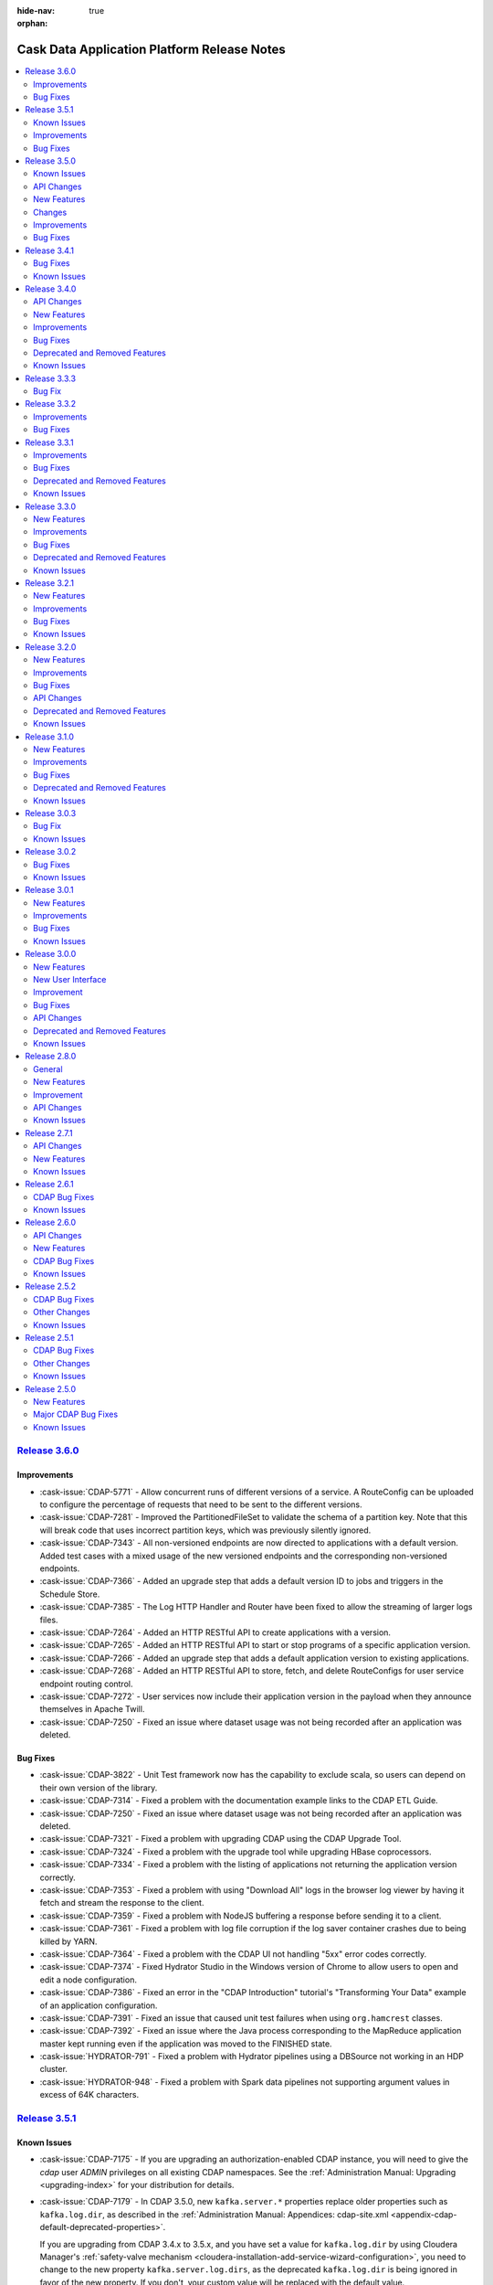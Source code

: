 .. meta::
    :author: Cask Data, Inc 
    :description: Release notes for the Cask Data Application Platform
    :copyright: Copyright © 2014-2016 Cask Data, Inc.

:hide-nav: true
:orphan:

.. _overview_release-notes:

.. index::
   single: Release Notes

.. _release-notes:

============================================
Cask Data Application Platform Release Notes
============================================

.. contents::
   :local:
   :class: faq
   :backlinks: none
   :depth: 2

`Release 3.6.0 <http://docs.cask.co/cdap/3.6.0/index.html>`__
=============================================================

Improvements
------------

- :cask-issue:`CDAP-5771` - Allow concurrent runs of different versions of a service. A
  RouteConfig can be uploaded to configure the percentage of requests that need to be sent
  to the different versions.

- :cask-issue:`CDAP-7281` - Improved the PartitionedFileSet to validate the schema of a
  partition key. Note that this will break code that uses incorrect partition keys, which
  was previously silently ignored.

- :cask-issue:`CDAP-7343` - All non-versioned endpoints are now directed to applications
  with a default version. Added test cases with a mixed usage of the new versioned endpoints
  and the corresponding non-versioned endpoints.

- :cask-issue:`CDAP-7366` - Added an upgrade step that adds a default version ID to jobs
  and triggers in the Schedule Store.

- :cask-issue:`CDAP-7385` - The Log HTTP Handler and Router have been fixed to allow the
  streaming of larger logs files.

- :cask-issue:`CDAP-7264` - Added an HTTP RESTful API to create applications with a
  version.

- :cask-issue:`CDAP-7265` - Added an HTTP RESTful API to start or stop programs of a
  specific application version.

- :cask-issue:`CDAP-7266` - Added an upgrade step that adds a default application version
  to existing applications.

- :cask-issue:`CDAP-7268` - Added an HTTP RESTful API to store, fetch, and delete
  RouteConfigs for user service endpoint routing control.

- :cask-issue:`CDAP-7272` - User services now include their application version in the
  payload when they announce themselves in Apache Twill.

- :cask-issue:`CDAP-7250` - Fixed an issue where dataset usage was not being recorded
  after an application was deleted.

Bug Fixes
---------

- :cask-issue:`CDAP-3822` - Unit Test framework now has the capability to exclude scala,
  so users can depend on their own version of the library.

- :cask-issue:`CDAP-7314` - Fixed a problem with the documentation example links to the
  CDAP ETL Guide.

- :cask-issue:`CDAP-7250` - Fixed an issue where dataset usage was not being recorded
  after an application was deleted.

- :cask-issue:`CDAP-7321` - Fixed a problem with upgrading CDAP using the CDAP Upgrade
  Tool.

- :cask-issue:`CDAP-7324` - Fixed a problem with the upgrade tool while upgrading HBase
  coprocessors.

- :cask-issue:`CDAP-7334` - Fixed a problem with the listing of applications not returning
  the application version correctly.

- :cask-issue:`CDAP-7353` - Fixed a problem with using "Download All" logs in the
  browser log viewer by having it fetch and stream the response to the client.

- :cask-issue:`CDAP-7359` - Fixed a problem with NodeJS buffering a response before
  sending it to a client.

- :cask-issue:`CDAP-7361` - Fixed a problem with log file corruption if the log saver
  container crashes due to being killed by YARN.

- :cask-issue:`CDAP-7364` - Fixed a problem with the CDAP UI not handling "5xx" error
  codes correctly.

- :cask-issue:`CDAP-7374` - Fixed Hydrator Studio in the Windows version of Chrome to
  allow users to open and edit a node configuration.

- :cask-issue:`CDAP-7386` - Fixed an error in the "CDAP Introduction" tutorial's
  "Transforming Your Data" example of an application configuration.

- :cask-issue:`CDAP-7391` - Fixed an issue that caused unit test failures when using
  ``org.hamcrest`` classes.

- :cask-issue:`CDAP-7392` - Fixed an issue where the Java process corresponding to the
  MapReduce application master kept running even if the application was moved to the FINISHED
  state.

- :cask-issue:`HYDRATOR-791` - Fixed a problem with Hydrator pipelines using a DBSource
  not working in an HDP cluster.

- :cask-issue:`HYDRATOR-948` - Fixed a problem with Spark data pipelines not supporting
  argument values in excess of 64K characters.


`Release 3.5.1 <http://docs.cask.co/cdap/3.5.1/index.html>`__
=============================================================

Known Issues
------------

- :cask-issue:`CDAP-7175` - If you are upgrading an authorization-enabled CDAP instance,
  you will need to give the *cdap* user *ADMIN* privileges on all existing CDAP
  namespaces. See the :ref:`Administration Manual: Upgrading <upgrading-index>` for your
  distribution for details.

- :cask-issue:`CDAP-7179` - In CDAP 3.5.0, new ``kafka.server.*`` properties replace older
  properties such as ``kafka.log.dir``, as described in the :ref:`Administration Manual: 
  Appendices: cdap-site.xml <appendix-cdap-default-deprecated-properties>`. 
  
  If you are upgrading from CDAP 3.4.x to 3.5.x, and you have set a value for
  ``kafka.log.dir`` by using Cloudera Manager's :ref:`safety-valve mechanism
  <cloudera-installation-add-service-wizard-configuration>`, you need to change to the new
  property ``kafka.server.log.dirs``, as the deprecated ``kafka.log.dir`` is being ignored
  in favor of the new property. If you don't, your custom value will be replaced with the
  default value.
  
  
Improvements
------------

- :cask-issue:`CDAP-7192` - Added the ability to specify an announce address and port for
  the ``appfabric`` and ``dataset`` services.

  Deprecated the properties ``app.bind.address`` and ``dataset.service.bind.address``,
  replacing them with ``master.services.bind.address`` as the bind address for master
  services.

  Added the properties ``master.services.announce.address``, ``app.announce.port``, and
  ``dataset.service.announce.port`` for use as announce addresses that are different from
  the bind address.

- :cask-issue:`CDAP-7240` - Upgraded the version of ``netty-http`` used in CDAP to version
  0.15, resolving a problem with a NullPointerException being logged on the closing of a
  network connection.

- :cask-issue:`HYDRATOR-578` - Snapshot sinks now allow users to specify a property
  ``cleanPartitionsOlderThan`` that cleans up any snapshots older than "x" days.


Bug Fixes
---------

- :cask-issue:`CDAP-6215` - PartitionConsumer appropriately drops partitions that have
  been deleted from a corresponding PartitionedFileSet.
  
- :cask-issue:`CDAP-6404` - Fixed an issue with searching for an entity in Cask Tracker by
  metadata after a tag with the same prefix has been removed.

- :cask-issue:`CDAP-7138` - Fixed a problem with duplicate logs showing for a running program.

- :cask-issue:`CDAP-7175` - Fixed a bug in the upgrade tool to allow it to run on a CDAP
  instance with authorization enabled.

- :cask-issue:`CDAP-7178` - Fixed an issue with uploading an application JAR or file to a
  stream through the CDAP UI.

- :cask-issue:`CDAP-7187` - Fixed a problem with the property
  ``dataset.service.bind.address`` having no effect.

- :cask-issue:`CDAP-7199` - Corrected errors in the documentation to correctly show how to
  set the schema on an existing table.

- :cask-issue:`CDAP-7204` - Lineage information is now returned for deleted datasets.

- :cask-issue:`CDAP-7222` - Fixed a problem with being unable to delete a namespace if a
  configured keytab file doesn't exist.

- :cask-issue:`CDAP-7235` - Fixed a problem with a NullPointerException when the CDAP UI fetches a log.

- :cask-issue:`CDAP-7237` - Prevented accidental grant of additional actions to a user as
  part of a grant operation when using Apache Sentry as the authorization provider.

- :cask-issue:`CDAP-7248` - Fixed a problem with the FileBatchSource not working with Azure Blob Storage.

- :cask-issue:`CDAP-7249` - Fixed a problem with CDAP Explore using Tez on Azure HDInsight.

- :cask-issue:`HYDRATOR-912` - Fixed an issue where the Joiner plugin was failing in
  Hydrator pipelines executing in a Spark environment.

- :cask-issue:`HYDRATOR-922` - Fixed a bug that caused the Database Source, Joiner,
  GroupByAggregate, and Deduplicate plugins to fail on certain versions of Spark.

- :cask-issue:`HYDRATOR-932` - Fixed an error in the documentation of the HDFS Source and
  Sink with respect to the alias under high-availability.

- :cask-issue:`TRACKER-217` - Fixed an issue preventing the adding of additional tags
  after an existing tag had been deleted.


`Release 3.5.0 <http://docs.cask.co/cdap/3.5.0/index.html>`__
=============================================================

Known Issues
------------
- :cask-issue:`CDAP-7179` - In CDAP 3.5.0, new ``kafka.server.*`` properties replace older
  properties such as ``kafka.log.dir``, as described in the :ref:`Administration Manual: 
  Appendices: cdap-site.xml <appendix-cdap-default-deprecated-properties>`. 
  
  **If you are upgrading from CDAP 3.4.x to 3.5.x,** and you have set a value for
  ``kafka.log.dir`` by using Cloudera Manager's :ref:`safety-valve mechanism
  <cloudera-installation-add-service-wizard-configuration>`, you need to change to the
  new property ``kafka.server.log.dirs``, as the deprecated ``kafka.log.dir`` is being
  ignored in favor of the new property. If you don't, your custom value will be replaced
  with the default value.

API Changes
-----------

- :cask-issue:`CDAP-4860` - Introduced an "available" (``/available``) endpoint for
  Services to check their availability.

- :cask-issue:`CDAP-5279` - The ``beforeSubmit`` and ``onFinish`` methods of the MapReduce
  and Spark APIs have been deprecated. Changes to the API include:

  1. ``AbstractMapReduce`` and ``AbstractSpark`` now implement ``ProgramLifeCycle``

  2. ``AbstractMapReduce`` and ``AbstractSpark`` now have a ``final
     initialize(context)`` method

  3. ``AbstractMapReduce`` and ``AbstractSpark`` now have a ``protected initialize()``
     method default implementation of which will call ``beforeSubmit()``

  4. User programs will override the no-arg initialize method

  5. Driver will call both versions of the initialize method

- :cask-issue:`CDAP-6150` - The ``isSuccessful()`` method of the WorkflowContext is
  replaced by the ``getState()`` method, which returns the state of the workflow.

- :cask-issue:`CDAP-6930` - **Incompatible Change:** Updated the "cdap-clients" to throw
  ``UnauthorizedException`` when an operation returns ``403 - Forbidden`` from CDAP. Users
  of "cdap-clients" may need to update their code to handle these exceptions.

- :cask-issue:`TRACKER-21` - Renamed the AuditLog service to the TrackerService.

New Features
------------

- :cask-issue:`CDAP-2963` - All HBase Tables created through CDAP will now have a key
  ``cdap.version`` in the ``HTableDescriptor``.

- :cask-issue:`CDAP-3368` - Add location for ``cdap-cli.sh`` to PATH in distributed CDAP
  packages.

- :cask-issue:`CDAP-3890` - Improved performance of the Dataset Service.

- :cask-issue:`CDAP-4106` - Created pre-defined alert definitions in the CDAP Ambari
  Service.

- :cask-issue:`CDAP-4107` - Support for HA CDAP installations in the CDAP Ambari Service.

- :cask-issue:`CDAP-4109` - Support for Kerberos-enabled clusters via the CDAP Ambari service.

- :cask-issue:`CDAP-4110` - CDAP Auth Server is now supported in the CDAP Ambari Service
  on Ambari clusters which have Kerberos enabled.

- :cask-issue:`CDAP-4288` - Added an authorization extension backed by Apache Sentry to
  enforce authorization on CDAP entities.

- :cask-issue:`CDAP-4913` - Added a way to cache authorization policies so every
  authorization enforcement request does not have to make a remote call. Caching is
  configurable |---| it can be enabled by setting security.authorization.cache.enabled to
  true. TTL for cache entries (``security.authorization.cache.ttl.secs``) as well as refresh
  interval (``security.authorization.cache.refresh.interval.secs``) is also configurable.

- :cask-issue:`CDAP-5740` - Provided access to ``Partitioner`` and ``Comparator`` classes
  to the ``MapReduceTaskContext`` by implementing ``ProgramLifeCycle``.

- :cask-issue:`CDAP-5770` - Provided setting of YARN container resources requirements for all
  program types via preferences and runtime arguments.

- :cask-issue:`CDAP-6062` - Added protection for a partition of a file set from being
  deleted while a query is reading the partition.

- :cask-issue:`CDAP-6153` - CDAP namespaces can now be mapped to custom namespaces in
  storage providers. While creating a namespace, users can specify the Filesystem directory,
  HBase namespace and Hive database for that namespace. These settings cannot be changed
  once the namespace has been successfully created.

- :cask-issue:`CDAP-6168` - Enable authorization, lineage, and audit log at the data
  operation level for all Datasets.

- :cask-issue:`CDAP-6174` - Addes a new log viewer across CDAP, Cask Hydrator, and Cask
  Tracker, wherever appropriate. Provides easier navigation and debugging functionality for
  logs of different entities.

- :cask-issue:`CDAP-6235` - Added an indicator in the UI of the CDAP mode (distributed or
  standalone, secure or insecure).

- :cask-issue:`CDAP-6393` - Added authorization to the Secure Key HTTP RESTful APIs. To
  create a secure key, a user needs WRITE privilege on the namespace in which the key is
  being created. Users can only view secure keys that they have access to. To delete a key,
  ADMIN privilege is required.

- :cask-issue:`CDAP-6456` - Exposed the secure store APIs to Programs.

- :cask-issue:`CDAP-6516` - Added authorization for listing and viewing CDAP entities.

- :cask-issue:`CDAP-7002` - Fixed an issue where the UI would ignore the configured port
  when connecting to the CDAP Router.

- :cask-issue:`HYDRATOR-156` - Added an alpha feature: Hydrator Data Pipeline preview
  (CDAP SDK only).

- :cask-issue:`HYDRATOR-162` - Added support for executing custom actions in the Cask
  Hydrator pipelines.

- :cask-issue:`HYDRATOR-168` - Re-organized the bottom panel in Cask Hydrator to be
  in-context. Pipeline-level information is moved to a top panel and plugin-level
  information is moved to a modal dialog.

- :cask-issue:`HYDRATOR-379` - Re-organized the left panel in Cask Hydrator studio view to
  have a maximum of four categories of plugin types: Source, Transform, Sink, and Actions.
  All other types are consolidated into one of these types.

- :cask-issue:`HYDRATOR-501` - Implemented the Value Mapper plugin for Cask Hydrator
  plugins. This is a type of transform that maps string values of a field in the input
  record to another value.

- :cask-issue:`HYDRATOR-502` - Added the XML Parser Transform plugin to Cask Hydrator
  plugins. This plugin uses XPath to extract fields from a complex XML Event. It is
  generally used in conjunction with the XML Reader Source Plugin.

- :cask-issue:`HYDRATOR-503` - Added the XML Reader Source Plugin to Cask Hydrator
  plugins. This plugin allows users to read XML files stored on HDFS.

- :cask-issue:`HYDRATOR-506` - Implemented the Cask Hydrator plugin for Row Denormalizer
  aggregator. This plugin converts raw data into de-normalized data based on a key column.
  De-normalized data can be easier and faster to query.

- :cask-issue:`HYDRATOR-507` - Added the Cobol Copybook source plugin to Cask Hydrator
  plugins. This source plugin allows users to read and process mainframe files defined using
  COBOL Copybook.

- :cask-issue:`HYDRATOR-514` - Added the Excel Reader Source plugin to Cask Hydrator
  Plugins. This plugin provides the ability to read data from one or more Excel file(s).

- :cask-issue:`HYDRATOR-629` - Adds macros to pipeline plugin configurations. This allows
  users to set macros for plugin properties which can be provided as runtime arguments while
  scheduling and running the pipeline.

- :cask-issue:`HYDRATOR-634` - Adds a new Run Configuration player for published pipeline
  views. This allows users to set runtime arguments while scheduling or running a pipeline.

- :cask-issue:`HYDRATOR-685` - Added a Twitter source for Spark Streaming pipelines.

- :cask-issue:`TRACKER-96` - Added the ability to edit user properties for a dataset
  directly in Cask Tracker.

- :cask-issue:`TRACKER-98` - Added the Cask Tracker Meter to measure how active a dataset
  is in a cluster on a scale of zero to 100.

- :cask-issue:`TRACKER-100` - Added the ability to add, remove, and manage a common
  dictionary of Preferred Tags in Cask Tracker and apply them to datasets.

- :cask-issue:`TRACKER-104` - Added the ability to preview data directly in the Cask
  Tracker UI.

- :cask-issue:`TRACKER-105` - Added the ability to view usage metrics about datasets in
  Cask Tracker. Users can view how many applications and programs are accessing each dataset
  using service endpoints and the Tracker UI.

Changes
-------

- :cask-issue:`CDAP-5263` - The "CDAP Applications" section in the documentation has been
  split into two separate sections under "CDAP Extensions": "Cask Hydrator" and "Cask
  Tracker".

- :cask-issue:`CDAP-5833` - Eliminated some misleading warnings in the Purchase example.

- :cask-issue:`CDAP-6143` - Added metadata tag for the local datasets.

- :cask-issue:`CDAP-6596` - CDAP Security Extensions are packaged with CDAP Master
  packages and CDAP Parcel.

- :cask-issue:`HYDRATOR-527` - The Script Transform (previously deprecated) has been
  removed, and is replaced with the JavaScript Transform.

- :cask-issue:`HYDRATOR-528` - Secure Store APIs in Hydrator Actions are now exposed.

- :cask-issue:`HYDRATOR-649` - A widget textbox can have a configurable placeholder.

- :cask-issue:`HYDRATOR-653` - Additional Custom Action Hydrator Plugins have been added.

- :cask-issue:`HYDRATOR-682` - The directory containing the Spark Streaming Hydrator
  plugins has been renamed from ``batch.spark`` to ``spark``.

- :cask-issue:`TRACKER-155` - An upgrade process has been added to the UI for Cask
  Tracker.

- :cask-issue:`CDAP-886`, :cask-issue:`CDAP-882` - Access to CDAP Streams via the RESTful
  API, CDAP-CLI, or programmatic API can be authorized through the Security Authorization
  feature.

- :cask-issue:`CDAP-888`, :cask-issue:`CDAP-882` - Enforced authorization in Dataset
  RESTful APIs. Dataset modules, types, and instances are now governed by authorization
  policies.

- :cask-issue:`CDAP-5691`, :cask-issue:`CDAP-5685` - Improved the performance of the
  Dataset Service, with server-side caching of ``getDataset()`` in DatasetService.

- :cask-issue:`CDAP-6154`, :cask-issue:`CDAP-6153` - CDAP Namespaces can now use an
  existing custom HDFS directory. The custom HDFS directory, whose creation/deletion is
  managed by the user, can be specified during the creation of a CDAP Namespace as part of
  its configuration.

- :cask-issue:`CDAP-6155`, :cask-issue:`CDAP-6153` - CDAP Namespaces can now use an
  existing custom HBase namespace. The custom HBase namespace, whose creation/deletion is
  managed by the user, can be specified during the creation of a CDAP Namespace as part of
  its configuration.

- :cask-issue:`CDAP-6156`, :cask-issue:`CDAP-6153` - CDAP Namespaces can now use an
  existing custom Hive database. The custom Hive database, whose creation/deletion is
  managed by the user, can be specified during the creation of a CDAP Namespace as part of
  its configuration.

- :cask-issue:`CDAP-6158`, :cask-issue:`CDAP-6157` - Added support for accessing
  (read/write) dataset across namespaces in CDAP Spark and MapReduce programs.

- :cask-issue:`CDAP-6159`, :cask-issue:`CDAP-6157` - Added support for accessing streams
  (read only) across namespaces in CDAP Spark and MapReduce programs.

- :cask-issue:`HYDRATOR-174`, :cask-issue:`HYDRATOR-157` - Refactored the Spark engine in
  data pipelines to run all non-action pipeline stages in a single Spark program.

- :cask-issue:`HYDRATOR-175`, :cask-issue:`HYDRATOR-157` - Added a streaming pipeline type
  (the Data Streams artifact) to Cask Hydrator for realtime pipelines run using Spark
  Streaming.

- :cask-issue:`HYDRATOR-177`, :cask-issue:`HYDRATOR-157` - Added a Kafka source for
  streaming pipelines.

- :cask-issue:`HYDRATOR-178`, :cask-issue:`HYDRATOR-157` - Added a window plugin to Cask
  Hydrator that enables the creation of sliding windows in a streaming pipeline.

- :cask-issue:`HYDRATOR-181`, :cask-issue:`HYDRATOR-158` - Added an experimental feature
  in the CDAP SDK which allows users to preview the Hydrator pipelines.

- :cask-issue:`HYDRATOR-182` - Hydrator MapReduce or Spark jobs now support multiple
  inputs. This will enable more efficient physical workflow generation due to the reduction
  in the number of MapReduce or Spark programs required for a logical pipeline.

- :cask-issue:`HYDRATOR-165` - Support multiple sources as input to a stage.

- :cask-issue:`HYDRATOR-748` - Re-organizes batch pipeline settings to a top panel to
  schedule a batch pipeline, add post-run actions and set pipeline resources and the engine
  used.

- :cask-issue:`HYDRATOR-712` - Added to Cask Hydrator a Batch Pipeline Configuration
  Schedule.

- :cask-issue:`TRACKER-108`, :cask-issue:`TRACKER-98` - Adds to Cask Tracker a tracker
  meter widget in the UI, including search results page and details page. It displays a
  metric that determines the 'truthfulness' of a dataset/stream being used in CDAP or Cask
  Hydrator.

- :cask-issue:`TRACKER-109`, :cask-issue:`TRACKER-100` - Adds a separate section for tags
  in Cask Tracker. This lists all available tags in CDAP.

- :cask-issue:`TRACKER-149`, :cask-issue:`TRACKER-105` - Adds a histogram for audit log in
  Cask Tracker for easier visualization of usage of a dataset.

Improvements
------------

- :cask-issue:`CDAP-1545` - Created a Docker-specific ENTRYPOINT script to support passing
  arguments.

- :cask-issue:`CDAP-4065` - Improved the way that MapReduce failures are reported.

- :cask-issue:`CDAP-4775` - Warns if either the app-fabric or router bind addresses are
  configured with a loopback address.

- :cask-issue:`CDAP-5000` - The number of containers for the CDAP Explore service is no
  longer configurable and will be ignored upon specification. It will always be set to one
  (1).

- :cask-issue:`CDAP-5336` - Now publishing ``stdout`` and ``stderr`` logs for MapReduce
  containers to CDAP.

- :cask-issue:`CDAP-5601` - Allowing the setting of batch size for flowlet process methods
  via preferences and runtime arguments.

- :cask-issue:`CDAP-5794` - Added support for long-running Spark jobs in a
  Kerberos-enabled cluster.

- :cask-issue:`CDAP-5874` - Added support for starting extensions in distributed mode.

- :cask-issue:`CDAP-5959` - Setting the ``JAVA_LIBRARY_PATH`` now causes CDAP Master to
  load Hadoop native libraries at startup.

- :cask-issue:`CDAP-5969` - CDAP Upgrade tasks are now available in the CDAP Ambari
  Service.

- :cask-issue:`CDAP-6034` - CDAP's Tephra dependency has been changed to depend on the
  `Apache Incubator Tephra project <http://tephra.incubator.apache.org>`__.

- :cask-issue:`CDAP-6206` - Improved the error message given on application deployment
  failure due to a missing Spark library.

- :cask-issue:`CDAP-6216` - Added support in the log API for field suppression in JSON
  format.

- :cask-issue:`CDAP-6246` - Added the ability to specify a CDAP Master's temporary
  directory.

- :cask-issue:`CDAP-6276` - Introduced new experimental dataset APIs for updating a
  dataset's properties.

- :cask-issue:`CDAP-6327` - Allowed specifying individual Java heap sizes for Java
  services in ``cdap-env.sh``.

- :cask-issue:`CDAP-6350` - Declared startup script contents as read-only to prevent them
  from being overridden by a user in ``cdap-env.sh``.

- :cask-issue:`CDAP-6361` - Added "Quick Links" for the CDAP UI, Cask Hydrator, and Cask
  Tracker in the Ambari 2.3+ UI.

- :cask-issue:`CDAP-6362` - Added support for CDAP services over SSL in Ambari.

- :cask-issue:`CDAP-6363` - Provided service dependencies for Ambari (requires Ambari
  2.2+).

- :cask-issue:`CDAP-6384` - Updated the CDAP Standalone VM version of IntelliJ IDE to
  2016.1.3.

- :cask-issue:`CDAP-6573` - Added a tool that allows bringing Hive in-sync with the
  partitions of a (time-)partitioned fileset.

- :cask-issue:`CDAP-6880` - Users can now configure timeouts for internal HTTP connections
  and reads in ``cdap-site.xml``. These are used for all internal HTTP calls.

- :cask-issue:`CDAP-6901` - Added a bootstrap step for authorization in CDAP. As part of
  this step:

  1. The user that CDAP runs as now receives "admin" privileges on the CDAP instance, as
     well as "all" privileges on the system namespace.

  2. The list of users specified in the parameter ``security.authorization.admin.users``
     in cdap-site.xml receives "admin" privileges on the CDAP instance so that they can
     create namespaces.

- :cask-issue:`CDAP-6913` - Changed to use ``YarnClient`` instead of the YARN HTTP API to
  fetch node reports.

- :cask-issue:`CDAP-7021` - Improved program launch performance to avoid large CPU spikes
  when multiple programs are launched at the same time.

- :cask-issue:`CDAP-7046` - At configure time, ``containsMacro(.)`` on plugin properties
  that were provided macro syntax will return true. At runtime, all properties will have
  ``containsMacro(.)`` return false.

- :cask-issue:`HYDRATOR-219` - Added a new editor for complex schema in the Cask Hydrator
  UI.

- :cask-issue:`HYDRATOR-244` - Added support for macros in plugins. This allows Cask
  Hydrator plugin fields to accept macros.

- :cask-issue:`HYDRATOR-289` - Added support to join data from multiple sources in Cask
  Hydrator.

- :cask-issue:`HYDRATOR-392` - Enhanced the Cask Hydrator upgrade tool to upgrade 3.4.x
  pipelines to 3.5.x pipelines.

- :cask-issue:`HYDRATOR-560` - The plugins NaiveBayesTrainer and NaiveBayesClassifier now
  have an optional configurable ``features`` property. If specified as ``none``, ``100`` is
  used as the number of features.

- :cask-issue:`HYDRATOR-578` - Snapshot sinks now allow users to specify a property
  ``cleanPartitionsOlderThan`` that cleans up any snapshots older than ``x`` days.

- :cask-issue:`HYDRATOR-606` - Changed the DBSource plugin to override user-specified
  output schema.

- :cask-issue:`HYDRATOR-607` - Fixed an issue that prevented TPFS sources and sinks
  created by Hydrator pipelines from being used as either input or output for MapReduce or
  Spark.

- :cask-issue:`HYDRATOR-686` - Many existing Hydrator batch and spark plugins now have
  macro-enabled properties, as specified in their reference documentation.

- :cask-issue:`HYDRATOR-713` - Added Encryptor and Decryptor plugins to Cask Hydrator that
  can encrypt or decrypt record fields.

Bug Fixes
---------

- :cask-issue:`CDAP-2501` - The CDAP Router and UI no longer need to be colocated using
  Cloudera Manager.

- :cask-issue:`CDAP-3131` - Running the endpoint of the Program Lifecycle RESTful API now
  returns ``404`` instead of an empty list if a specified application is not found.

- :cask-issue:`CDAP-3732` - Fixed an issue where deploying an application was trying to
  enable CDAP Explore on system tables.

- :cask-issue:`CDAP-3750` - Datasets that use reserved Hive keywords will now have their
  column names properly escaped when executing Hive DDL commands.

- :cask-issue:`CDAP-4007` - Fixed an issue when running multiple unit tests in the same
  JVM.

- :cask-issue:`CDAP-4434` - CDAP startup scripts return success (exit 0) if calling a
  service that is already running.

- :cask-issue:`CDAP-5135` - Fixed an issue where the status of a program that was killed
  through YARN showed in CDAP as having been completed successfully.

- :cask-issue:`CDAP-5291` - Fixed a problem in the fit-to-screen functionality of flow
  diagrams.

- :cask-issue:`CDAP-5536` - Fixed a problem with users putting back a partition to
  PartitionConsumer without processing it.

- :cask-issue:`CDAP-5643` - Fixed certain test cases to not depend on ``US`` as the system
  locale.

- :cask-issue:`CDAP-5676` - Upgraded the Hive version used by the CDAP SDK to Hive-1.2.1
  in order to pick up a fix for parquet tables.

- :cask-issue:`CDAP-5875` - Require Spark on clusters configured for Hive on Spark and
  CDAP Explore service.

- :cask-issue:`CDAP-5882` - Removed conditional restart on distributed CDAP package
  upgrades.

- :cask-issue:`CDAP-6026` - Fixed an issue where an exception thrown in the initialize
  method of the Workflow was causing the Workflow container not to be terminated.

- :cask-issue:`CDAP-6035` - Fixed a problem with correctly setting the context classloader
  for the Workflow ``initialize()`` and ``destroy(``) methods, to provide a consistent
  classloading behavior across all program types.

- :cask-issue:`CDAP-6045` - Fixed an issue where application deployment was failing on
  Windows because of a colon (":") character in the filename.

- :cask-issue:`CDAP-6052` - Fixed a bug that prevented the setting of ``local.data.dir``
  in ``cdap-site.xml`` to an absolute path.

- :cask-issue:`CDAP-6109` - Fixed a NullPointerException issue in Spark when saving RDD to
  a PartitionedFileSet dataset.

- :cask-issue:`CDAP-6115` - Fixed a bug in the Flow system where usage of the primitive
  ``byte``, ``short``, or ``char`` types caused exceptions.

- :cask-issue:`CDAP-6121` - Fixed a bug in Spark where using ``@UseDataset`` caused a
  NullPointerException.

- :cask-issue:`CDAP-6127` - Fixed a bug not allowing the transaction service to bind to a
  configurable port.

- :cask-issue:`CDAP-6147` - Improved the error message in the authorization and lineage
  clients when a ``404`` is returned from the server side.

- :cask-issue:`CDAP-6170` - Fixed an issue that caused an error if an application or
  program attempted to override input/output format properties that were already defined in
  the dataset properties.

- :cask-issue:`CDAP-6280` - Fixed a problem with allowing FileSets and PartitionedFileSets
  to be tagged as explorable in the CDAP UI.

- :cask-issue:`CDAP-6311` - Fixed a bug that the program run record was not correctly
  reflected in CDAP if the corresponding YARN application failed to start.

- :cask-issue:`CDAP-6378` - Fixed the classpath of the MapReduce program launched by CDAP
  to include the CDAP classes before the Apache Twill classes.

- :cask-issue:`CDAP-6386` - Fixed an issue where updating the properties of a dataset
  deleted all of its partitions in Hive.

- :cask-issue:`CDAP-6452` - Add a check for the environment variable
  ``CDAP_UI_COMPRESSION_ENABLED`` to disable UI compression.

- :cask-issue:`CDAP-6455` - Fixed the classpath of a MapReduce program launched by the
  explore service to include the ``cdap-common.jar`` at the beginning.

- :cask-issue:`CDAP-6486` - Fixed an issue that caused a Zookeeper watch to leak memory
  every time a program was started.

- :cask-issue:`CDAP-6510` - Fixed an issue where the ExploreService was attempting (with
  no effect except for a slow down) to run the upgrade procedure for all explorable
  datasets.

- :cask-issue:`CDAP-6515` - Fixed classloading issues related to using Guava's
  ``Optional`` class in Spark, allowing programs to perform left-outer and full-outer joins
  on RDDs.

- :cask-issue:`CDAP-6524` - Plugins now support the ``char`` primitive as a property type.

- :cask-issue:`CDAP-6643` - Fixed an issue that caused massive log messages when there was
  an underlying HDFS issues.

- :cask-issue:`CDAP-6783` - Fixed the classpath ordering in Spark to load the classes from
  ``cdap-common`` first.

- :cask-issue:`CDAP-6829` - Fixed issues that prevented the Log Saver from performing
  cleanup when metadata is present for a non-existing file.

- :cask-issue:`CDAP-6852` - Fixed issues that makes the Log Saver more resilient to errors
  while checkpointing.

- :cask-issue:`CDAP-6860` - Improved performance in cube datasets when querying for more
  than one measure in a query. This will also improve metrics query performance.

- :cask-issue:`CDAP-6929` - Logs from Spark driver and executors are now collected.

- :cask-issue:`CDAP-6935` - Fix a bug where the live-info endpoint was not working for
  Workflows, MapReduce, Worker, and Spark.

- :cask-issue:`CDAP-6939` - Added support in the CDAP UI for Google Chrome releases prior
  to version 44.

- :cask-issue:`CDAP-7026` - Upon namespace creation, all privileges are granted to both
  the user who created the namespace as well as the user that programs will run as in the
  new namespace.

- :cask-issue:`CDAP-7066` - Restart of system services now kills containers if the
  containers are unresponsive so as to not leave stray containers.

- :cask-issue:`CDAP-7082` - Removed bundling the parquet JAR from the ``com.twitter``
  package with CDAP Master.

- :cask-issue:`CDAP-7128` - Fixed a bug on changing the number of Worker instances in CDAP
  Distributed mode.

- :cask-issue:`HYDRATOR-47` - The DBSource plugin now casts ``TINYINT`` and ``SMALLINT``
  to ``INT`` type correctly.

- :cask-issue:`HYDRATOR-54` - The Validator UI configuration is now preserved in a cloned
  pipeline.

- :cask-issue:`HYDRATOR-80` - Fixed an issue where the configuration of the FileSource was
  failing while setting the properties for the FileInputFormat.

- :cask-issue:`HYDRATOR-133` - HDFSSink can now be used alongside other sinks in a
  Hydrator pipeline.

- :cask-issue:`HYDRATOR-149` - Removes the dependency of using labels from plugins in
  pipelines being imported in UI. Any pipeline configuration publishable from the CDAP-CLI
  or the Artifact RESTful HTTP API should now be publishable from UI.

- :cask-issue:`HYDRATOR-398` - Adds the ability to view properties of plugins in pipelines
  created in older versions of Cask Hydrator.

- :cask-issue:`HYDRATOR-438` - Fixed the Hydrator CSVParser plugin so that a nullable
  field is only set to null if the parsed value is an empty string and the field is not
  either a string or nullable string type.

- :cask-issue:`HYDRATOR-451` - The CSVParser plugin now supports accepting a nullable
  string as a field to parse. If the field is null, all other fields are propagated and
  those that would otherwise be parsed by the CSVParser are set to null.

- :cask-issue:`HYDRATOR-459` - Fixed a bug causing the UPPER to lower transform not being
  applied to all columns correctly for DBSink.

- :cask-issue:`HYDRATOR-705` - Fixed an issue with record serialization for non-ASCII
  values in the shuffle phase of Hydrator pipelines.

- :cask-issue:`HYDRATOR-790` - Release CDAP 3.4.0 introduced infinite-scroll for the input
  and output schemas; the version used (1.2.2) of the infinite scroll component had
  performance issues. The version of the infinite scroll component used has been downgraded
  to restore the performance in Hydrator views.

- :cask-issue:`TRACKER-42` - Fixed integrating the navigator app in the Cask Tracker UI.
  The POST body request that was sent while deploying the navigator app was using an
  older, deprecated property (UI was using ``metadataKafkaConfig`` instead of
  ``auditKafkaConfig``). This should enable using the navigator app in the Cask Tracker UI.


`Release 3.4.1 <http://docs.cask.co/cdap/3.4.1/index.html>`__
=============================================================

Bug Fixes
---------
- `CDAP-4388 <https://issues.cask.co/browse/CDAP-4388>`__ - Fixed a race
  condition bug in ResourceCoordinator that prevented performing partition
  assignment in the correct order. It affects the metrics processor and
  stream coordinator.

- `CDAP-5855 <https://issues.cask.co/browse/CDAP-5855>`__ - Avoid the
  cancellation of delegation tokens upon completion of Explore-launched
  MapReduce and Spark jobs, as these delegation tokens are shared by CDAP
  system services.

- `CDAP-5868 <https://issues.cask.co/browse/CDAP-5868>`__ - Removed
  'SNAPSHOT' from the artifact version of apps created by default by the CDAP UI.
  This fixes deploying Cask Tracker and Navigator apps, enabling Cask Tracker
  from the CDAP UI.

- `CDAP-5884 <https://issues.cask.co/browse/CDAP-5884>`__ - Fixed a bug
  that caused SDK builds to fail when using 3.3.x versions of maven.

- `CDAP-5887 <https://issues.cask.co/browse/CDAP-5887>`__ - Fixed the
  Hydrator upgrade tool to correctly write out pipeline configs that
  failed to upgrade.

- `CDAP-5889 <https://issues.cask.co/browse/CDAP-5889>`__ - The CDAP
  Standalone now deploys and starts the Cask Tracker app in the default
  namespace if the Tracker artifact is present.

- `CDAP-5898 <https://issues.cask.co/browse/CDAP-5898>`__ - Shutdown
  external processes started by CDAP (Zookeeper and Kafka) when there is
  an error during either startup or shutdown of CDAP.

- `CDAP-5907 <https://issues.cask.co/browse/CDAP-5907>`__ - Fixed an
  issue where parsing of an AVRO schema was failing when it included
  optional fields such as 'doc' or 'default'.

- `CDAP-5947 <https://issues.cask.co/browse/CDAP-5947>`__ - Fixed a bug
  in the BatchReadableRDD so that it won't skip records when used by
  DataFrame.

Known Issues
------------
- After upgrading CDAP from a pre-3.0 version, any unprocessed metrics data in Kafka will
  be lost and *WARN* log messages will be logged that tell about the inability to process
  old data in the old format.

- `CDAP-797 <https://issues.cask.co/browse/CDAP-797>`__ - 
  When running secure Hadoop clusters, debug logs from MapReduce programs are not
  available.

- `CDAP-1007 <https://issues.cask.co/browse/CDAP-1007>`__ -
  If the Hive Metastore is restarted while the CDAP Explore Service is running, the
  Explore Service remains alive, but becomes unusable. To correct, restart the CDAP Master
  |---| which will restart all services |---| as described under "Starting CDAP Services"
  for your particular Hadoop distribution in the :ref:`Installation documentation <installation-index>`.

- `CDAP-1587 <https://issues.cask.co/browse/CDAP-1587>`__ - 
  CDAP internally creates tables in the "user" space that begin with the word
  ``"system"``. User datasets with names starting with ``"system"`` can conflict if they
  were to match one of those names. To avoid this, do not start any datasets with the word
  ``"system"``. 

- `CDAP-2632 <https://issues.cask.co/browse/CDAP-2632>`__ -
  The application in the `cdap-kafka-ingest-guide 
  <https://github.com/cdap-guides/cdap-kafka-ingest-guide/tree/release/cdap-3.0-compatible>`__ 
  does not run on Ubuntu 14.x as of CDAP 3.0.x.

- `CDAP-2721 <https://issues.cask.co/browse/CDAP-2721>`__ -
  Metrics for :ref:`FileSets <datasets-fileset>` can show zero values even if there is
  data present, because FileSets do not emit metrics (`CDAP-587
  <https://issues.cask.co/browse/CDAP-587>`__).
  
- `CDAP-2831 <https://issues.cask.co/browse/CDAP-2831>`__ -
  A workflow that is scheduled by time will not be run between the failure of the primary
  master and the time that the secondary takes over. This scheduled run will not be
  triggered at all.

- `CDAP-2920 <https://issues.cask.co/browse/CDAP-2920>`__ - Spark jobs on a
  Kerberos-enabled CDAP cluster cannot run longer than the delegation token expiration.

- `CDAP-2945 <https://issues.cask.co/browse/CDAP-2945>`__ -
  If the input partition filter for a PartitionedFileSet does not match any partitions,
  MapReduce jobs can fail.

- `CDAP-3000 <https://issues.cask.co/browse/CDAP-3000>`__ -
  The Workflow token is in an inconsistent state for nodes in a fork while the nodes of
  the fork are still running. It becomes consistent after the join.

- `CDAP-3221 <https://issues.cask.co/browse/CDAP-3221>`__ -
  When running in CDAP Standalone mode, if a MapReduce job fails repeatedly, then the SDK
  hits an out-of-memory exception due to ``perm gen``. The Standalone needs restarting at
  this point.

- `CDAP-3262 <https://issues.cask.co/browse/CDAP-3262>`__ -
  For Microsoft Windows, the CDAP Standalone scripts can fail when used with a JAVA_HOME
  that is defined as a path with spaces in it. A workaround is to use a definition of
  JAVA_HOME that does not include spaces, such as ``C:\PROGRA~1\Java\jdk1.7.0_79\bin`` or
  ``C:\ProgramData\Oracle\Java\javapath``.

- `CDAP-3492 <https://issues.cask.co/browse/CDAP-3492>`__ -
  In the CDAP CLI, executing ``select *`` from a dataset with many fields generates an error.
  
- `CDAP-3641 <https://issues.cask.co/browse/CDAP-3641>`__ -
  A RESTful API call to retrieve workflow statistics hangs if units (such as "s" for
  seconds) are not provided as part of the query.

- `CDAP-3750 <https://issues.cask.co/browse/CDAP-3750>`__ -
  If a table schema contains a field name that is a reserved word in the Hive DDL, ``'enable explore'`` fails.

- `CDAP-5900 <https://issues.cask.co/browse/CDAP-5900>`__ - During the
  upgrade to CDAP 3.4.1, publishing to Kafka is halted because the CDAP
  Kafka service is not running. As a consequence, any applications that
  sync to the CDAP metadata will become out-of-sync as changes to the
  metadata made by the upgrade tool will not be published.
  

`Release 3.4.0 <http://docs.cask.co/cdap/3.4.0/index.html>`__
=============================================================

API Changes
-----------
- `CDAP-5082 <https://issues.cask.co/browse/CDAP-5082>`__ - Added a new Spark Java and Scala API.

New Features
------------
- `CDAP-20 <https://issues.cask.co/browse/CDAP-20>`__ - Removed dependency on the Guava
  library from the ``cdap-api`` module. Applications are now free to use a Guava library
  version of their choice.

- `CDAP-3051 <https://issues.cask.co/browse/CDAP-3051>`__ - Added capability for programs to
  perform administrative dataset operations (create, update, truncate, drop).

- `CDAP-3854 <https://issues.cask.co/browse/CDAP-3854>`__ - Added the capability to
  configure Kafka topic for logs and notifications using the ``cdap-site.xml``.

- `CDAP-3980 <https://issues.cask.co/browse/CDAP-3980>`__ - MapReduce programs submitted via CDAP
  now support multiple configured inputs.

- `CDAP-4807 <https://issues.cask.co/browse/CDAP-4807>`__ - Added an ODBC 3.0 Driver for
  CDAP Datasets for Windows-based applications that support an ODBC interface.

- `CDAP-4970 <https://issues.cask.co/browse/CDAP-4970>`__ - Added capability to fetch the
  schema from a JDBC source specified for a Database plugin from inside Cask Hydrator.

- `CDAP-5011 <https://issues.cask.co/browse/CDAP-5011>`__ - Added a CDAP extension *Cask Tracker*:
  data discovery with metadata, audit, and lineage.

- `CDAP-5146 <https://issues.cask.co/browse/CDAP-5146>`__ - Added a new Cask Hydrator
  ``batchaggregator`` plugin type. An aggregator operates on a collection of records,
  grouping them by a key and performing an aggregation on each group.

- `CDAP-5172 <https://issues.cask.co/browse/CDAP-5172>`__ - Added support for
  authorization extensions in CDAP. Extensions extend an ``Authorizer`` class and provide a
  bundle jar containing all their required dependencies. This jar is then specified using
  the property ``security.authorization.extension.jar.path`` in the ``cdap-site.xml``.

- `CDAP-5191 <https://issues.cask.co/browse/CDAP-5191>`__ - Added an ``FTPBatchSource``
  that can fetch data from an FTP server in a batch pipeline of Cask Hydrator.

- `CDAP-5205 <https://issues.cask.co/browse/CDAP-5205>`__ - Added a global search across
  all CDAP entities in the CDAP UI.

- `CDAP-5274 <https://issues.cask.co/browse/CDAP-5274>`__ - The Cask Hydrator Studio now
  includes the capability to configure a new type of pipeline, a "data pipeline" (beta
  feature).

- `CDAP-5360 <https://issues.cask.co/browse/CDAP-5360>`__ - The CDAP UI now supports
  ``Sparksink`` and ``Sparkcompute`` plugin types, included in a new "data pipeline"
  artifact.

- `CDAP-5361 <https://issues.cask.co/browse/CDAP-5361>`__ - Added a ``SparkTransform``
  plugin type, which allows the running of a Spark job that operates as a transform in an ETL
  batch pipeline.

- `CDAP-5362 <https://issues.cask.co/browse/CDAP-5362>`__ - Added a ``SparkSink`` plugin
  type, which allows the running of a Spark job (such as machine learning) on the output of
  an ETL batch pipeline.

- `CDAP-5392 <https://issues.cask.co/browse/CDAP-5392>`__ - Added support for
  ``FormatSpecification`` in Spark when consuming data from a stream.

- `CDAP-5446 <https://issues.cask.co/browse/CDAP-5446>`__ - Added an example application
  demonstrating the use of Spark Streaming with machine-learning and spam classifying.

- `CDAP-5504 <https://issues.cask.co/browse/CDAP-5504>`__ - Added experimental support for
  using Spark as an execution engine for CDAP Explore.

- `CDAP-5707 <https://issues.cask.co/browse/CDAP-5707>`__ - Added support for using Tez as
  an execution engine for CDAP Explore.

- `CDAP-5846 <https://issues.cask.co/browse/CDAP-5846>`__ - Bundled `Node.js
  <https://nodejs.org/>`__ with the CDAP UI RPM and DEB packages and with the CDAP Parcels.

Improvements
------------
- `CDAP-4071 <https://issues.cask.co/browse/CDAP-4071>`__ - MapReduce programs can now be
  configured to write metadata for each partition created using a ``DynamicPartitioner``.

- `CDAP-4117 <https://issues.cask.co/browse/CDAP-4117>`__ - Fixed an issue of not using
  the correct user account to access HDFS when submitting a YARN application through
  Apache Twill, which caused a cleanup failure (and a confusing error message) upon
  application termination.

- `CDAP-4644 <https://issues.cask.co/browse/CDAP-4644>`__ - Workflow logs now contain logs
  from all of the actions executed by a workflow.

- `CDAP-4842 <https://issues.cask.co/browse/CDAP-4842>`__ - Added a ``hydrator-test``
  module that contains mock plugins for unit testing Hydrator plugins.

- `CDAP-4925 <https://issues.cask.co/browse/CDAP-4925>`__ - Added to the CDAP test
  framework the ability to delete applications and artifacts, retrieve application
  information, update an application, and write and remove properties for artifacts.

- `CDAP-4955 <https://issues.cask.co/browse/CDAP-4955>`__ - Added a 'postaction' Cask
  Hydrator plugin type that runs at the end of a pipeline run, irregardless of whether the
  run succeeded or failed.

- `CDAP-5001 <https://issues.cask.co/browse/CDAP-5001>`__ - Downloading an explore query
  from the CDAP UI will now stream the results directly to the client.

- `CDAP-5037 <https://issues.cask.co/browse/CDAP-5037>`__ - Added a configuration property
  to Cask Hydrator TimePartitionedFileSet (TPFS) sinks that will clean out data that is
  older than a threshold amount of time.

- `CDAP-5039 <https://issues.cask.co/browse/CDAP-5039>`__ - Added runtime macros to
  database and post-action Cask Hydrator plugins.

- `CDAP-5042 <https://issues.cask.co/browse/CDAP-5042>`__ - Added a ``numSplits``
  configuration property to Cask Hydrator database sources to allow users to configure how
  many splits should be used for an import query.

- `CDAP-5046 <https://issues.cask.co/browse/CDAP-5046>`__ - The CDAP UI now allows a
  plugin developer to use a "textarea" in node configurations for displaying a plugin
  property.

- `CDAP-5075 <https://issues.cask.co/browse/CDAP-5075>`__ - Programs now have a
  ``logical.start.time`` runtime argument that is populated by the system to be the start
  time of the program. The argument can be overridden just as other runtime arguments.

- `CDAP-5082 <https://issues.cask.co/browse/CDAP-5082>`__ - Added support for Spark
  streaming (to interact with the transactional datasets in CDAP), and support for
  concurrent Spark execution through Workflow forking.

- `CDAP-5178 <https://issues.cask.co/browse/CDAP-5178>`__ - Changed the format of the Cask
  Hydrator configuration. All pipeline stages are now together in a "stages" array instead
  of being broken up into separate "source", "transforms", and "sinks" arrays.

- `CDAP-5181 <https://issues.cask.co/browse/CDAP-5181>`__ - Added an HTTP RESTful endpoint
  to retrieve the state of all nodes in a workflow.

- `CDAP-5182 <https://issues.cask.co/browse/CDAP-5182>`__ - Added an API to retrieve the
  properties that were used to configure (or reconfigure) a dataset.

- `CDAP-5207 <https://issues.cask.co/browse/CDAP-5207>`__ - Removed dependency on Guava
  from the ``cdap-proto`` module.

- `CDAP-5228 <https://issues.cask.co/browse/CDAP-5228>`__ - Added support for CDH 5.7.

- `CDAP-5330 <https://issues.cask.co/browse/CDAP-5330>`__ - The stream creation endpoint
  now accepts a stream configuration (with TTL, description, format specification, and
  notification threshold).

- `CDAP-5376 <https://issues.cask.co/browse/CDAP-5376>`__ - Added an API for MapReduce to
  retrieve information about the enclosing workflow, including its run ID.

- `CDAP-5378 <https://issues.cask.co/browse/CDAP-5378>`__ - Added access to workflow
  information in a Spark program when it is executed inside a workflow.

- `CDAP-5424 <https://issues.cask.co/browse/CDAP-5424>`__ - Added the ability to track the
  lineage of external sources and sinks in a Cask Hydrator pipeline.

- `CDAP-5512 <https://issues.cask.co/browse/CDAP-5512>`__ - Extended the workflow APIs to
  allow the use of plugins.
  
- `CDAP-5664 <https://issues.cask.co/browse/CDAP-5664>`__ - Introduced a ``referenceName``
  property (used for lineage and annotation metadata) into all external sources and sinks.
  This needs to be set before using any of these plugins.

- `CDAP-5779 <https://issues.cask.co/browse/CDAP-5779>`__ - Upgraded the Tephra version in
  CDAP to 0.7.1.

Bug Fixes
---------
- `CDAP-3498 <https://issues.cask.co/browse/CDAP-3498>`__ - Upgraded CDAP to use
  Apache Twill ``0.7.0-incubating`` with numerous new features, improvements, and bug
  fixes. See the `Apache Twill release notes
  <http://twill.incubator.apache.org/releases/0.7.0-incubating.html>`__ for details.

- `CDAP-3584 <https://issues.cask.co/browse/CDAP-3584>`__ - Upon transaction rollback, a
  ``PartitionedFileSet`` now rolls back the files for the partitions that were added and/or
  removed in that transaction.

- `CDAP-3749 <https://issues.cask.co/browse/CDAP-3749>`__ - Fixed a bug with the database
  plugins that required a password to be specified if the user was specified, even if the
  password was empty.

- `CDAP-4060 <https://issues.cask.co/browse/CDAP-4060>`__ - Added the status for custom
  actions in workflow diagrams.

- `CDAP-4143 <https://issues.cask.co/browse/CDAP-4143>`__ - Fixed a problem with the
  database source where a semicolon at the end of the query would cause an error.

- `CDAP-4692 <https://issues.cask.co/browse/CDAP-4692>`__ - The CDAP UI now prevents users
  from accidentally losing their DAG by showing a browser-native popup for a confirmation
  before navigating away from the Cask Hydrator Studio view.

- `CDAP-4695 <https://issues.cask.co/browse/CDAP-4695>`__ - Fixed an issue in the Windows
  CDAP SDK where streams could not be deleted.

- `CDAP-4735 <https://issues.cask.co/browse/CDAP-4735>`__ - Fixed an issue that made Java
  extensions unavailable to programs, fixing the JavaScript-based Hydrator transforms under Java 8.

- `CDAP-4908 <https://issues.cask.co/browse/CDAP-4908>`__ - Removed ``tableName`` as a
  required setting from database sources, since the ``importQuery`` is sufficient.

- `CDAP-4921 <https://issues.cask.co/browse/CDAP-4921>`__ - Renamed the Hydrator
  ``Teradata`` batch source to ``Database``. The previous ``Database`` source is no longer
  supported.

- `CDAP-4982 <https://issues.cask.co/browse/CDAP-4982>`__ - Changed the Cask Hydrator
  LogParser transform ``logFormat`` field from a textbox to a dropdown.

- `CDAP-5041 <https://issues.cask.co/browse/CDAP-5041>`__ - Changed several
  ``ExploreConnection`` methods to be no-ops instead of throwing exceptions.

- `CDAP-5062 <https://issues.cask.co/browse/CDAP-5062>`__ - Added a ``fetch.size``
  connection setting to the JDBC driver to control the number of rows fetched per database
  cursor, and increased the default fetch size from 50 to 1000.

- `CDAP-5092 <https://issues.cask.co/browse/CDAP-5092>`__ - Fixed a problem that prevented
  applications written in Scala from being deployed.

- `CDAP-5103 <https://issues.cask.co/browse/CDAP-5103>`__ - Fixed a problem so that when the
  schema for a view was not explicitly specified, the view system metadata will include the
  default schema for the specified format if that is available.

- `CDAP-5131 <https://issues.cask.co/browse/CDAP-5131>`__ - Fixed a problem when filtering
  plugins by their extension plugin type; filtering by the extensions plugin type was
  returning extra results for any plugins that did not have an extension.

- `CDAP-5177 <https://issues.cask.co/browse/CDAP-5177>`__ - Fixed a problem with
  PartitionConsumer not appropriately handling partitions that had been deleted since they
  were added to the working set.

- `CDAP-5241 <https://issues.cask.co/browse/CDAP-5241>`__ - Fixed a problem with metadata
  for a dataset not being deleted when a dataset was deleted.

- `CDAP-5267 <https://issues.cask.co/browse/CDAP-5267>`__ - Fixed a problem with the
  ``PartitionFilter.ALWAYS_MATCH`` not working as an input partition filter.
  ``PartitionFilter`` is now serialized into one key of the runtime arguments, to support
  serialization of ``PartitionFilter.ALWAYS_MATCH``. If there are additional fields in the
  ``PartitionFilter`` that do not exist in the partitioning, the filter will then never match.

- `CDAP-5272 <https://issues.cask.co/browse/CDAP-5272>`__ - Fixed a problem with a null
  pointer exception when null values were written to a database sink in Cask Hydrator.

- `CDAP-5280 <https://issues.cask.co/browse/CDAP-5280>`__ - Corrected the documentation of
  the Query HTTP RESTful API for the retrieving of the status of a query.

- `CDAP-5297 <https://issues.cask.co/browse/CDAP-5297>`__ - Fixed a problem with the CDAP
  UI not supporting pipelines created using previous versions of Cask Hydrator. The UI now
  shows appropriate information to upgrade the pipeline to be able to view it in the UI.

- `CDAP-5417 <https://issues.cask.co/browse/CDAP-5417>`__ - Fixed an issue with running
  the CDAP examples in the CDAP SDK under Windows by setting appropriate memory requirements
  in the ``cdap.bat`` start script.

- `CDAP-5460 <https://issues.cask.co/browse/CDAP-5460>`__ - Fixed a problem with the
  workflow Spark programs status not being updated in the CDAP UI on the program list
  screen when it is run as a part of Workflow.

- `CDAP-5463 <https://issues.cask.co/browse/CDAP-5463>`__ - Fixed an issue when changing
  the number of instances of a worker or service.

- `CDAP-5513 <https://issues.cask.co/browse/CDAP-5513>`__ - Fixed a problem with the
  update of metadata indexes so that search results reflect metadata updates correctly.

- `CDAP-5550 <https://issues.cask.co/browse/CDAP-5550>`__ - Fixed a problem with the
  workflow statistics HTTP RESTful endpoint. The endpoint now has a default limit of 10 and
  a default interval of 10 seconds.

- `CDAP-5557 <https://issues.cask.co/browse/CDAP-5557>`__ - Fixed a problem of not showing
  an appropriate error message in the node configuration when the CDAP backend returns 404
  for a plugin property.

- `CDAP-5583 <https://issues.cask.co/browse/CDAP-5583>`__ - Added the ability to support
  multiple sources in the CDAP UI while constructing a pipeline.

- `CDAP-5619 <https://issues.cask.co/browse/CDAP-5619>`__ - Fixed a problem with the
  import of a pipeline configuration. If the imported pipeline config doesn't have
  artifact information for a plugin, the CDAP UI now defaults to the latest artifact from
  the list of artifacts sent by the backend.

- `CDAP-5629 <https://issues.cask.co/browse/CDAP-5629>`__ - Fixed a problem with losing
  metadata after changing the stream format on a MapR cluster by avoiding the use of Hive
  keywords in the CLF format field names; the 'date' field was renamed to 'request_time'.

- `CDAP-5634 <https://issues.cask.co/browse/CDAP-5634>`__ - Fixed a performance issue when
  rendering/scrolling through large input or output schemas for a plugin in the CDAP UI.

- `CDAP-5652 <https://issues.cask.co/browse/CDAP-5652>`__ - Added command line interface
  command to retrieve the workflow node states.

- `CDAP-5793 <https://issues.cask.co/browse/CDAP-5793>`__ - CDAP Explore jobs properly use
  the latest/updated delegation tokens.

- `CDAP-5844 <https://issues.cask.co/browse/CDAP-5844>`__ - Fixed a problem with the
  updating of the HDFS delegation token for HA mode.

Deprecated and Removed Features
-------------------------------
- See the :ref:`CDAP 3.4.0 Javadocs <javadocs>` for a list of deprecated and removed APIs.

- As of *CDAP v3.4.0*, *Metadata Update Notifications* have been deprecated, pending
  removal in a later version. The :ref:`CDAP Audit Notifications <audit-logging>` contain
  notifications for metadata changes. Please change all uses of *Metadata Update
  Notifications* to consume only those messages from the audit feed that have the ``type``
  field set to ``METADATA_CHANGE``.
 
.. _known-issues-340:

Known Issues
------------
- After upgrading CDAP from a pre-3.0 version, any unprocessed metrics data in Kafka will
  be lost and *WARN* log messages will be logged that tell about the inability to process
  old data in the old format.

- `CDAP-797 <https://issues.cask.co/browse/CDAP-797>`__ - 
  When running secure Hadoop clusters, debug logs from MapReduce programs are not
  available.

- `CDAP-1007 <https://issues.cask.co/browse/CDAP-1007>`__ -
  If the Hive Metastore is restarted while the CDAP Explore Service is running, the
  Explore Service remains alive, but becomes unusable. To correct, restart the CDAP Master
  |---| which will restart all services |---| as described under "Starting CDAP Services"
  for your particular Hadoop distribution in the :ref:`Installation documentation <installation-index>`.

- `CDAP-1587 <https://issues.cask.co/browse/CDAP-1587>`__ - 
  CDAP internally creates tables in the "user" space that begin with the word
  ``"system"``. User datasets with names starting with ``"system"`` can conflict if they
  were to match one of those names. To avoid this, do not start any datasets with the word
  ``"system"``. 

- `CDAP-2632 <https://issues.cask.co/browse/CDAP-2632>`__ -
  The application in the `cdap-kafka-ingest-guide 
  <https://github.com/cdap-guides/cdap-kafka-ingest-guide/tree/release/cdap-3.0-compatible>`__ 
  does not run on Ubuntu 14.x as of CDAP 3.0.x.

- `CDAP-2721 <https://issues.cask.co/browse/CDAP-2721>`__ -
  Metrics for :ref:`FileSets <datasets-fileset>` can show zero values even if there is
  data present, because FileSets do not emit metrics (`CDAP-587
  <https://issues.cask.co/browse/CDAP-587>`__).
  
- `CDAP-2831 <https://issues.cask.co/browse/CDAP-2831>`__ -
  A workflow that is scheduled by time will not be run between the failure of the primary
  master and the time that the secondary takes over. This scheduled run will not be
  triggered at all.

- `CDAP-2920 <https://issues.cask.co/browse/CDAP-2920>`__ - Spark jobs on a
  Kerberos-enabled CDAP cluster cannot run longer than the delegation token expiration.

- `CDAP-2945 <https://issues.cask.co/browse/CDAP-2945>`__ -
  If the input partition filter for a PartitionedFileSet does not match any partitions,
  MapReduce jobs can fail.

- `CDAP-3000 <https://issues.cask.co/browse/CDAP-3000>`__ -
  The Workflow token is in an inconsistent state for nodes in a fork while the nodes of
  the fork are still running. It becomes consistent after the join.

- `CDAP-3221 <https://issues.cask.co/browse/CDAP-3221>`__ -
  When running in CDAP Standalone mode, if a MapReduce job fails repeatedly, then the SDK
  hits an out-of-memory exception due to ``perm gen``. The Standalone needs restarting at
  this point.

- `CDAP-3262 <https://issues.cask.co/browse/CDAP-3262>`__ -
  For Microsoft Windows, the CDAP Standalone scripts can fail when used with a JAVA_HOME
  that is defined as a path with spaces in it. A workaround is to use a definition of
  JAVA_HOME that does not include spaces, such as ``C:\PROGRA~1\Java\jdk1.7.0_79\bin`` or
  ``C:\ProgramData\Oracle\Java\javapath``.

- `CDAP-3492 <https://issues.cask.co/browse/CDAP-3492>`__ -
  In the CDAP CLI, executing ``select *`` from a dataset with many fields generates an error.
  
- `CDAP-3641 <https://issues.cask.co/browse/CDAP-3641>`__ -
  A RESTful API call to retrieve workflow statistics hangs if units (such as "s" for
  seconds) are not provided as part of the query.

- `CDAP-3750 <https://issues.cask.co/browse/CDAP-3750>`__ -
  If a table schema contains a field name that is a reserved word in the Hive DDL, ``'enable explore'`` fails.


`Release 3.3.3 <http://docs.cask.co/cdap/3.3.3/index.html>`__
=============================================================

Bug Fix
-------

- `CDAP-5350 <https://issues.cask.co/browse/CDAP-5350>`__ - Fixed an issue that prevented
  MapReduce programs from running on clusters with encryption.


`Release 3.3.2 <http://docs.cask.co/cdap/3.3.2/index.html>`__
=============================================================

Improvements
------------
- `CDAP-5047 <https://issues.cask.co/browse/CDAP-5047>`__ - Added a `Batch Source Plugin 
  <http://docs.cask.co/cdap/3.3.2/en/cdap-apps/hydrator/hydrator-plugins/batchsources/azureblobstore.html>`__
  to read from Microsoft Azure Blob Storage.

- `CDAP-5134 <https://issues.cask.co/browse/CDAP-5134>`__ - Added support for CDH 5.6 to CDAP.

Bug Fixes
---------
- `CDAP-4967 <https://issues.cask.co/browse/CDAP-4967>`__ - Fixed a schema-parsing bug
  that prevented the use of schemas where a record is used both as a top-level field and
  also used inside a different record field.

- `CDAP-5019 <https://issues.cask.co/browse/CDAP-5019>`__ - Worked around two issues
  (`SPARK-13441 <https://issues.apache.org/jira/browse/SPARK-13441>`__
  and `YARN-4727 <https://issues.apache.org/jira/browse/YARN-4727>`__) that prevented
  launching Spark jobs on Cloudera Data Hub clusters managed with Cloudera Manager 
  when using Spark 1.4 or greater.

- `CDAP-5063 <https://issues.cask.co/browse/CDAP-5063>`__ - Fixed a problem with 
  the CDAP Master not starting when CDAP and the HiveServer2 services are running on the
  same node in an Ambari cluster.

- `CDAP-5076 <https://issues.cask.co/browse/CDAP-5076>`__ - Fixed a problem with the CDAP
  CLI command "update app" that was parsing the application config incorrectly.
  
- `CDAP-5094 <https://issues.cask.co/browse/CDAP-5094>`__ - Fixed a problem where the explore
  schema fileset property was being ignored unless an explore format was also present.

- `CDAP-5137 <https://issues.cask.co/browse/CDAP-5137>`__ - Fix a problem with Spark jobs
  not being submitted to the appropriate YARN scheduler queue set for the namespace.


`Release 3.3.1 <http://docs.cask.co/cdap/3.3.1/index.html>`__
=============================================================

Improvements
------------
- `CDAP-4602 <https://issues.cask.co/browse/CDAP-4602>`__ - Updated CDAP to use
  Tephra 0.6.5.

- `CDAP-4708 <https://issues.cask.co/browse/CDAP-4708>`__ - Added system metadata to
  existing entities.

- `CDAP-4723 <https://issues.cask.co/browse/CDAP-4723>`__ - Improved the Hydrator plugin
  archetypes to include build steps to build the deployment JSON for the artifact.

- `CDAP-4773 <https://issues.cask.co/browse/CDAP-4773>`__ - Improved the error logging for
  the Master Stream service when it can't connect to the CDAP AppFabric server.

Bug Fixes
---------
- `CDAP-4117 <https://issues.cask.co/browse/CDAP-4117>`__ - Fixed an issue of not using
  the correct user to access HDFS when submitting a YARN application through Apache Twill,
  which caused cleanup failure on application termination.

- `CDAP-4613 <https://issues.cask.co/browse/CDAP-4613>`__ - Fixed a problem with tooltips
  not appearing in Flow and Workflow diagrams displayed in the Firefox browser.

- `CDAP-4679 <https://issues.cask.co/browse/CDAP-4679>`__ - The Hydrator UI now prevents
  drafts from being created with a name of an already-existing draft. This prevents
  overwriting of existing drafts.

- `CDAP-4688 <https://issues.cask.co/browse/CDAP-4688>`__ - Improved the metadata search
  to return matching entities from both the specified namespace and the system namespace.

- `CDAP-4689 <https://issues.cask.co/browse/CDAP-4689>`__ - Fixed a problem when using an
  Hbase sink as one of multiple sinks in a Hydrator pipeline.

- `CDAP-4720 <https://issues.cask.co/browse/CDAP-4720>`__ - Fixed an issue where system
  metadata updates were not being published to Kafka.

- `CDAP-4721 <https://issues.cask.co/browse/CDAP-4721>`__ - Fixed an issue where metadata
  updates wouldn't be sent when certain entities were deleted.

- `CDAP-4740 <https://issues.cask.co/browse/CDAP-4740>`__ - Added validation to the JSON
  imported in the Hydrator UI.

- `CDAP-4741 <https://issues.cask.co/browse/CDAP-4741>`__ - Fixed a bug with deleting
  artifact metadata when an artifact was deleted.

- `CDAP-4743 <https://issues.cask.co/browse/CDAP-4743>`__ - Fixed the Node.js server proxy
  to handle all backend errors (with and without statusCodes).

- `CDAP-4745 <https://issues.cask.co/browse/CDAP-4745>`__ - Fixed a bug in the Hydrator
  upgrade tool which caused drafts to not get upgraded.

- `CDAP-4753 <https://issues.cask.co/browse/CDAP-4753>`__ - Fixed the Hydrator Stream
  source to not assume an output schema. This is valid when a pipeline is created outside
  Hydrator UI.

- `CDAP-4754 <https://issues.cask.co/browse/CDAP-4754>`__ - Fixed ObjectStore to work when
  parameterized with custom classes.

- `CDAP-4767 <https://issues.cask.co/browse/CDAP-4767>`__ - Fixed an issue where delegation token
  cancellation of CDAP program was affecting CDAP master services.

- `CDAP-4770 <https://issues.cask.co/browse/CDAP-4770>`__ - Fixed the Cask Hydrator UI to
  automatically reconnect with the CDAP backend when the backend restarts.

- `CDAP-4771 <https://issues.cask.co/browse/CDAP-4771>`__ - Fixed an issue in Cloudera
  Manager installations where CDAP container logs would go to the stdout file instead of the
  master log.

- `CDAP-4784 <https://issues.cask.co/browse/CDAP-4784>`__ - Fixed an issue where the
  IndexedTable was dropping indices upon row updates.

- `CDAP-4785 <https://issues.cask.co/browse/CDAP-4785>`__ - Fixed a problem in the upgrade
  tool where deleted datasets would cause it to throw a NullPointerException.

- `CDAP-4790 <https://issues.cask.co/browse/CDAP-4790>`__ - Fixed an issue where the Hbase
  implementation of the Table API returned all rows, when the correct response should have
  been an empty set of columns.

- `CDAP-4800 <https://issues.cask.co/browse/CDAP-4800>`__ - Fixed a problem with the error
  message returned when loading an artifact with an invalid range.

- `CDAP-4806 <https://issues.cask.co/browse/CDAP-4806>`__ - Fixed the PartitionedFileSet's
  DynamicPartitioner to work with Avro OutputFormats.

- `CDAP-4829 <https://issues.cask.co/browse/CDAP-4829>`__ - Fixed a Validator Transform
  function generator in the Hydrator UI.

- `CDAP-4831 <https://issues.cask.co/browse/CDAP-4831>`__ - Allows user-scoped plugins to
  surface the correct widget JSON in the Hydrator UI.

- `CDAP-4832 <https://issues.cask.co/browse/CDAP-4832>`__ - Added the ErrorDataset as an
  option on widget JSON in Hydrator plugins.

- `CDAP-4836 <https://issues.cask.co/browse/CDAP-4836>`__ - Fixed a spacing issue for
  metrics showing in Pipeline diagrams of the Hydrator UI.

- `CDAP-4853 <https://issues.cask.co/browse/CDAP-4853>`__ - Fixed issues with the Hydrator
  UI widgets for the Hydrator Kafka real-time source, JMS real-time source, and CloneRecord
  transform.

- `CDAP-4865 <https://issues.cask.co/browse/CDAP-4865>`__ - Enhanced the CDAP SDK to be
  able to publish metadata updates to an external Kafka, identified by the configuration
  property ``metadata.updates.kafka.broker.list``. Publishing can be enabled by setting
  ``metadata.updates.publish.enabled`` to true. Updates are published to the Kafka topic
  identified by the property ``metadata.updates.kafka.topic``.

- `CDAP-4877 <https://issues.cask.co/browse/CDAP-4877>`__ - Fixed errors in Cask Hydrator
  Plugins. Two plugin documents (``core-plugins/docs/Database-batchsink.md`` and
  ``core-plugins/docs/Database-batchsource.md``) were removed, as the plugins have been moved
  from *core-plugins* to *database-plugins* (to ``database-plugins/docs/Database-batchsink.md``
  and ``database-plugins/docs/Database-batchsource.md``).

- `CDAP-4889 <https://issues.cask.co/browse/CDAP-4889>`__ - Fixed an issue with upgrading
  HBase tables while using the CDAP Upgrade Tool.

- `CDAP-4894 <https://issues.cask.co/browse/CDAP-4894>`__ - Fixed an issue with CDAP
  coprocessors that caused HBase tables to be disabled after upgrading the cluster to a
  highly-available file system.

- `CDAP-4906 <https://issues.cask.co/browse/CDAP-4906>`__ - Fixed the CDAP Upgrade Tool to
  return a non-zero exit status upon error during upgrade.

- `CDAP-4924 <https://issues.cask.co/browse/CDAP-4924>`__ - Fixed a PermGen memory leak
  that occurred while deploying multiple applications with database plugins.

- `CDAP-4927 <https://issues.cask.co/browse/CDAP-4927>`__ - Fixed the CDAP Explore
  Service JDBC driver to do nothing instead of throwing an exception when a commit is
  called. 
  
- `CDAP-4950 <https://issues.cask.co/browse/CDAP-4950>`__ - Added an ``'enableAutoCommit'``
  property to the Cask Hydrator database plugins to enable the use of JDBC drivers that,
  similar to the Hive JDBC driver, do not allow commits.

- `CDAP-4951 <https://issues.cask.co/browse/CDAP-4951>`__ - Changed the upload timeout from the
  CDAP CLI from 15 seconds to unlimited.

- `CDAP-4975 <https://issues.cask.co/browse/CDAP-4975>`__ - Pass ResourceManager delegation tokens
  in the proper format in secure Hadoop HA clusters.

Deprecated and Removed Features
-------------------------------

- See the :ref:`CDAP 3.3.1 Javadocs <javadocs>` for a list of deprecated and removed APIs.

- The properties ``router.ssl.webapp.bind.port``, ``router.webapp.bind.port``,
  ``router.webapp.enabled`` have been deprecated and will be removed in a future version.


Known Issues
------------
- After upgrading CDAP from a pre-3.0 version, any unprocessed metrics data in Kafka will
  be lost and *WARN* log messages will be logged that tell about the inability to process
  old data in the old format.

- `CDAP-797 <https://issues.cask.co/browse/CDAP-797>`__ - 
  When running secure Hadoop clusters, debug logs from MapReduce programs are not
  available.

- `CDAP-1007 <https://issues.cask.co/browse/CDAP-1007>`__ -
  If the Hive Metastore is restarted while the CDAP Explore Service is running, the
  Explore Service remains alive, but becomes unusable. To correct, restart the CDAP Master
  |---| which will restart all services |---| as described under "Starting CDAP Services"
  for your particular Hadoop distribution in the :ref:`Installation documentation <installation-index>`.

- `CDAP-1587 <https://issues.cask.co/browse/CDAP-1587>`__ - 
  CDAP internally creates tables in the "user" space that begin with the word
  ``"system"``. User datasets with names starting with ``"system"`` can conflict if they
  were to match one of those names. To avoid this, do not start any datasets with the word
  ``"system"``. 

- `CDAP-2632 <https://issues.cask.co/browse/CDAP-2632>`__ -
  The application in the `cdap-kafka-ingest-guide 
  <https://github.com/cdap-guides/cdap-kafka-ingest-guide/tree/release/cdap-3.0-compatible>`__ 
  does not run on Ubuntu 14.x as of CDAP 3.0.x.

- `CDAP-2721 <https://issues.cask.co/browse/CDAP-2721>`__ -
  Metrics for :ref:`FileSets <datasets-fileset>` can show zero values even if there is
  data present, because FileSets do not emit metrics (`CDAP-587
  <https://issues.cask.co/browse/CDAP-587>`).
  
- `CDAP-2831 <https://issues.cask.co/browse/CDAP-2831>`__ -
  A workflow that is scheduled by time will not be run between the failure of the primary
  master and the time that the secondary takes over. This scheduled run will not be
  triggered at all.

- `CDAP-2945 <https://issues.cask.co/browse/CDAP-2945>`__ -
  If the input partition filter for a PartitionedFileSet does not match any partitions,
  MapReduce jobs can fail.

- `CDAP-3000 <https://issues.cask.co/browse/CDAP-3000>`__ -
  The Workflow token is in an inconsistent state for nodes in a fork while the nodes of
  the fork are still running. It becomes consistent after the join.

- `CDAP-3221 <https://issues.cask.co/browse/CDAP-3221>`__ -
  When running in CDAP Standalone mode, if a MapReduce job fails repeatedly, then the SDK
  hits an out-of-memory exception due to ``perm gen``. The Standalone needs restarting at
  this point.

- `CDAP-3262 <https://issues.cask.co/browse/CDAP-3262>`__ -
  For Microsoft Windows, the CDAP Standalone scripts can fail when used with a JAVA_HOME
  that is defined as a path with spaces in it. A workaround is to use a definition of
  JAVA_HOME that does not include spaces, such as ``C:\PROGRA~1\Java\jdk1.7.0_79\bin`` or
  ``C:\ProgramData\Oracle\Java\javapath``.

- `CDAP-3492 <https://issues.cask.co/browse/CDAP-3492>`__ -
  In the CDAP CLI, executing ``select *`` from a dataset with many fields generates an error.
  
- `CDAP-3641 <https://issues.cask.co/browse/CDAP-3641>`__ -
  A RESTful API call to retrieve workflow statistics hangs if units (such as "s" for
  seconds) are not provided as part of the query.

- `CDAP-3750 <https://issues.cask.co/browse/CDAP-3750>`__ -
  If a table schema contains a field name that is a reserved word in the Hive DDL, ``'enable explore'`` fails.
  

`Release 3.3.0 <http://docs.cask.co/cdap/3.3.0/index.html>`__
=============================================================

New Features
------------
- `CDAP-961 <https://issues.cask.co/browse/CDAP-961>`__ -
  Added on demand (dynamic) dataset instantiation through program runtime context.

- `CDAP-2303 <https://issues.cask.co/browse/CDAP-2303>`__ -
  Added lookup capability in context that can be used in existing Script, ScriptFilter and Validator transforms.

- `CDAP-3514 <https://issues.cask.co/browse/CDAP-3514>`__ -
  Added an endpoint to get a count of active queries: ``/v3/namespaces/<namespace-id>/data/explore/queries/count``.

- `CDAP-3857 <https://issues.cask.co/browse/CDAP-3857>`__ -
  Added experimental support for running ETL Batch applications on Spark. Introduced an 'engine' setting in the
  configuration that defaults to ``'mapreduce'``, but can be set to ``'spark'``.

- `CDAP-3944 <https://issues.cask.co/browse/CDAP-3944>`__ -
  Added support to PartitionConsumer for concurrency, plus a limit and filter on read.

- `CDAP-3945 <https://issues.cask.co/browse/CDAP-3945>`__ -
  Added support for limiting the number of concurrent schedule runs.

- `CDAP-4016 <https://issues.cask.co/browse/CDAP-4016>`__ -
  Added Java-8 support for Script transforms.

- `CDAP-4022 <https://issues.cask.co/browse/CDAP-4022>`__ -
  Added RESTful APIs to start or stop multiple programs.

- `CDAP-4023 <https://issues.cask.co/browse/CDAP-4023>`__ -
  Added CLI commands to stop, start, restart, or get status of programs in an application.

- `CDAP-4043 <https://issues.cask.co/browse/CDAP-4043>`__ -
  Added support for ETL transforms written in Python.

- `CDAP-4128 <https://issues.cask.co/browse/CDAP-4128>`__ -
  Added a new JavaScript transform that can emit records using an emitter.

- `CDAP-4135 <https://issues.cask.co/browse/CDAP-4135>`__ -
  Added the capability for MapReduce and Spark programs to localize additional resources during setup.

- `CDAP-4228 <https://issues.cask.co/browse/CDAP-4228>`__ -
  Added the ability to configure which artifact a Hydrator plugin should use.

- `CDAP-4230 <https://issues.cask.co/browse/CDAP-4230>`__ -
  Added DAGs to ETL pipelines, which will allow users to fork and merge. ETLConfig has been
  updated to allow representing a DAG.

- `CDAP-4235 <https://issues.cask.co/browse/CDAP-4235>`__ -
  Added AuthorizationPlugin, for pluggable authorization.

- `CDAP-4263 <https://issues.cask.co/browse/CDAP-4263>`__ -
  Added metadata support for stream views.

- `CDAP-4270 <https://issues.cask.co/browse/CDAP-4270>`__ -
  Added CLI support for metadata and lineage.

- `CDAP-4280 <https://issues.cask.co/browse/CDAP-4280>`__ -
  Added the ability to add metadata to artifacts.

- `CDAP-4289 <https://issues.cask.co/browse/CDAP-4289>`__ -
  Added RESTful APIs to set and get properties for an artifact.

- `CDAP-4264 <https://issues.cask.co/browse/CDAP-4264>`__ -
  Added support for automatically annotating CDAP entities with system metadata when they are created or updated.

- `CDAP-4285 <https://issues.cask.co/browse/CDAP-4285>`__ -
  Added an authorization plugin that uses a system dataset to manage ACLs.

- `CDAP-4403 <https://issues.cask.co/browse/CDAP-4403>`__ -
  Moved Hydrator plugins from the CDAP repository as cdap-etl-lib into its own repository.

- `CDAP-4591 <https://issues.cask.co/browse/CDAP-4591>`__ -
  Improved Metadata Indexing and Search to support searches on words in value and tags.

- `CDAP-4592 <https://issues.cask.co/browse/CDAP-4592>`__ -
  Schema fields are stored as Metadata and are searchable.

- `CDAP-4658 <https://issues.cask.co/browse/CDAP-4658>`__ -
  Added capability in CDAP UI to display system tags.

Improvements
------------
- `CDAP-3079 <https://issues.cask.co/browse/CDAP-3079>`__ -
  Table datasets, and any other dataset that implements ``RecordWritable<StructuredRecord>``,
  can now be written to using Hive.

- `CDAP-3887 <https://issues.cask.co/browse/CDAP-3887>`__ -
  The CDAP Router now has a configurable timeout for idle connections, with a default
  timeout of 15 seconds.

- `CDAP-4045 <https://issues.cask.co/browse/CDAP-4045>`__ -
  A new property master.collect.containers.log has been added to cdap-site.xml, which
  determines if container logs are streamed back to the cdap-master process log. (This has
  always been the default behavior). For MapR installations, this must be turned off (set
  to false).

- `CDAP-4133 <https://issues.cask.co/browse/CDAP-4133>`__ -
  Added ability to retrieve the live-info for the AppFabric system service.

- `CDAP-4209 <https://issues.cask.co/browse/CDAP-4209>`__ -
  Added a method to ``ObjectMappedTable`` and ``ObjectStore`` to retrieve a specific
  number of splits between a start and end keys.

- `CDAP-4233 <https://issues.cask.co/browse/CDAP-4233>`__ -
  Messages logged by Hydrator are now prefixed with the name of the stage that logged them.

- `CDAP-4301 <https://issues.cask.co/browse/CDAP-4301>`__ -
  Added support for CDH5.5

- `CDAP-4392 <https://issues.cask.co/browse/CDAP-4392>`__ -
  Upgraded netty-http dependency in CDAP to 0.14.0.

- `CDAP-4444 <https://issues.cask.co/browse/CDAP-4444>`__ -
  Make ``xmllint`` dependency optional and allow setting variables to skip configuration
  file parsing.

- `CDAP-4453 <https://issues.cask.co/browse/CDAP-4453>`__ -
  Added a schema validation |---| for sources, transforms, and sinks |---| that will
  validate the pipeline stages schema during deployment, and report any issues.

- `CDAP-4518 <https://issues.cask.co/browse/CDAP-4518>`__ -
  CDAP Master service will now log important configuration settings on startup.

- `CDAP-4523 <https://issues.cask.co/browse/CDAP-4523>`__ -
  Added the config setting ``master.startup.checks.enabled`` to control whether CDAP
  Master startup checks are run or not.

- `CDAP-4536 <https://issues.cask.co/browse/CDAP-4536>`__ -
  Improved the installation experience by adding to the CDAP Master service checks of
  pre-requisites such as file system permissions, availability of components such as YARN
  and HBase, resource availability during startup, and to error out if any of the
  pre-requisites fail.

- `CDAP-4548 <https://issues.cask.co/browse/CDAP-4548>`__ -
  Added a config setting 'master.collect.app.containers.log' that can be set to 'false' to
  disable streaming of application logs back to the CDAP Master log.

- `CDAP-4598 <https://issues.cask.co/browse/CDAP-4598>`__ -
  Added an error message when a required field is not provided when configuring Hydrator
  pipeline.
  
Bug Fixes
---------
- `CDAP-1174 <https://issues.cask.co/browse/CDAP-1174>`__ -
  Prefix start script functions with ``'cdap'`` to prevent namespace collisions.

- `CDAP-2470 <https://issues.cask.co/browse/CDAP-2470>`__ -
  Added a check to cause a DB (source or sink) pipeline to fail during deployment if the
  table (source or sink) was not found, or if an incorrect connection string was provided.

- `CDAP-3345 <https://issues.cask.co/browse/CDAP-3345>`__ -
  Fixed a bug where the TTL for datasets was incorrect; it was reduced by (a factor of
  1000) after an upgrade. After running the upgrade tool, please make sure the TTL values
  of tables are as expected.

- `CDAP-3542 <https://issues.cask.co/browse/CDAP-3542>`__ -
  Fixed an issue where the failure of a program running in a workflow fork node was
  causing other programs in the same fork node to remain in the RUNNING state, even after
  the Workflow was completed.

- `CDAP-3694 <https://issues.cask.co/browse/CDAP-3694>`__ -
  Fixed test failures in the PurchaseHistory, StreamConversion, and WikipediaPipeline
  example apps included in the CDAP SDK.

- `CDAP-3742 <https://issues.cask.co/browse/CDAP-3742>`__ -
  Fixed a bug where certain MapReduce metrics were not being properly emitted when using
  multiple outputs.

- `CDAP-3761 <https://issues.cask.co/browse/CDAP-3761>`__ -
  Fixed a problem with DBSink column names not being used to filter input record fields
  before writing to a DBSink.

- `CDAP-3807 <https://issues.cask.co/browse/CDAP-3807>`__ -
  Added a fix for case sensitivity handling in DBSink.

- `CDAP-3815 <https://issues.cask.co/browse/CDAP-3815>`__ -
  Fixed an issue where the regex filter for S3 Batch Source wasn't getting applied correctly.

- `CDAP-3861 <https://issues.cask.co/browse/CDAP-3861>`__ -
  Fixed an issue about stopping all dependent services when a service is stopped.

- `CDAP-3900 <https://issues.cask.co/browse/CDAP-3900>`__ -
  Fixed a bug when querying for logs of deleted program runs.

- `CDAP-3902 <https://issues.cask.co/browse/CDAP-3902>`__ -
  Fixed a problem with dataset performance degradation because of making multiple remote
  calls for each "get dataset" request.

- `CDAP-3924 <https://issues.cask.co/browse/CDAP-3924>`__ -
  Fixed QueryClient to work against HTTPS.

- `CDAP-4000 <https://issues.cask.co/browse/CDAP-4000>`__ -
  Fixed an issue where a stream that has a view could not be deleted cleanly.

- `CDAP-4067 <https://issues.cask.co/browse/CDAP-4067>`__ -
  Fixed an issue where socket connections to the TransactionManager were not being closed.

- `CDAP-4092 <https://issues.cask.co/browse/CDAP-4092>`__ -
  Fixes an issue that causes worker threads to go into an infinite recursion while
  exceptions are being thrown in channel handlers.

- `CDAP-4112 <https://issues.cask.co/browse/CDAP-4112>`__ -
  Fixed a bug that prevented applications from using HBase directly.

- `CDAP-4119 <https://issues.cask.co/browse/CDAP-4119>`__ -
  Fixed a problem where when CDAP Master switched from active to standby, the programs
  that were running were marked as failed.

- `CDAP-4240 <https://issues.cask.co/browse/CDAP-4240>`__ -
  Fixed a problem in the CLI command used to load an artifact, where the wrong artifact name
  and version was used if the artifact name ends with a number.

- `CDAP-4294 <https://issues.cask.co/browse/CDAP-4294>`__ -
  Fixed a problem where plugins from another namespace were visible when creating an
  application using a system artifact.

- `CDAP-4316 <https://issues.cask.co/browse/CDAP-4316>`__ -
  Fixed a problem with the CLI attempting to connect to CDAP when the hostname and port
  were incorrect.

- `CDAP-4366 <https://issues.cask.co/browse/CDAP-4366>`__ -
  Improved error message when stream views were not found.

- `CDAP-4393 <https://issues.cask.co/browse/CDAP-4393>`__ -
  Fixed an issue where tags search were failing for certain tags.

- `CDAP-4141 <https://issues.cask.co/browse/CDAP-4141>`__ -
  Fixed node.js version checking for the ``cdap.sh`` script in the CDAP SDK.

- `CDAP-4373 <https://issues.cask.co/browse/CDAP-4373>`__ -
  Fixed a problem that prevented MapReduce jobs from being run when the Resource Manager
  switches from active to standby in a Kerberos-enabled HA cluster.

- `CDAP-4384 <https://issues.cask.co/browse/CDAP-4384>`__ -
  Fixed an issue that prevents streams from being read in HA HDFS mode.

- `CDAP-4526 <https://issues.cask.co/browse/CDAP-4526>`__ -
  Fixed init scripts to print service status when stopped.

- `CDAP-4534 <https://issues.cask.co/browse/CDAP-4534>`__ -
  Added configuration 'router.bypass.auth.regex' to exempt certain URLs from authentication.

- `CDAP-4539 <https://issues.cask.co/browse/CDAP-4539>`__ -
  Fixed a problem in the init scripts that forced ``cdap-kafka-server``, ``cdap-router``,
  and ``cdap-auth-server`` to have the Hive client installed.

- `CDAP-4678 <https://issues.cask.co/browse/CDAP-4678>`__ -
  Fixed an issue where the logs and history list on a Hydrator pipeline view was not
  updating on new runs.

Deprecated and Removed Features
-------------------------------

- See the :ref:`CDAP 3.3.0 Javadocs <javadocs>` for a list of deprecated and removed APIs.

- `CDAP-2481 <https://issues.cask.co/browse/CDAP-2481>`__ -
  Removed a deprecated endpoint to retrieve the status of a currently running node in a workflow.

- `CDAP-2943 <https://issues.cask.co/browse/CDAP-2943>`__ -
  Removed the deprecated builder-style Flow API.

- `CDAP-4128 <https://issues.cask.co/browse/CDAP-4128>`__ -
  Deprecated the Script transform.
  
- `CDAP-4217 <https://issues.cask.co/browse/CDAP-4217>`__ -
  Deprecated createDataSchedule and createTimeSchedule methods in Schedules class and removed
  deprecated Schedule constructor.

- `CDAP-4251 <https://issues.cask.co/browse/CDAP-4251>`__ -
  Removed deprecated fluent style API for Flow configuration. The only supported API is now the configurer style.

Known Issues
------------
- After upgrading CDAP from a pre-3.0 version, any unprocessed metrics data in Kafka will
  be lost and *WARN* log messages will be logged that tell about the inability to process
  old data in the old format.

- `CDAP-797 <https://issues.cask.co/browse/CDAP-797>`__ - 
  When running secure Hadoop clusters, debug logs from MapReduce programs are not
  available.

- `CDAP-1007 <https://issues.cask.co/browse/CDAP-1007>`__ -
  If the Hive Metastore is restarted while the CDAP Explore Service is running, the
  Explore Service remains alive, but becomes unusable. To correct, restart the CDAP Master
  |---| which will restart all services |---| as described under "Starting CDAP Services"
  for your particular Hadoop distribution in the :ref:`Installation documentation <installation-index>`.

- `CDAP-1587 <https://issues.cask.co/browse/CDAP-1587>`__ - 
  CDAP internally creates tables in the "user" space that begin with the word
  ``"system"``. User datasets with names starting with ``"system"`` can conflict if they
  were to match one of those names. To avoid this, do not start any datasets with the word
  ``"system"``. 

- `CDAP-2632 <https://issues.cask.co/browse/CDAP-2632>`__ -
  The application in the `cdap-kafka-ingest-guide 
  <https://github.com/cdap-guides/cdap-kafka-ingest-guide/tree/release/cdap-3.0-compatible>`__ 
  does not run on Ubuntu 14.x as of CDAP 3.0.x.

- `CDAP-2721 <https://issues.cask.co/browse/CDAP-2721>`__ -
  Metrics for :ref:`FileSets <datasets-fileset>` can show zero values even if there is
  data present, because FileSets do not emit metrics (`CDAP-587
  <https://issues.cask.co/browse/CDAP-587>`).
  
- `CDAP-2831 <https://issues.cask.co/browse/CDAP-2831>`__ -
  A workflow that is scheduled by time will not be run between the failure of the primary
  master and the time that the secondary takes over. This scheduled run will not be
  triggered at all.

- `CDAP-2945 <https://issues.cask.co/browse/CDAP-2945>`__ -
  If the input partition filter for a PartitionedFileSet does not match any partitions,
  MapReduce jobs can fail.

- `CDAP-3000 <https://issues.cask.co/browse/CDAP-3000>`__ -
  The Workflow token is in an inconsistent state for nodes in a fork while the nodes of
  the fork are still running. It becomes consistent after the join.

- `CDAP-3221 <https://issues.cask.co/browse/CDAP-3221>`__ -
  When running in CDAP Standalone mode, if a MapReduce job fails repeatedly, then the SDK
  hits an out-of-memory exception due to ``perm gen``. The Standalone needs restarting at
  this point.

- `CDAP-3262 <https://issues.cask.co/browse/CDAP-3262>`__ -
  For Microsoft Windows, the CDAP Standalone scripts can fail when used with a JAVA_HOME
  that is defined as a path with spaces in it. A workaround is to use a definition of
  JAVA_HOME that does not include spaces, such as ``C:\PROGRA~1\Java\jdk1.7.0_79\bin`` or
  ``C:\ProgramData\Oracle\Java\javapath``.

- `CDAP-3492 <https://issues.cask.co/browse/CDAP-3492>`__ -
  In the CDAP CLI, executing ``select *`` from a dataset with many fields generates an error.
  
- `CDAP-3641 <https://issues.cask.co/browse/CDAP-3641>`__ -
  A RESTful API call to retrieve workflow statistics hangs if units (such as "s" for
  seconds) are not provided as part of the query.

- `CDAP-3750 <https://issues.cask.co/browse/CDAP-3750>`__ -
  If a table schema contains a field name that is a reserved word in the Hive DDL, ``'enable explore'`` fails.
  

`Release 3.2.1 <http://docs.cask.co/cdap/3.2.1/index.html>`__
=============================================================

New Features
------------

- `CDAP-3951 <https://issues.cask.co/browse/CDAP-3951>`__ -
  Added the ability for S3 batch sources and sinks to set additional file system properties.
  
Improvements
------------

- `CDAP-3870 <https://issues.cask.co/browse/CDAP-3870>`__ -
  Added logging and metrics support for *Script*, *ScriptFilter*, and *Validator* transforms.
  
- `CDAP-3939 <https://issues.cask.co/browse/CDAP-3939>`__ -
  Improved artifact and application deployment failure handling.

Bug Fixes
---------

- `CDAP-3342 <https://issues.cask.co/browse/CDAP-3342>`__ -
  Fixed a problem with the CDAP SDK unable to start on certain Windows machines by updating
  the Hadoop native library in CDAP with a version that does not have a dependency on a
  debug version of the Microsoft ``msvcr100.dll``.
  
- `CDAP-3815 <https://issues.cask.co/browse/CDAP-3815>`__ -
  Fixed an issue where the regex filter for S3 batch sources wasn't being applied correctly.
  
- `CDAP-3829 <https://issues.cask.co/browse/CDAP-3829>`__ -
  Fixed snapshot sinks so that the data is explorable as a ``PartitionedFileSet``.
  
- `CDAP-3833 <https://issues.cask.co/browse/CDAP-3833>`__ -
  Fixed snapshot sinks so that they can be read safely.
  
- `CDAP-3859 <https://issues.cask.co/browse/CDAP-3859>`__ -
  Fixed a compilation error in the Maven application archetype.
  
- `CDAP-3860 <https://issues.cask.co/browse/CDAP-3860>`__ -
  Fixed a bug where plugins, packaged in the same artifact as an application class, could not be used by that application class.
  
- `CDAP-3891 <https://issues.cask.co/browse/CDAP-3891>`__ -
  Updated the documentation to remove references to application templates and adaptors that were removed as of CDAP 3.2.0.
  
- `CDAP-3949 <https://issues.cask.co/browse/CDAP-3949>`__ -
  Fixed a problem with running certain examples on Linux systems by increasing the maximum
  Java heap size of the Standalone SDK on Linux systems to 2048m.

- `CDAP-3961 <https://issues.cask.co/browse/CDAP-3961>`__ -
  Fixed a missing dependency on ``cdap-hbase-compat-1.1`` package in the CDAP Master package. 

Known Issues
------------
- After upgrading CDAP from a pre-3.0 version, any unprocessed metrics data in Kafka will
  be lost and *WARN* log messages will be logged that tell about the inability to process
  old data in the old format.

- `CDAP-797 <https://issues.cask.co/browse/CDAP-797>`__ - 
  When running secure Hadoop clusters, debug logs from MapReduce programs are not
  available.

- `CDAP-1007 <https://issues.cask.co/browse/CDAP-1007>`__ -
  If the Hive Metastore is restarted while the CDAP Explore Service is running, the
  Explore Service remains alive, but becomes unusable. To correct, restart the CDAP Master
  |---| which will restart all services |---| as described under "Starting CDAP Services"
  for your particular Hadoop distribution in the :ref:`Installation documentation <installation-index>`.

- `CDAP-1587 <https://issues.cask.co/browse/CDAP-1587>`__ - 
  CDAP internally creates tables in the "user" space that begin with the word
  ``"system"``. User datasets with names starting with ``"system"`` can conflict if they
  were to match one of those names. To avoid this, do not start any datasets with the word
  ``"system"``. 

- `CDAP-2632 <https://issues.cask.co/browse/CDAP-2632>`__ -
  The application in the `cdap-kafka-ingest-guide 
  <https://github.com/cdap-guides/cdap-kafka-ingest-guide/tree/release/cdap-3.0-compatible>`__ 
  does not run on Ubuntu 14.x as of CDAP 3.0.x.

- `CDAP-2721 <https://issues.cask.co/browse/CDAP-2721>`__ -
  Metrics for :ref:`FileSets <datasets-fileset>` can show zero values even if there is
  data present, because FileSets do not emit metrics (`CDAP-587
  <https://issues.cask.co/browse/CDAP-587>`).
  
- `CDAP-2831 <https://issues.cask.co/browse/CDAP-2831>`__ -
  A workflow that is scheduled by time will not be run between the failure of the primary
  master and the time that the secondary takes over. This scheduled run will not be
  triggered at all.

- `CDAP-2945 <https://issues.cask.co/browse/CDAP-2945>`__ -
  If the input partition filter for a PartitionedFileSet does not match any partitions,
  MapReduce jobs can fail.

- `CDAP-3000 <https://issues.cask.co/browse/CDAP-3000>`__ -
  The Workflow token is in an inconsistent state for nodes in a fork while the nodes of
  the fork are still running. It becomes consistent after the join.

- `CDAP-3221 <https://issues.cask.co/browse/CDAP-3221>`__ -
  When running in CDAP Standalone mode, if a MapReduce job fails repeatedly, then the SDK
  hits an out-of-memory exception due to ``perm gen``. The Standalone needs restarting at
  this point.

- `CDAP-3262 <https://issues.cask.co/browse/CDAP-3262>`__ -
  For Microsoft Windows, the CDAP Standalone scripts can fail when used with a JAVA_HOME
  that is defined as a path with spaces in it. A workaround is to use a definition of
  JAVA_HOME that does not include spaces, such as ``C:\PROGRA~1\Java\jdk1.7.0_79\bin`` or
  ``C:\ProgramData\Oracle\Java\javapath``.

- `CDAP-3492 <https://issues.cask.co/browse/CDAP-3492>`__ -
  In the CDAP CLI, executing ``select *`` from a dataset with many fields generates an error.
  
- `CDAP-3641 <https://issues.cask.co/browse/CDAP-3641>`__ -
  A RESTful API call to retrieve workflow statistics hangs if units (such as "s" for
  seconds) are not provided as part of the query.

- `CDAP-3750 <https://issues.cask.co/browse/CDAP-3750>`__ -
  If a table schema contains a field name that is a reserved word in the Hive DDL, ``'enable explore'`` fails.
  

`Release 3.2.0 <http://docs.cask.co/cdap/3.2.0/index.html>`__
=============================================================

New Features
------------
  
- `CDAP-2556 <https://issues.cask.co/browse/CDAP-2556>`__ -
  Added support for HBase1.1.
  
- `CDAP-2666 <https://issues.cask.co/browse/CDAP-2666>`__ -
  Added a new API for creating an application from an artifact.
  
- `CDAP-2756 <https://issues.cask.co/browse/CDAP-2756>`__ -
  Added the ability to write to multiple outputs from a MapReduce job.
  
- `CDAP-2757 <https://issues.cask.co/browse/CDAP-2757>`__ -
  Added the ability to dynamically write to multiple partitions of a PartitionedFileSet
  dataset as the output of a MapReduce job.
  
- `CDAP-3253 <https://issues.cask.co/browse/CDAP-3253>`__ -
  Added a Stream and Dataset Widget to the CDAP UI.
  
- `CDAP-3390 <https://issues.cask.co/browse/CDAP-3390>`__ -
  Added stream views, enabling reading from a single stream using various formats and
  schemas.
  
- `CDAP-3476 <https://issues.cask.co/browse/CDAP-3476>`__ -
  Added a Validator Transform that can be used to validate records based on a set of
  available validators and configured to write invalid records to an error
  dataset.
  
- `CDAP-3516 <https://issues.cask.co/browse/CDAP-3516>`__ -
  Added a service to manage the metadata of CDAP entities.
  
- `CDAP-3518 <https://issues.cask.co/browse/CDAP-3518>`__ -
  Added the publishing of metadata change notifications to Apache Kafka.
  
- `CDAP-3519 <https://issues.cask.co/browse/CDAP-3519>`__ -
  Added the ability to compute lineage of a CDAP dataset or stream in a given time window.
  
- `CDAP-3520 <https://issues.cask.co/browse/CDAP-3520>`__ -
  Added RESTful APIs for adding/retrieving/deleting of metadata for apps/programs/datasets/streams.
  
- `CDAP-3521 <https://issues.cask.co/browse/CDAP-3521>`__ -
  Added the ability to record a dataset or stream access by a CDAP program.
  
- `CDAP-3522 <https://issues.cask.co/browse/CDAP-3522>`__ -
  Added the capability to search CDAP entities based on their metadata.
  
- `CDAP-3523 <https://issues.cask.co/browse/CDAP-3523>`__ -
  Added RESTful APIs for searching CDAP entities based on business metadata.
  
- `CDAP-3527 <https://issues.cask.co/browse/CDAP-3527>`__ -
  Added a data store to manage business metadata of CDAP entities.

- `CDAP-3549 <https://issues.cask.co/browse/CDAP-3549>`__ -
  Added SSH port forwarding to the CDAP virtual machine.
  
- `CDAP-3556 <https://issues.cask.co/browse/CDAP-3556>`__ -
  Added a data store for recording data accesses by CDAP programs and computing lineage.
  
- `CDAP-3590 <https://issues.cask.co/browse/CDAP-3590>`__ -
  Added the ability to write to multiple sinks in ETL real-time and batch applications.
  
- `CDAP-3591 <https://issues.cask.co/browse/CDAP-3591>`__ -
  Added the ability for real-time ETL pipelines to write to multiple sinks.
  
- `CDAP-3592 <https://issues.cask.co/browse/CDAP-3592>`__ -
  Added the ability for batch ETL pipelines to write to multiple sinks.

- `CDAP-3626 <https://issues.cask.co/browse/CDAP-3626>`__ -
  For the CSV and TSV stream formats, a "mapping" setting can now be specified, mapping
  stream event columns to schema columns.
  
- `CDAP-3693 <https://issues.cask.co/browse/CDAP-3693>`__ -
  Added support for CDAP to work with HDP 2.3.


Improvements
------------

- `CDAP-1914 <https://issues.cask.co/browse/CDAP-1914>`__ -
  Added documentation of the RESTful endpoint to retrieve the properties of a stream.

- `CDAP-2514 <https://issues.cask.co/browse/CDAP-2514>`__ -
  Added an interface to load a file into a stream from the CDAP UI.
  
- `CDAP-2809 <https://issues.cask.co/browse/CDAP-2809>`__ -
  The CDAP UI "Errors" pop-up in the main screen now displays the time and date for each
  error.
    
- `CDAP-2872 <https://issues.cask.co/browse/CDAP-2872>`__ -
  Updated the Cloudera Manager CSD to use support for logback.
  
- `CDAP-2950 <https://issues.cask.co/browse/CDAP-2950>`__ -
  Cleaned up the messages shown in the errors dropdown in the CDAP UI.

- `CDAP-3147 <https://issues.cask.co/browse/CDAP-3147>`__ -
  Added a CDAP CLI command to stop a workflow.
  
- `CDAP-3179 <https://issues.cask.co/browse/CDAP-3179>`__ -
  Added support for upgrading the Hadoop distribution or the HBase version that CDAP is
  running on.
  
- `CDAP-3257 <https://issues.cask.co/browse/CDAP-3257>`__ -
  Revised the documentation of the file ``cdap-default.xml``, removed properties no longer
  in use, and corrected discrepancies between the documentation and the shipped XML
  file.

- `CDAP-3270 <https://issues.cask.co/browse/CDAP-3270>`__ -
  Improved the help provided in the CDAP CLI for the setting of stream formats.
  
- `CDAP-3275 <https://issues.cask.co/browse/CDAP-3275>`__ -
  Upgraded netty-http version to 0.12.0.
  
- `CDAP-3282 <https://issues.cask.co/browse/CDAP-3282>`__ -
  Added a HTTP RESTful API to update the application configuration and artifact version.
  
- `CDAP-3332 <https://issues.cask.co/browse/CDAP-3332>`__ -
  Added a "clear" button in the CDAP UI for cases where a user decides to not used a
  pre-populated schema.
  
- `CDAP-3351 <https://issues.cask.co/browse/CDAP-3351>`__ -
  Defined a directory structure to be used for predefined applications.
  
- `CDAP-3357 <https://issues.cask.co/browse/CDAP-3357>`__ -
  Added documentation in the source code on adding new commands and completers to the CDAP CLI.

- `CDAP-3393 <https://issues.cask.co/browse/CDAP-3393>`__ -
  In the CDAP UI, added visualization for Workflow tokens in Workflows.
  
- `CDAP-3419 <https://issues.cask.co/browse/CDAP-3419>`__ -
  HBaseQueueDebugger now shows the minimum queue event transaction write pointer both for
  each queue and for all queues.
  
- `CDAP-3443 <https://issues.cask.co/browse/CDAP-3443>`__ -
  Added an example cdap-env.sh to the shipped packages.
  
- `CDAP-3464 <https://issues.cask.co/browse/CDAP-3464>`__ -
  Added an example in the documentation explaining how to prune invalid transactions from
  the transaction manager.

- `CDAP-3490 <https://issues.cask.co/browse/CDAP-3490>`__ -
  Modified the CDAP upgrade tool to delete all adapters and the ETLBatch and ETLRealtime
  ApplicationTemplates.
  
- `CDAP-3495 <https://issues.cask.co/browse/CDAP-3495>`__ -
  Added the ability to persist the runtime arguments with which a program was run.

- `CDAP-3550 <https://issues.cask.co/browse/CDAP-3550>`__ -
  Added support for writing to Amazon S3 in Avro and Parquet formats from batch ETL
  applications.

- `CDAP-3564 <https://issues.cask.co/browse/CDAP-3564>`__ -
  Updated CDAP to use Tephra 0.6.2.

- `CDAP-3610 <https://issues.cask.co/browse/CDAP-3610>`__ -
  Updated the transaction debugger client to print checkpoint information.

Bug Fixes
---------

- `CDAP-1697 <https://issues.cask.co/browse/CDAP-1697>`__ -
  Fixed an issue where failed dataset operations via Explore queries did not invalidate
  the associated transaction.
  
- `CDAP-1864 <https://issues.cask.co/browse/CDAP-1864>`__ -
  Fixed a problem where users got an incorrect message while creating a dataset in a
  non-existent namespace.
  
- `CDAP-1892 <https://issues.cask.co/browse/CDAP-1892>`__ -
  Fixed a problem with services returning the same message for all failures.
  
- `CDAP-1984 <https://issues.cask.co/browse/CDAP-1984>`__ -
  Fixed a problem where a dataset could be created in a non-existent namespace in
  standalone mode.
  
- `CDAP-2428 <https://issues.cask.co/browse/CDAP-2428>`__ -
  Fixed a problem with the CDAP CLI creating file logs.
  
- `CDAP-2521 <https://issues.cask.co/browse/CDAP-2521>`__ -
  Fixed a problem with the CDAP CLI not auto-completing when setting a stream format.
  
- `CDAP-2785 <https://issues.cask.co/browse/CDAP-2785>`__ -
  Fixed a problem with the CDAP UI of buttons staying 'in focus' after clicking.
  
- `CDAP-2809 <https://issues.cask.co/browse/CDAP-2809>`__ -
  The CDAP UI "Errors" pop-up in the main screen now displays the time and date for each error.
  
- `CDAP-2892 <https://issues.cask.co/browse/CDAP-2892>`__ -
  Fixed a problem with schedules not being deployed in suspended mode.
  
- `CDAP-3014 <https://issues.cask.co/browse/CDAP-3014>`__ -
  Fixed a problem where failure of a spark node would cause a workflow to restart indefinitely.
  
- `CDAP-3073 <https://issues.cask.co/browse/CDAP-3073>`__ -
  Fixed an issue with the CDAP standalone process periodically crashing with Out-of-Memory
  errors when writing to an Oracle table.
  
- `CDAP-3101 <https://issues.cask.co/browse/CDAP-3101>`__ -
  Fixed a problem with workflow runs not getting scheduled due to Quartz exceptions.
  
- `CDAP-3121 <https://issues.cask.co/browse/CDAP-3121>`__ -
  Fixed a problem with discrepancies between the documentation and the defaults actually used by CDAP.
  
- `CDAP-3200 <https://issues.cask.co/browse/CDAP-3200>`__ -
  Fixed a problem in the CDAP UI with the clone button in an incorrect position when using Firefox.
  
- `CDAP-3201 <https://issues.cask.co/browse/CDAP-3201>`__ -
  Fixed a problem in the CDAP UI with an incorrect tabbing order when using Firefox.
  
- `CDAP-3219 <https://issues.cask.co/browse/CDAP-3219>`__ -
  Fixed a problem when specifying the HBase version using the HBASE_VERSION environment variable.
  
- `CDAP-3233 <https://issues.cask.co/browse/CDAP-3233>`__ -
  Fixed a problem in the CDAP UI error pop-ups not having a default focus on a button.
  
- `CDAP-3243 <https://issues.cask.co/browse/CDAP-3243>`__ -
  Fixed a problem in the CDAP UI with the default schema shown for streams.
  
- `CDAP-3260 <https://issues.cask.co/browse/CDAP-3260>`__ -
  Fixed a problem in the CDAP UI with scrolling on the namespaces dropdown on certain pages.
  
- `CDAP-3261 <https://issues.cask.co/browse/CDAP-3261>`__ -
  Fixed a problem on CDAP distributed mode with the serializing of the metadata artifact
  causing a stack overflow.
  
- `CDAP-3305 <https://issues.cask.co/browse/CDAP-3305>`__ -
  Fixed a problem in the CDAP UI not warning users if they exit or close their browser without saving.
  
- `CDAP-3313 <https://issues.cask.co/browse/CDAP-3313>`__ -
  Fixed a problem in the CDAP UI with refreshing always returning to the overview page.
  
- `CDAP-3326 <https://issues.cask.co/browse/CDAP-3326>`__ -
  Fixed a problem with the table batch source requiring a row key to be set.
  
- `CDAP-3343 <https://issues.cask.co/browse/CDAP-3343>`__ -
  Fixed a problem with the application deployment for apps that contain Spark.
  
- `CDAP-3349 <https://issues.cask.co/browse/CDAP-3349>`__ -
  Fixed a problem with the display of ETL application metrics in the CDAP UI.
  
- `CDAP-3355 <https://issues.cask.co/browse/CDAP-3355>`__ -
  Fixed a problem in the CDAP examples with the use of a runtime argument, ``min.pages.threshold``.
  
- `CDAP-3362 <https://issues.cask.co/browse/CDAP-3362>`__ -
  Fixed a problem with the ``logback-container.xml`` not being copied into master services.
  
- `CDAP-3374 <https://issues.cask.co/browse/CDAP-3374>`__ -
  Fixed a problem with warning messages in the logs indicating that programs were running
  that actually were not running.
  
- `CDAP-3376 <https://issues.cask.co/browse/CDAP-3376>`__ -
  Fixed a problem with being unable to deploy the SparkPageRank example application on a cluster.
  
- `CDAP-3386 <https://issues.cask.co/browse/CDAP-3386>`__ -
  Fixed a problem with the Spark classes not being found when running a Spark program
  through a Workflow in CDAP Distributed mode on HDP 2.2.
  
- `CDAP-3394 <https://issues.cask.co/browse/CDAP-3394>`__ -
  Fixed a problem with the deployment of applications through the CDAP UI.
  
- `CDAP-3399 <https://issues.cask.co/browse/CDAP-3399>`__ -
  Fixed a problem with the SparkPageRankApp example spawning multiple containers in
  distributed mode due to its number of services.
  
- `CDAP-3400 <https://issues.cask.co/browse/CDAP-3400>`__ -
  Fixed an issue with warning messages about the notification system every time the CDAP
  Standalone is restarted.
  
- `CDAP-3408 <https://issues.cask.co/browse/CDAP-3408>`__ -
  Fixed a problem with running the CDAP Explore Service on CDH 5.[2,3].
  
- `CDAP-3432 <https://issues.cask.co/browse/CDAP-3432>`__ -
  Fixed a bug where connecting with a certain namespace from the CLI would not immediately
  display that namespace in the CLI prompt.
  
- `CDAP-3435 <https://issues.cask.co/browse/CDAP-3435>`__ -
  Fixed an issue where the program status was shown as running even after it is stopped.
  
- `CDAP-3442 <https://issues.cask.co/browse/CDAP-3442>`__ -
  Fixed a problem that caused application creation to fail if a config setting was given
  to an application that does not use a config.
  
- `CDAP-3449 <https://issues.cask.co/browse/CDAP-3449>`__ -
  Fixed a problem with the readless increment co-processor not handling multiple readless
  increment columns in the same row.
  
- `CDAP-3452 <https://issues.cask.co/browse/CDAP-3452>`__ -
  Fixed a problem that prevented explore service working on clusters with secure hive 0.14.
  
- `CDAP-3458 <https://issues.cask.co/browse/CDAP-3458>`__ -
  Fixed a problem where streams events that had already been processed were re-processed in flows.
  
- `CDAP-3470 <https://issues.cask.co/browse/CDAP-3470>`__ -
  Fixed an issue with error messages being logged during a master process restart.
  
- `CDAP-3472 <https://issues.cask.co/browse/CDAP-3472>`__ -
  Fixed the error message returned when trying to stop a program started by a workflow.
  
- `CDAP-3473 <https://issues.cask.co/browse/CDAP-3473>`__ -
  Fixed a problem with a workflow failure not updating a run record for the inner program.
    
- `CDAP-3530 <https://issues.cask.co/browse/CDAP-3530>`__ -
  Fixed a problem with the CDAP UI performance when rendering flow diagrams with a large number of nodes.
  
- `CDAP-3563 <https://issues.cask.co/browse/CDAP-3563>`__ -
  Removed faulty and unused metrics around CDAP file resource usage.
  
- `CDAP-3574 <https://issues.cask.co/browse/CDAP-3574>`__ -
  Fix an issue with Explore not working on HDP Hive 0.12.
  
- `CDAP-3603 <https://issues.cask.co/browse/CDAP-3603>`__ -
  Fixed an issue with configuration properties for ETL Transforms being validated at
  runtime instead of when an application is created.
  
- `CDAP-3618 <https://issues.cask.co/browse/CDAP-3618>`__ -
  Fix a problem where suspended schedules were lost when CDAP master was restarted.
  
- `CDAP-3660 <https://issues.cask.co/browse/CDAP-3660>`__ -
  Fixed and issue where the Hadoop filesystem object was getting instantiated before the
  Kerberos keytab login was completed, leading to CDAP processes failing after the initial
  ticket expired.
  
- `CDAP-3700 <https://issues.cask.co/browse/CDAP-3700>`__ -
  Fixed an issue with the log saver having numerous open connections to HBase, causing it
  to go Out-of-Memory.

- `CDAP-3711 <https://issues.cask.co/browse/CDAP-3711>`__ -
  Fixed an issue that prevented the downloading of Explore results on a secure cluster.
  
- `CDAP-3713 <https://issues.cask.co/browse/CDAP-3713>`__ -
  Fixed an issue where certain RESTful APIs were not returning appropriate error messages
  for internal server errors.
  
- `CDAP-3716 <https://issues.cask.co/browse/CDAP-3716>`__ -
  Fixed a possible deadlock when CDAP master is restarted with an existing app running on a cluster.

API Changes
-----------

- `CDAP-2763 <https://issues.cask.co/browse/CDAP-2763>`__ -
  Added RESTful APIs for managing artifacts.
  
- `CDAP-2956 <https://issues.cask.co/browse/CDAP-2956>`__ -
  Deprecated the existing API for configuring a workflow action, replacing it with a
  simpler API.
  
- `CDAP-3063 <https://issues.cask.co/browse/CDAP-3063>`__ -
  Added CLI commands for managing artifacts.
  
- `CDAP-3064 <https://issues.cask.co/browse/CDAP-3064>`__ -
  Added an ArtifactClient to interact with Artifact HTTP RESTful APIs.
  
- `CDAP-3283 <https://issues.cask.co/browse/CDAP-3283>`__ -
  Added artifact information to Application RESTful APIs and the means to filter
  applications by artifact name and version.
  
- `CDAP-3324 <https://issues.cask.co/browse/CDAP-3324>`__ -
  Added a RESTful API for creating an application from an artifact.
  
- `CDAP-3367 <https://issues.cask.co/browse/CDAP-3367>`__ -
  Added the ability to delete an artifact.
  
- `CDAP-3488 <https://issues.cask.co/browse/CDAP-3488>`__ -
  Changed the ETLBatchTemplate from an ApplicationTemplate to an Application.

- `CDAP-3535 <https://issues.cask.co/browse/CDAP-3535>`__ -
  Added an API for programs to retrieve their application specification at runtime.
  
- `CDAP-3554 <https://issues.cask.co/browse/CDAP-3554>`__ -
  Changed the plugin types from 'source' to either 'batchsource' or 'realtimesource', and
  from 'sink' to either 'batchsink' or 'realtimesink' to reflect that the plugins
  implement different interfaces.

- `CDAP-1554 <https://issues.cask.co/browse/CDAP-1554>`__ -
  Moved constants for default and system namespaces from Common to Id.

- `CDAP-3388 <https://issues.cask.co/browse/CDAP-3388>`__ -
  Added interfaces to ``cdap-spi`` that abstract StreamEventRecordFormat (and dependent
  interfaces) so users can extend the ``cdap-spi`` interfaces.

- `CDAP-3583 <https://issues.cask.co/browse/CDAP-3583>`__ -
  Added a RESTful API for retrieving the metadata associated with a particular run of a
  CDAP program.
  
- `CDAP-3632 <https://issues.cask.co/browse/CDAP-3632>`__ -
  Added a RESTful API for computing lineage of a CDAP dataset or stream.

Deprecated and Removed Features
-------------------------------

- See the :ref:`CDAP 3.2.0 Javadocs <javadocs>` for a list of deprecated and removed APIs.

- `CDAP-2667 <https://issues.cask.co/browse/CDAP-2667>`__ -
  Removed application templates and adapters RESTful APIs, as these templates and adapters
  have been replaced with applications that can be controlled with the 
  :ref:`Lifecycle HTTP RESTful API <http-restful-api-lifecycle>`.

- `CDAP-2951 <https://issues.cask.co/browse/CDAP-2951>`__ -
  Removed deprecated methods in cdap-client.
  
- `CDAP-3596 <https://issues.cask.co/browse/CDAP-3596>`__ -
  Replaced the ETL ApplicationTemplates with the new ETL Applications.

Known Issues
------------
- After upgrading CDAP from a pre-3.0 version, any unprocessed metrics data in Kafka will
  be lost and *WARN* log messages will be logged that tell about the inability to process
  old data in the old format.

- `CDAP-797 <https://issues.cask.co/browse/CDAP-797>`__ - 
  When running secure Hadoop clusters, debug logs from MapReduce programs are not
  available.

- `CDAP-1007 <https://issues.cask.co/browse/CDAP-1007>`__ -
  If the Hive Metastore is restarted while the CDAP Explore Service is running, the
  Explore Service remains alive, but becomes unusable. To correct, restart the CDAP Master
  |---| which will restart all services |---| as described under "Starting CDAP Services"
  for your particular Hadoop distribution in the :ref:`Installation documentation <installation-index>`.

- `CDAP-1587 <https://issues.cask.co/browse/CDAP-1587>`__ - 
  CDAP internally creates tables in the "user" space that begin with the word
  ``"system"``. User datasets with names starting with ``"system"`` can conflict if they
  were to match one of those names. To avoid this, do not start any datasets with the word
  ``"system"``. 

- `CDAP-2632 <https://issues.cask.co/browse/CDAP-2632>`__ -
  The application in the `cdap-kafka-ingest-guide 
  <https://github.com/cdap-guides/cdap-kafka-ingest-guide/tree/release/cdap-3.0-compatible>`__ 
  does not run on Ubuntu 14.x as of CDAP 3.0.x.

- `CDAP-2721 <https://issues.cask.co/browse/CDAP-2721>`__ -
  Metrics for :ref:`FileSets <datasets-fileset>` can show zero values even if there is
  data present, because FileSets do not emit metrics (`CDAP-587
  <https://issues.cask.co/browse/CDAP-587>`).
  
- `CDAP-2831 <https://issues.cask.co/browse/CDAP-2831>`__ -
  A workflow that is scheduled by time will not be run between the failure of the primary
  master and the time that the secondary takes over. This scheduled run will not be
  triggered at all.

- `CDAP-2945 <https://issues.cask.co/browse/CDAP-2945>`__ -
  If the input partition filter for a PartitionedFileSet does not match any partitions,
  MapReduce jobs can fail.

- `CDAP-3000 <https://issues.cask.co/browse/CDAP-3000>`__ -
  The Workflow token is in an inconsistent state for nodes in a fork while the nodes of
  the fork are still running. It becomes consistent after the join.

- `CDAP-3221 <https://issues.cask.co/browse/CDAP-3221>`__ -
  When running in CDAP Standalone mode, if a MapReduce job fails repeatedly, then the SDK
  hits an out-of-memory exception due to ``perm gen``. The Standalone needs restarting at
  this point.

- `CDAP-3262 <https://issues.cask.co/browse/CDAP-3262>`__ -
  For Microsoft Windows, the CDAP Standalone scripts can fail when used with a JAVA_HOME
  that is defined as a path with spaces in it. A workaround is to use a definition of
  JAVA_HOME that does not include spaces, such as ``C:\PROGRA~1\Java\jdk1.7.0_79\bin`` or
  ``C:\ProgramData\Oracle\Java\javapath``.

- `CDAP-3492 <https://issues.cask.co/browse/CDAP-3492>`__ -
  In the CDAP CLI, executing ``select *`` from a dataset with many fields generates an error.
  
- `CDAP-3641 <https://issues.cask.co/browse/CDAP-3641>`__ -
  A RESTful API call to retrieve workflow statistics hangs if units (such as "s" for
  seconds) are not provided as part of the query.

- `CDAP-3697 <https://issues.cask.co/browse/CDAP-3697>`__ -
  CDAP Explore is broken on secure CDH 5.1.
  
- `CDAP-3698 <https://issues.cask.co/browse/CDAP-3698>`__ -
  CDAP Explore is unable to get a delegation token while fetching next results on HDP2.0.
  
- `CDAP-3749 <https://issues.cask.co/browse/CDAP-3749>`__ -
  The DBSource plugin does not allow a username with an empty password.
  
- `CDAP-3750 <https://issues.cask.co/browse/CDAP-3750>`__ -
  If a table schema contains a field name that is a reserved word in the Hive DDL, ``'enable explore'`` fails.

- `CDAP-3819 <https://issues.cask.co/browse/CDAP-3819>`__ -
  The Cassandra source does not handles spaces properly in column fields which require a comma-separated list.


`Release 3.1.0 <http://docs.cask.co/cdap/3.1.0/index.html>`__
=============================================================

New Features
------------

**MapR 4.1 Support, HDP 2.2 Support, CDH 5.4 Support**

- `CDAP-1614 <https://issues.cask.co/browse/CDAP-1614>`__ -
  Added HBase 1.0 support.

- `CDAP-2318 <https://issues.cask.co/browse/CDAP-2318>`__ -
  Made CDAP work on the HDP 2.2 distribution.

- `CDAP-2786 <https://issues.cask.co/browse/CDAP-2786>`__ -
  Added support to CDAP 3.1.0 for the MapR 4.1 distro.

- `CDAP-2798 <https://issues.cask.co/browse/CDAP-2798>`__ -
  Added Hive 0.14 support.

- `CDAP-2801 <https://issues.cask.co/browse/CDAP-2801>`__ -
  Added CDH 5.4 Hive 1.1 support.

- `CDAP-2836 <https://issues.cask.co/browse/CDAP-2836>`__ -
  Added support for restart of specific CDAP System Services Instances.

- `CDAP-2853 <https://issues.cask.co/browse/CDAP-2853>`__ -
  Completed certification process for MapR on CDAP.

- `CDAP-2879 <https://issues.cask.co/browse/CDAP-2879>`__ -
  Added Hive 1.0 in Standalone.

- `CDAP-2881 <https://issues.cask.co/browse/CDAP-2881>`__ -
  Added support for HDP 2.2.x.

- `CDAP-2891 <https://issues.cask.co/browse/CDAP-2891>`__ -
  Documented cdap-env.sh and settings OPTS for HDP 2.2.

- `CDAP-2898 <https://issues.cask.co/browse/CDAP-2898>`__ -
  Added Hive 1.1 in Standalone.

- `CDAP-2953 <https://issues.cask.co/browse/CDAP-2953>`__ -
  Added HiveServer2 support in a secure cluster.


**Spark**

- `CDAP-344 <https://issues.cask.co/browse/CDAP-344>`__ -
  Users can now run Spark in distributed mode.

- `CDAP-1993 <https://issues.cask.co/browse/CDAP-1993>`__ -
  Added ability to manipulate the SparkConf.

- `CDAP-2700 <https://issues.cask.co/browse/CDAP-2700>`__ -
  Added the ability to Spark programs of discovering CDAP services in distributed mode.

- `CDAP-2701 <https://issues.cask.co/browse/CDAP-2701>`__ -
  Spark programs are able to collect Metrics in distributed mode.

- `CDAP-2703 <https://issues.cask.co/browse/CDAP-2703>`__ -
  Users are able to collect/view logs from Spark programs in distributed mode.

- `CDAP-2705 <https://issues.cask.co/browse/CDAP-2705>`__ -
  Added examples, guides and documentation for Spark in distributed mode. LogAnalysis
  application demonstrating parallel execution of the Spark and MapReduce programs using
  Workflows.

- `CDAP-2923 <https://issues.cask.co/browse/CDAP-2923>`__ -
  Added support for the WorkflowToken in the Spark programs.

- `CDAP-2936 <https://issues.cask.co/browse/CDAP-2936>`__ -
  Spark program can now specify resources usage for driver and executor process in distributed mode.


**Workflows**

- `CDAP-1983 <https://issues.cask.co/browse/CDAP-1983>`__ -
  Added example application for processing and analyzing Wikipedia data using Workflows.

- `CDAP-2709 <https://issues.cask.co/browse/CDAP-2709>`__ -
  Added ability to add generic keys to the WorkflowToken.

- `CDAP-2712 <https://issues.cask.co/browse/CDAP-2712>`__ -
  Added ability to update the WorkflowToken in MapReduce and Spark programs.

- `CDAP-2713 <https://issues.cask.co/browse/CDAP-2713>`__ -
  Added ability to persist the WorkflowToken per run of the Workflow.

- `CDAP-2714 <https://issues.cask.co/browse/CDAP-2714>`__ -
  Added ability to query the WorkflowToken for the past as well as currently running Workflow runs.

- `CDAP-2752 <https://issues.cask.co/browse/CDAP-2752>`__ -
  Added ability for custom actions to access the CDAP datasets and services.

- `CDAP-2894 <https://issues.cask.co/browse/CDAP-2894>`__ -
  Added an API to retreive the system properties (e.g. MapReduce counters in case of
  MapReduce program) from the WorkflowToken.

- `CDAP-2923 <https://issues.cask.co/browse/CDAP-2923>`__ -
  Added support for the WorkflowToken in the Spark programs.

- `CDAP-2982 <https://issues.cask.co/browse/CDAP-2982>`__ -
  Added verification that the Workflow contains all programs/custom actions with a unique name.


**Datasets**

- `CDAP-347 <https://issues.cask.co/browse/CDAP-347>`__ -
  User can use datasets in beforeSubmit and afterFinish.

- `CDAP-585 <https://issues.cask.co/browse/CDAP-585>`__ -
  Changes to Spark program runner to use File dataset in Spark.
  Spark programs can now use file-based datasets.

- `CDAP-2734 <https://issues.cask.co/browse/CDAP-2734>`__ -
  Added PartitionedFileSet support to setting/getting properties at the Partition level.

- `CDAP-2746 <https://issues.cask.co/browse/CDAP-2746>`__ -
  PartitionedFileSets now record the creation time of each partition in the metadata.

- `CDAP-2747 <https://issues.cask.co/browse/CDAP-2747>`__ -
  PartitionedFileSets now index the creation time of partitions to allow selection of
  partitions that were created after a given time. Introduced BatchPartitionConsumer as a
  way to incrementally consume new data in a PartitionedFileSet.

- `CDAP-2752 <https://issues.cask.co/browse/CDAP-2752>`__ -
  Added ability for custom actions to access the CDAP datasets and services.

- `CDAP-2758 <https://issues.cask.co/browse/CDAP-2758>`__ -
  FileSet now support existing HDFS locations. 
  
  Treat base paths that start with "/" as absolute in the file system. An absolute base
  path for a (Partitioned)FileSet was interpreted as relative to the namespace's data
  directory. Newly created FileSets interpret absolute base paths as absolute in the file
  system.
  
  Introduced a new property for (Partitioned)FileSets name "data.external". If true, the
  base path of the FileSet is assumed to be managed by some external process. That is, the
  FileSet will not attempt to create the directory, it will not delete any files when the
  FileSet is dropped or truncated, and it will not allow adding or deleting files or
  partitions. In other words, the FileSet is read-only. 
  
- `CDAP-2784 <https://issues.cask.co/browse/CDAP-2784>`__ -
  Added support to write to PartitionedFileSet Partition metadata from MapReduce.

- `CDAP-2822 <https://issues.cask.co/browse/CDAP-2822>`__ -
  IndexedTable now supports scans on the indexed field.


**Metrics**

- `CDAP-2975 <https://issues.cask.co/browse/CDAP-2975>`__ -
  Added pre-split FactTables.

- `CDAP-2326 <https://issues.cask.co/browse/CDAP-2326>`__ -
  Added better unit-test coverage for Cube dataset.

- `CDAP-1853 <https://issues.cask.co/browse/CDAP-1853>`__ -
  Metrics processor scaling no longer needs a master services restart.

- `CDAP-2844 <https://issues.cask.co/browse/CDAP-2844>`__ -
  MapReduce metrics collection no longer use counters, and instead report directly to Kafka.

- `CDAP-2701 <https://issues.cask.co/browse/CDAP-2701>`__ -
  Spark programs are able to collect Metrics in distributed mode.

- `CDAP-2466 <https://issues.cask.co/browse/CDAP-2466>`__ -
  Added CLI for metrics search and query.

- `CDAP-2236 <https://issues.cask.co/browse/CDAP-2236>`__ -
  New CDAP UI switched over to using newer search/query APIs.

- `CDAP-1998 <https://issues.cask.co/browse/CDAP-1998>`__ -
  Removed deprecated Context - Query param in Metrics v3 API.


**Miscellaneous New Features**

- `CDAP-332 <https://issues.cask.co/browse/CDAP-332>`__ -
  Added a Restful end-point for deleting Streams.

- `CDAP-1483 <https://issues.cask.co/browse/CDAP-1483>`__ -
  QueueAdmin now uses Id.Namespace instead of simply String.

- `CDAP-1584 <https://issues.cask.co/browse/CDAP-1584>`__ -
  CDAP CLI now shows the username in the CLI prompt.

- `CDAP-2139 <https://issues.cask.co/browse/CDAP-2139>`__ -
  Removed a duplicate Table of Contents on the Documentation Search page.

- `CDAP-2515 <https://issues.cask.co/browse/CDAP-2515>`__ -
  Added a metrics client for search and query by tags.

- `CDAP-2582 <https://issues.cask.co/browse/CDAP-2582>`__ -
  Documented the licenses of the shipped CDAP UI components.

- `CDAP-2595 <https://issues.cask.co/browse/CDAP-2595>`__ -
  Added data modelling of flows.

- `CDAP-2596 <https://issues.cask.co/browse/CDAP-2596>`__ -
  Added data modelling of MapReduce.

- `CDAP-2617 <https://issues.cask.co/browse/CDAP-2617>`__ -
  Added the capability to get logs for a given time range from CLI.

- `CDAP-2618 <https://issues.cask.co/browse/CDAP-2618>`__ -
  Simplified the Cube sink configurations.

- `CDAP-2670 <https://issues.cask.co/browse/CDAP-2670>`__ -
  Added Parquet sink with time partitioned file dataset.

- `CDAP-2739 <https://issues.cask.co/browse/CDAP-2739>`__ -
  Added S3 batch source for ETLbatch.

- `CDAP-2802 <https://issues.cask.co/browse/CDAP-2802>`__ -
  Stopped using HiveConf.ConfVars.defaultValue, to support Hive >0.13.

- `CDAP-2847 <https://issues.cask.co/browse/CDAP-2847>`__ -
  Added ability to add custom filters to FileBatchSource.

- `CDAP-2893 <https://issues.cask.co/browse/CDAP-2893>`__ -
  Custom Transform now parses log formats for ETL.

- `CDAP-2913 <https://issues.cask.co/browse/CDAP-2913>`__ -
  Provided installation method for EMR.

- `CDAP-2915 <https://issues.cask.co/browse/CDAP-2915>`__ -
  Added an SQS real-time plugin for ETL.

- `CDAP-3022 <https://issues.cask.co/browse/CDAP-3022>`__ -
  Added Cloudfront format option to LogParserTransform.

- `CDAP-3032 <https://issues.cask.co/browse/CDAP-3032>`__ -
  Documented TestConfiguration class usage in unit-test framework.


Improvements
------------

- `CDAP-593 <https://issues.cask.co/browse/CDAP-593>`__ -
  Spark no longer determines the mode through MRConfig.FRAMEWORK_NAME.

- `CDAP-595 <https://issues.cask.co/browse/CDAP-595>`__ -
  Refactored SparkRuntimeService and SparkProgramWrapper.

- `CDAP-665 <https://issues.cask.co/browse/CDAP-665>`__ -
  Documentation received a product-specifc 404 Page.

- `CDAP-683 <https://issues.cask.co/browse/CDAP-683>`__ -
  Changed all README files from markdown to rst format.

- `CDAP-1132 <https://issues.cask.co/browse/CDAP-1132>`__ -
  Improved the CDAP Doc Search Result Sorting.

- `CDAP-1416 <https://issues.cask.co/browse/CDAP-1416>`__ -
  Added links to upper level pages on Docs.

- `CDAP-1572 <https://issues.cask.co/browse/CDAP-1572>`__ -
  Standardized Id classes.

- `CDAP-1583 <https://issues.cask.co/browse/CDAP-1583>`__ -
  Refactored InMemoryWorkerRunner and ServiceProgramRunnner after ServiceWorkers were removed.

- `CDAP-1918 <https://issues.cask.co/browse/CDAP-1918>`__ -
  Switched to using the Spark 1.3.0 release.

- `CDAP-1926 <https://issues.cask.co/browse/CDAP-1926>`__ -
  Streams endpoint accept "now", "now-30s", etc., for time ranges.

- `CDAP-2007 <https://issues.cask.co/browse/CDAP-2007>`__ -
  CLI output for "call service" is rendered in a copy-pastable manner.

- `CDAP-2310 <https://issues.cask.co/browse/CDAP-2310>`__ -
  Kafka Source now able to apply a Schema to the Payload received.

- `CDAP-2388 <https://issues.cask.co/browse/CDAP-2388>`__ -
  Added Java 8 support to CDAP.

- `CDAP-2422 <https://issues.cask.co/browse/CDAP-2422>`__ -
  Removed redundant catch blocks in AdapterHttpHandler.

- `CDAP-2455 <https://issues.cask.co/browse/CDAP-2455>`__ -
  Version in CDAP UI footer is dynamic.

- `CDAP-2482 <https://issues.cask.co/browse/CDAP-2482>`__ -
  Reduced excessive capitalisation in documentation.

- `CDAP-2531 <https://issues.cask.co/browse/CDAP-2531>`__ -
  Adapter details made available through CDAP UI.

- `CDAP-2539 <https://issues.cask.co/browse/CDAP-2539>`__ -
  Added a build identifier (branch, commit) in header of Documentation HTML pages.

- `CDAP-2552 <https://issues.cask.co/browse/CDAP-2552>`__ -
  Documentation Build script now flags errors.

- `CDAP-2554 <https://issues.cask.co/browse/CDAP-2554>`__ -
  Documented that streams can now be deleted.

- `CDAP-2557 <https://issues.cask.co/browse/CDAP-2557>`__ -
  Non-handler logic moved out of DatasetInstanceHandler.

- `CDAP-2570 <https://issues.cask.co/browse/CDAP-2570>`__ -
  CLI prompt changes to 'DISCONNECTED' after CDAP is stopped.

- `CDAP-2578 <https://issues.cask.co/browse/CDAP-2578>`__ -
  Ability to look at configs of created adapters.

- `CDAP-2585 <https://issues.cask.co/browse/CDAP-2585>`__ -
  Use Id in cdap-client rather than Id.Namespace + String.

- `CDAP-2588 <https://issues.cask.co/browse/CDAP-2588>`__ -
  Improvements to the MetricsClient APIs.

- `CDAP-2590 <https://issues.cask.co/browse/CDAP-2590>`__ -
  Switching namespaces when in CDAP UI Operations screens.

- `CDAP-2620 <https://issues.cask.co/browse/CDAP-2620>`__ -
  CDAP clients now use Id classes from cdap proto, instead of plain strings.

- `CDAP-2628 <https://issues.cask.co/browse/CDAP-2628>`__ -
  CDAP UI: Breadcrumbs in Workflow/Mapreduce work as expected.

- `CDAP-2644 <https://issues.cask.co/browse/CDAP-2644>`__ -
  In cdap-clients, no longer need to retrieve runtime arguments before starting a program.

- `CDAP-2651 <https://issues.cask.co/browse/CDAP-2651>`__ -
  CDAP UI: the Namespace is made more prominent.

- `CDAP-2681 <https://issues.cask.co/browse/CDAP-2681>`__ -
  CDAP UI: scrolling no longer enlarges the workflow diagram instead of scrolling through.

- `CDAP-2683 <https://issues.cask.co/browse/CDAP-2683>`__ -
  CDAP UI: added a remove icons for fork and Join.

- `CDAP-2684 <https://issues.cask.co/browse/CDAP-2684>`__ -
  CDAP UI: workflow diagrams are directed graphs.

- `CDAP-2688 <https://issues.cask.co/browse/CDAP-2688>`__ -
  CDAP UI: added search & pagination for lists of apps and datasets.

- `CDAP-2689 <https://issues.cask.co/browse/CDAP-2689>`__ -
  CDAP UI: shows which application is a part of which dataset.

- `CDAP-2691 <https://issues.cask.co/browse/CDAP-2691>`__ -
  CDAP UI: added ability to delete streams.

- `CDAP-2692 <https://issues.cask.co/browse/CDAP-2692>`__ -
  CDAP UI: added pagination for logs.

- `CDAP-2694 <https://issues.cask.co/browse/CDAP-2694>`__ -
  CDAP UI: added a loading icon/UI element when creating an adapter.

- `CDAP-2695 <https://issues.cask.co/browse/CDAP-2695>`__ -
  CDAP UI: long names of adapters are replaced by a short version ending in an ellipsis.

- `CDAP-2697 <https://issues.cask.co/browse/CDAP-2697>`__ -
  CDAP UI: added tab names during adapter creation.

- `CDAP-2716 <https://issues.cask.co/browse/CDAP-2716>`__ -
  CDAP UI: when creating an adapter, the tabbing order shows correctly.

- `CDAP-2733 <https://issues.cask.co/browse/CDAP-2733>`__ -
  Implemented a TimeParitionedFileSet source.

- `CDAP-2811 <https://issues.cask.co/browse/CDAP-2811>`__ -
  Improved Hive version detection.

- `CDAP-2921 <https://issues.cask.co/browse/CDAP-2921>`__ -
  Removed backward-compatibility for pre-2.8 TPFS.

- `CDAP-2938 <https://issues.cask.co/browse/CDAP-2938>`__ -
  Implemented new ETL application template creation.

- `CDAP-2983 <https://issues.cask.co/browse/CDAP-2983>`__ -
  Spark program runner now calls onFailure() of the DatasetOutputCommitter.

- `CDAP-2986 <https://issues.cask.co/browse/CDAP-2986>`__ -
  Spark program now are able to specify runtime arguments when reading or writing a datset.

- `CDAP-2987 <https://issues.cask.co/browse/CDAP-2987>`__ -
  Added an example for Spark using datasets directly.

- `CDAP-2989 <https://issues.cask.co/browse/CDAP-2989>`__ -
  Added an example for Spark using FileSets.

- `CDAP-3018 <https://issues.cask.co/browse/CDAP-3018>`__ -
  Updated workflow guides for workflow token.

- `CDAP-3028 <https://issues.cask.co/browse/CDAP-3028>`__ -
  Improved the system service restart endpoint to handle illegal instance IDs and "service not available".

- `CDAP-3053 <https://issues.cask.co/browse/CDAP-3053>`__ -
  Added schema javadocs that explain how to write the schema to JSON.

- `CDAP-3077 <https://issues.cask.co/browse/CDAP-3077>`__ -
  Add the ability in TableSink to find schema.row.field case-insensitively.

- `CDAP-3144 <https://issues.cask.co/browse/CDAP-3144>`__ -
  Changed CLI command descriptions to use consistent element case.

- `CDAP-3152 <https://issues.cask.co/browse/CDAP-3152>`__ -
  Refactored ETLBatch sources and sinks.
  
Bug Fixes
---------

- `CDAP-23 <https://issues.cask.co/browse/CDAP-23>`__ -
  Fixed a problem with the DatasetFramework not loading a given dataset with the same classloader across calls.

- `CDAP-68 <https://issues.cask.co/browse/CDAP-68>`__ -
  Made sure all network services in Singlenode only bind to localhost.

- `CDAP-376 <https://issues.cask.co/browse/CDAP-376>`__ -
  Fixed a problem with HBaseOrderedTable never calling HTable.close().

- `CDAP-550 <https://issues.cask.co/browse/CDAP-550>`__ -
  Consolidated Examples, Guides, and Tutorials styles.

- `CDAP-598 <https://issues.cask.co/browse/CDAP-598>`__ -
  Fixed problems with the CDAP ClassLoading model.

- `CDAP-674 <https://issues.cask.co/browse/CDAP-674>`__ -
  Fixed problems with CDAP code examples and versioning.

- `CDAP-814 <https://issues.cask.co/browse/CDAP-814>`__ -
  Resolved issues in the documentation about element versus program.

- `CDAP-1042 <https://issues.cask.co/browse/CDAP-1042>`__ -
  Fixed a problem with specifying dataset selection as input for Spark job.

- `CDAP-1145 <https://issues.cask.co/browse/CDAP-1145>`__ -
  Fixed the PurchaseAppTest.

- `CDAP-1184 <https://issues.cask.co/browse/CDAP-1184>`__ -
  Fixed a problem with the DELETE call not clearing queue metrics.

- `CDAP-1273 <https://issues.cask.co/browse/CDAP-1273>`__ -
  Fixed a problem with the ProgramClassLoader getResource.

- `CDAP-1457 <https://issues.cask.co/browse/CDAP-1457>`__ -
  Fixed a memory leak of user class after running Spark program.

- `CDAP-1552 <https://issues.cask.co/browse/CDAP-1552>`__ -
  Fixed a problem with Mapreduce progress metrics not being interpolated.

- `CDAP-1868 <https://issues.cask.co/browse/CDAP-1868>`__ -
  Fixed a problem with Java Client and CLI not setting set dataset properties on existing datasets.

- `CDAP-1873 <https://issues.cask.co/browse/CDAP-1873>`__ -
  Fixed a problem with warnings and errors when CDAP-Master starts up.

- `CDAP-1967 <https://issues.cask.co/browse/CDAP-1967>`__ -
  Fixed a problem with CDAP-Master failing to start up due to conflicting dependencies.

- `CDAP-1976 <https://issues.cask.co/browse/CDAP-1976>`__ -
  Fixed a problem with examples not following the same pattern.

- `CDAP-1988 <https://issues.cask.co/browse/CDAP-1988>`__ -
  Fixed a problem with creating a Dataset through REST API failing if no properties are provided.

- `CDAP-2081 <https://issues.cask.co/browse/CDAP-2081>`__ -
  Fixed a problem with StreamSizeSchedulerTest failing randomly.

- `CDAP-2140 <https://issues.cask.co/browse/CDAP-2140>`__ -
  Fixed a problem with the CDAP UI not showing system service status when system services are down.

- `CDAP-2177 <https://issues.cask.co/browse/CDAP-2177>`__ -
  Fixed a problem with Enable and Fix LogSaverPluginTest.

- `CDAP-2208 <https://issues.cask.co/browse/CDAP-2208>`__ -
  Fixed a problem with CDAP-Explore service failing on wrapped indexedTable with Avro (specific record) contents.

- `CDAP-2228 <https://issues.cask.co/browse/CDAP-2228>`__ -
  Fixed a problem with Mapreduce not working in Hadoop 2.2.

- `CDAP-2254 <https://issues.cask.co/browse/CDAP-2254>`__ -
  Fixed a problem with an incorrect error message returned by HTTP RESTful Handler.

- `CDAP-2258 <https://issues.cask.co/browse/CDAP-2258>`__ -
  Fixed a problem with an internal error when attempting to start a non-existing program.

- `CDAP-2279 <https://issues.cask.co/browse/CDAP-2279>`__ -
  Fixed a problem with namespace and gear widgets disappearing when the browser window is too narrow.

- `CDAP-2280 <https://issues.cask.co/browse/CDAP-2280>`__ -
  Fixed a problem when starting a flow from the GUI that the GUI does not fully refresh the page.

- `CDAP-2341 <https://issues.cask.co/browse/CDAP-2341>`__ -
  Fixed a problem that when a MapReduce fails to start, it cannot be started or stopped any more.

- `CDAP-2343 <https://issues.cask.co/browse/CDAP-2343>`__ -
  Fixed a problem in the CDAP UI that Mapreduce logs are convoluted with system logs.

- `CDAP-2344 <https://issues.cask.co/browse/CDAP-2344>`__ -
  Fixed a problem with the formatting of logs in the CDAP UI.

- `CDAP-2355 <https://issues.cask.co/browse/CDAP-2355>`__ -
  Fixed a problem with an Adapter CLI help error.

- `CDAP-2356 <https://issues.cask.co/browse/CDAP-2356>`__ -
  Fixed a problem with CLI autocompletion results not sorted in alphabetical order.

- `CDAP-2365 <https://issues.cask.co/browse/CDAP-2365>`__ -
  Fixed a problem that when restarting CDAP-Master, the CDAP UI oscillates between being up and down.

- `CDAP-2376 <https://issues.cask.co/browse/CDAP-2376>`__ -
  Fixed a problem with logs from mapper and reducer not being collected.

- `CDAP-2444 <https://issues.cask.co/browse/CDAP-2444>`__ -
  Fixed a problem with Cloudera Configuring doc needs fixing.

- `CDAP-2446 <https://issues.cask.co/browse/CDAP-2446>`__ -
  Fixed a problem with that examples needing to be updated for new CDAP UI.

- `CDAP-2454 <https://issues.cask.co/browse/CDAP-2454>`__ -
  Fixed a problem with Proto class RunRecord containing the Twill RunId when serialized in REST API response.

- `CDAP-2459 <https://issues.cask.co/browse/CDAP-2459>`__ -
  Fixed a problem with the CDAP UI going into a loop when the Router returns 200 and App Fabric is not up.

- `CDAP-2474 <https://issues.cask.co/browse/CDAP-2474>`__ -
  Fixed a problem with changing the format of the name for the connectionfactory in JMS source plugin.

- `CDAP-2475 <https://issues.cask.co/browse/CDAP-2475>`__ -
  Fixed a problem with JMS source accepting the type and name of the JMS provider plugin.

- `CDAP-2480 <https://issues.cask.co/browse/CDAP-2480>`__ -
  Fixed a problem with the Workflow current run info endpoint missing a /runs/ in the path.

- `CDAP-2489 <https://issues.cask.co/browse/CDAP-2489>`__ -
  Fixed a problem when, in distributed mode and CDAP master restarted, status of the running PROGRAM is always returned as STOPPED.

- `CDAP-2490 <https://issues.cask.co/browse/CDAP-2490>`__ -
  Fixed a problem with checking if invalid Run Records for Spark and MapReduce are part of run from Workflow child programs.

- `CDAP-2491 <https://issues.cask.co/browse/CDAP-2491>`__ -
  Fixed a problem with the MapReduce program in standalone mode not always using LocalJobRunnerWithFix.

- `CDAP-2493 <https://issues.cask.co/browse/CDAP-2493>`__ -
  After the fix for `CDAP-2474 <https://issues.cask.co/browse/CDAP-2474>`__ (ConnectionFactory in JMS source), 
  the JSON file requires updating for the change to reflect in CDAP UI.

- `CDAP-2496 <https://issues.cask.co/browse/CDAP-2496>`__ -
  Fixed a problem with CDAP using its own transaction snapshot codec.

- `CDAP-2498 <https://issues.cask.co/browse/CDAP-2498>`__ -
  Fixed a problem with validation while creating adapters only by types and not also by values.

- `CDAP-2517 <https://issues.cask.co/browse/CDAP-2517>`__ -
  Fixed a problem with Explore docs not mentioning partitioned file sets.

- `CDAP-2520 <https://issues.cask.co/browse/CDAP-2520>`__ -
  Fixed a problem with StreamSource not liking values of '0m'.

- `CDAP-2522 <https://issues.cask.co/browse/CDAP-2522>`__ -
  Fixed a problem with TransactionStateCache needing to reference Tephra SnapshotCodecV3.

- `CDAP-2529 <https://issues.cask.co/browse/CDAP-2529>`__ -
  Fixed a problem with CLI not printing an error if it can't connect to CDAP.

- `CDAP-2530 <https://issues.cask.co/browse/CDAP-2530>`__ -
  Fixed a problem with Custom RecordScannable<StructuredRecord> datasets not be explorable.

- `CDAP-2535 <https://issues.cask.co/browse/CDAP-2535>`__ -
  Fixed a problem with IntegrationTestManager deployApplication not being namespaced.

- `CDAP-2538 <https://issues.cask.co/browse/CDAP-2538>`__ -
  Fixed a problem with handling extra whitespace in CLI input.

- `CDAP-2540 <https://issues.cask.co/browse/CDAP-2540>`__ -
  Fixed a problem with the Preferences Namespace CLI help having errors.

- `CDAP-2541 <https://issues.cask.co/browse/CDAP-2541>`__ -
  Added the ability to stop the particular run of a program. Allows concurrent runs of the
  MapReduce and Workflow programs and the ability to stop programs at a per-run level.

- `CDAP-2547 <https://issues.cask.co/browse/CDAP-2547>`__ -
  Fixed a problem with Kakfa Source - not using the persisted offset when the Adapter is restarted.

- `CDAP-2549 <https://issues.cask.co/browse/CDAP-2549>`__ -
  Fixed a problem with a suspended workflow run record not being removed upon app/namespace delete.

- `CDAP-2562 <https://issues.cask.co/browse/CDAP-2562>`__ -
  Fixed a problem with the automated Doc Build failing in develop.

- `CDAP-2564 <https://issues.cask.co/browse/CDAP-2564>`__ -
  Improved the management of dataset resources.

- `CDAP-2565 <https://issues.cask.co/browse/CDAP-2565>`__ -
  Fixed a problem with the transaction latency metric being of incorrect type.

- `CDAP-2569 <https://issues.cask.co/browse/CDAP-2569>`__ -
  Fixed a problem with master process not being resilient to zookeeper exceptions.

- `CDAP-2571 <https://issues.cask.co/browse/CDAP-2571>`__ -
  Fixed a problem with the RunRecord thread not resilient to errors.

- `CDAP-2587 <https://issues.cask.co/browse/CDAP-2587>`__ -
  Fixed a problem with being unable to create default namespaces on starting up SDK.

- `CDAP-2635 <https://issues.cask.co/browse/CDAP-2635>`__ -
  Fixed a problem with Namespace Create ignoring the properties' config field.

- `CDAP-2636 <https://issues.cask.co/browse/CDAP-2636>`__ -
  Fixed a problem with "out of perm gen" space in CDAP Explore service.

- `CDAP-2654 <https://issues.cask.co/browse/CDAP-2654>`__ -
  Fixed a problem with False values showing up as 'false null' in the CDAP Explore UI.

- `CDAP-2685 <https://issues.cask.co/browse/CDAP-2685>`__ -
  Fixed a problem with the CDAP UI: no empty box for transforms.

- `CDAP-2729 <https://issues.cask.co/browse/CDAP-2729>`__ -
  Fixed a problem with CDAP UI not handling downstream system services gracefully.

- `CDAP-2740 <https://issues.cask.co/browse/CDAP-2740>`__ -
  Fixed a problem with CDAP UI not gracefully handling when the nodejs server goes down.

- `CDAP-2748 <https://issues.cask.co/browse/CDAP-2748>`__ -
  Fixed a problem with the currently running and completed status of Spark programs in a 
  workflow not highlighted in the UI.

- `CDAP-2765 <https://issues.cask.co/browse/CDAP-2765>`__ -
  Fixed a problem with security warnings when CLI starts up.

- `CDAP-2766 <https://issues.cask.co/browse/CDAP-2766>`__ -
  Fixed a problem with CLI asking for the user/password twice.

- `CDAP-2767 <https://issues.cask.co/browse/CDAP-2767>`__ -
  Fixed a problem with incorrect error messages for namespace deletion.

- `CDAP-2768 <https://issues.cask.co/browse/CDAP-2768>`__ -
  Fixed a problem with CLI and UI listing system.queue as a dataset.

- `CDAP-2769 <https://issues.cask.co/browse/CDAP-2769>`__ -
  Fixed a problem with Use co.cask.cdap.common.app.RunIds instead of 
  org.apache.twill.internal.RunIds for InMemoryServiceProgramRunner.

- `CDAP-2787 <https://issues.cask.co/browse/CDAP-2787>`__ -
  Fixed a problem when the number of MapReduce task metrics going over limit and causing MapReduce to fail.

- `CDAP-2796 <https://issues.cask.co/browse/CDAP-2796>`__ -
  Fixed a problem with emitting duplicate metrics for dataset ops.

- `CDAP-2803 <https://issues.cask.co/browse/CDAP-2803>`__ -
  Fixed a problem with scan operations not reflecting in dataset ops metrics.

- `CDAP-2804 <https://issues.cask.co/browse/CDAP-2804>`__ -
  Fixed a problem with DataSetRecordReader incorrectly reporting dataset ops metrics.

- `CDAP-2810 <https://issues.cask.co/browse/CDAP-2810>`__ -
  Fixed a problem with IncrementAndGet, CompareAndSwap, and Delete ops on Table incorrectly
  reporting two writes each.

- `CDAP-2821 <https://issues.cask.co/browse/CDAP-2821>`__ -
  Fixed a problem with a Spark native library linkage error causing CDAP standalone to stop.

- `CDAP-2823 <https://issues.cask.co/browse/CDAP-2823>`__ -
  Fixed a problem with the conversion from Avro and to Avro not taking into account nested records.

- `CDAP-2830 <https://issues.cask.co/browse/CDAP-2830>`__ -
  Fixed a problem with CDAP UI dying when CDAP Master is killed.

- `CDAP-2832 <https://issues.cask.co/browse/CDAP-2832>`__ -
  Fixed a problem where suspending a schedule takes a long time and the CDAP UI does not provide any indication.

- `CDAP-2838 <https://issues.cask.co/browse/CDAP-2838>`__ -
  Fixed a problem with poor error message when there is a mistake in security configration.

- `CDAP-2839 <https://issues.cask.co/browse/CDAP-2839>`__ -
  Fixed a problem with the CDAP start script needing updating for the correct Node.js version.

- `CDAP-2848 <https://issues.cask.co/browse/CDAP-2848>`__ -
  Fixed a problem with the Preferences Client test.

- `CDAP-2849 <https://issues.cask.co/browse/CDAP-2849>`__ -
  Fixed a problem with the FileBatchSource reading files in twice if it takes longer that 
  one workflow cycle to complete the job.

- `CDAP-2851 <https://issues.cask.co/browse/CDAP-2851>`__ -
  Fixed a problem with RPM and DEB release artifacts being uploaded to incorrect staging directory.

- `CDAP-2854 <https://issues.cask.co/browse/CDAP-2854>`__ -
  Fixed a problem with the instructions for using Docker.

- `CDAP-2855 <https://issues.cask.co/browse/CDAP-2855>`__ -
  Fixed a problem with the example builds in VM failing with a Maven dependency error.

- `CDAP-2860 <https://issues.cask.co/browse/CDAP-2860>`__ -
  Fixed a problem with the documentation for updating dataset properties.

- `CDAP-2861 <https://issues.cask.co/browse/CDAP-2861>`__ -
  Fixed a problem with CDAP UI not mentioning required fields in all entry forms.

- `CDAP-2862 <https://issues.cask.co/browse/CDAP-2862>`__ -
  Fixed a problem with CDAP UI creating multiple namespaces with the same name.

- `CDAP-2866 <https://issues.cask.co/browse/CDAP-2866>`__ -
  Fixed a problem with FileBatchSource not reattempting to read in files if there is a failure.

- `CDAP-2870 <https://issues.cask.co/browse/CDAP-2870>`__ -
  Fixed a problem with Workflow Diagrams.

- `CDAP-2871 <https://issues.cask.co/browse/CDAP-2871>`__ -
  Fixed a problem with the Cloudera Manager Hbase Gateway dependency.

- `CDAP-2895 <https://issues.cask.co/browse/CDAP-2895>`__ -
  Fixed a problem with a put operation on the WorkflowToken not throwing an exception.

- `CDAP-2899 <https://issues.cask.co/browse/CDAP-2899>`__ -
  Fixed a problem with Mapreduce local dirs not getting cleaned up.

- `CDAP-2900 <https://issues.cask.co/browse/CDAP-2900>`__ -
  Fixed a problem with exposing app.template.dir as a config option.

- `CDAP-2904 <https://issues.cask.co/browse/CDAP-2904>`__ -
  Fixed a problem with "Make Request" button overlapping with paths when a path is long.

- `CDAP-2912 <https://issues.cask.co/browse/CDAP-2912>`__ -
  Fixed a problem with HBaseQueueDebugger not sorting queue barriers correctly.

- `CDAP-2922 <https://issues.cask.co/browse/CDAP-2922>`__ -
  Fixed a problem with datasets created through DynamicDatasetContext not having metrics context.
  Datasets in MapReduce and Spark programs, and workers, were not emitting metrics.

- `CDAP-2925 <https://issues.cask.co/browse/CDAP-2925>`__ -
  Fixed a problem with the documentation on how to create datasets with properties.

- `CDAP-2932 <https://issues.cask.co/browse/CDAP-2932>`__ -
  Fixed a problem with the AdapterClient getRuns method constructing a malformed URL.

- `CDAP-2935 <https://issues.cask.co/browse/CDAP-2935>`__ -
  Fixed a problem with the logs endpoint to retrieve the latest entry not working correctly.

- `CDAP-2940 <https://issues.cask.co/browse/CDAP-2940>`__ -
  Fixed a problem with the test case ArtifactStoreTest#testConcurrentSnapshotWrite.

- `CDAP-2941 <https://issues.cask.co/browse/CDAP-2941>`__ -
  Fixed a problem with the ScriptTransform failing to initialize.

- `CDAP-2942 <https://issues.cask.co/browse/CDAP-2942>`__ -
  Fixed a problem with the CDAP UI namespace dropdown failing on standalone restart.

- `CDAP-2948 <https://issues.cask.co/browse/CDAP-2948>`__ -
  Fixed a problem with creating Adapters.

- `CDAP-2952 <https://issues.cask.co/browse/CDAP-2952>`__ -
  Fixed a problem with the plugin avro library not being accessible to MapReduce.

- `CDAP-2955 <https://issues.cask.co/browse/CDAP-2955>`__ -
  Fixed a problem with a NoSuchMethodException when trying to explore Datasets/Stream.

- `CDAP-2971 <https://issues.cask.co/browse/CDAP-2971>`__ -
  Fixed a problem with the dataset registration not registering datasets for applications upon deploy.

- `CDAP-2972 <https://issues.cask.co/browse/CDAP-2972>`__ -
  Fixed a problem with being unable to instantiate dataset in ETLWorker initialization.

- `CDAP-2981 <https://issues.cask.co/browse/CDAP-2981>`__ -
  Fixed a problem with undoing a FileSets upgrade in favor of versioning and backward-compatibility.

- `CDAP-2991 <https://issues.cask.co/browse/CDAP-2991>`__ -
  Fixed a problem with Explore not working when it launches a MapReduce job.

- `CDAP-2992 <https://issues.cask.co/browse/CDAP-2992>`__ -
  Fixed a problem with CLI broken for secure CDAP.

- `CDAP-2996 <https://issues.cask.co/browse/CDAP-2996>`__ -
  Fixed a problem with CDAP UI: Stop Run and Suspend Run buttons needed styling updates.

- `CDAP-2997 <https://issues.cask.co/browse/CDAP-2997>`__ -
  Fixed a problem with SparkProgramRunnerTest failing randomly.

- `CDAP-2999 <https://issues.cask.co/browse/CDAP-2999>`__ -
  Fixed a problem with MapReduce jobs showing the duration for tasks as 17 days before the mapper starts.

- `CDAP-3001 <https://issues.cask.co/browse/CDAP-3001>`__ -
  Fixed a problem with truncating a custom dataset failing with internal server error.

- `CDAP-3002 <https://issues.cask.co/browse/CDAP-3002>`__ -
  Fixed a problem with tick initialDelay not working properly.

- `CDAP-3003 <https://issues.cask.co/browse/CDAP-3003>`__ -
  Fixed a problem with user metrics emitted from flowlets not being queryable using the flow's tags.

- `CDAP-3006 <https://issues.cask.co/browse/CDAP-3006>`__ -
  Fixed a problem with updating cdap-spark-* archetypes.

- `CDAP-3007 <https://issues.cask.co/browse/CDAP-3007>`__ -
  Fixed a problem with testing all Spark apps/guides to work with 3.1 (in dist mode).

- `CDAP-3009 <https://issues.cask.co/browse/CDAP-3009>`__ -
  Fixed a problem with the stream conversion upgrade being in the upgrade tool in 3.1.

- `CDAP-3010 <https://issues.cask.co/browse/CDAP-3010>`__ -
  Fixed a problem with a Bower Dependency Error.

- `CDAP-3011 <https://issues.cask.co/browse/CDAP-3011>`__ -
  Fixed a problem with the IncrementSummingScannerTest failing intermittently.

- `CDAP-3012 <https://issues.cask.co/browse/CDAP-3012>`__ -
  Fixed a problem with the DistributedWorkflowProgramRunner localizing the
  spark-assembly.jar even if the workflow does not contain a Spark program.

- `CDAP-3013 <https://issues.cask.co/browse/CDAP-3013>`__ -
  Fixed a problem with excluding a Spark assembly jar when building a MapReduce job jar.

- `CDAP-3019 <https://issues.cask.co/browse/CDAP-3019>`__ -
  Fixed a problem with the PartitionedFileSet dropPartition not deleting files under the partition.

- `CDAP-3021 <https://issues.cask.co/browse/CDAP-3021>`__ -
  Fixed a problem with allowing Cloudfront data to use BatchFileFilter.

- `CDAP-3023 <https://issues.cask.co/browse/CDAP-3023>`__ -
  Fixed a problem with flowlet instance count defaulting to 1.

- `CDAP-3024 <https://issues.cask.co/browse/CDAP-3024>`__ -
  Fixed a problem with surfacing more logs in CDAP UI for System Services.

- `CDAP-3026 <https://issues.cask.co/browse/CDAP-3026>`__ -
  Fixed a problem with updating SparkPageRank example docs.

- `CDAP-3027 <https://issues.cask.co/browse/CDAP-3027>`__ -
  Fixed a problem with the DFSStreamHeartbeatsTest failing on clusters.

- `CDAP-3030 <https://issues.cask.co/browse/CDAP-3030>`__ -
  Fixed a problem with the loading of custom datasets being broken after upgrading.

- `CDAP-3031 <https://issues.cask.co/browse/CDAP-3031>`__ -
  Fixed a problem with deploying an app with a dataset with an invalid base path returning an "internal error".

- `CDAP-3037 <https://issues.cask.co/browse/CDAP-3037>`__ -
  Fixed a problem with not being able to use a PartitionedFileSet in a custom dataset. If
  a custom dataset embedded a Table and a PartitionedFileSet, loading the dataset at
  runtime would fail. 

- `CDAP-3038 <https://issues.cask.co/browse/CDAP-3038>`__ -
  Fixed a problem with logs not showing up in UI when using Spark.

- `CDAP-3039 <https://issues.cask.co/browse/CDAP-3039>`__ -
  Fixed a problem with worker not stopping at the end of a run method in standalone.

- `CDAP-3040 <https://issues.cask.co/browse/CDAP-3040>`__ -
  Fixed a problem with flowlet and stream metrics not being available in distributed mode.

- `CDAP-3042 <https://issues.cask.co/browse/CDAP-3042>`__ -
  Fixed a problem with the BufferingTable not merging buffered writes with multi-get results.

- `CDAP-3043 <https://issues.cask.co/browse/CDAP-3043>`__ -
  Fixed a problem with the Javadocs being broken.

- `CDAP-3044 <https://issues.cask.co/browse/CDAP-3044>`__ -
  Fixed a problem with the user service 'methods' field in service specifications being inaccurate.

- `CDAP-3058 <https://issues.cask.co/browse/CDAP-3058>`__ -
  Fixed a problem with the NamespacedLocationFactory not appending correctly.

- `CDAP-3066 <https://issues.cask.co/browse/CDAP-3066>`__ -
  Fixed a problem with FileBatchSource not failing properly.

- `CDAP-3067 <https://issues.cask.co/browse/CDAP-3067>`__ -
  Fixed a problem with the UpgradeTool throwing a NullPointerException during UsageRegistry.upgrade().

- `CDAP-3070 <https://issues.cask.co/browse/CDAP-3070>`__ -
  Fixed a problem on Ubuntu 14.10 where removing JSON files from templates/plugins/ETLBatch breaks adapters.

- `CDAP-3072 <https://issues.cask.co/browse/CDAP-3072>`__ -
  Fixed a problem with a documentation JavaScript bug.

- `CDAP-3073 <https://issues.cask.co/browse/CDAP-3073>`__ -
  Fixed a problem with out-of-memory perm gen space.

- `CDAP-3085 <https://issues.cask.co/browse/CDAP-3085>`__ -
  Fixed a problem with adding integration tests for datasets.

- `CDAP-3086 <https://issues.cask.co/browse/CDAP-3086>`__ -
  Fixed a problem with the CDAP UI current adapter UI.

- `CDAP-3087 <https://issues.cask.co/browse/CDAP-3087>`__ -
  Fixed a problem with CDAP UI: a session timeout on secure mode.

- `CDAP-3088 <https://issues.cask.co/browse/CDAP-3088>`__ -
  Fixed a problem with CDAP UI: application types need to be updated.

- `CDAP-3092 <https://issues.cask.co/browse/CDAP-3092>`__ -
  Fixed a problem with reading multiple files with one mapper in FileBatchSource.

- `CDAP-3096 <https://issues.cask.co/browse/CDAP-3096>`__ -
  Fixed a problem with running MapReduce on HDP 2.2.

- `CDAP-3098 <https://issues.cask.co/browse/CDAP-3098>`__ -
  Fixed problems with the CDAP UI Adapter UI.

- `CDAP-3099 <https://issues.cask.co/browse/CDAP-3099>`__ -
  Fixed a problem with CDAP UI and that settings icons shift 2px when you click on them.

- `CDAP-3104 <https://issues.cask.co/browse/CDAP-3104>`__ -
  Fixed a problem with CDAP Explore throwing an exception if a Table dataset does not set schema.

- `CDAP-3105 <https://issues.cask.co/browse/CDAP-3105>`__ -
  Fixed a problem with LogParserTransform needing to emit HTTP status code info.

- `CDAP-3106 <https://issues.cask.co/browse/CDAP-3106>`__ -
  Fixed a problem with Hive query - local MapReduce task failure on CDH-5.4.

- `CDAP-3125 <https://issues.cask.co/browse/CDAP-3125>`__ -
  Fixed a problem with the WorkerProgramRunnerTest failing intermittently.

- `CDAP-3127 <https://issues.cask.co/browse/CDAP-3127>`__ -
  Fixed a problem with the Kafka guide not working with CDAP 3.1.0.

- `CDAP-3132 <https://issues.cask.co/browse/CDAP-3132>`__ -
  Fixed a problem with the ProgramLifecycleHttpHandlerTest failing intermittently.

- `CDAP-3145 <https://issues.cask.co/browse/CDAP-3145>`__ -
  Fixed a problem with the Metrics processor not processing metrics.

- `CDAP-3146 <https://issues.cask.co/browse/CDAP-3146>`__ -
  Fixed a problem with the CDAP VM build failing to instal the Eclipse plugin.

- `CDAP-3148 <https://issues.cask.co/browse/CDAP-3148>`__ -
  Fixed a problem with CDAP Explore MapReduce queries failing due to MR-framework being 
  localized in the mapper container.

- `CDAP-3149 <https://issues.cask.co/browse/CDAP-3149>`__ -
  Fixed a problem with cycles in an adapter create page causing the browser to freeze.

- `CDAP-3151 <https://issues.cask.co/browse/CDAP-3151>`__ -
  Fixed a problem with CDAP examples shipped with SDK using JDK 1.6.

- `CDAP-3161 <https://issues.cask.co/browse/CDAP-3161>`__ -
  Fixed a problem with MapReduce no longer working with default Cloudera manager settings.

- `CDAP-3173 <https://issues.cask.co/browse/CDAP-3173>`__ -
  Fixed a problem with upgrading to 3.1.0 crashing the HBase co-processor.

- `CDAP-3174 <https://issues.cask.co/browse/CDAP-3174>`__ -
  Fixed a problem with the ETL source/transform/sinks descriptions and documentation.

- `CDAP-3175 <https://issues.cask.co/browse/CDAP-3175>`__ -
  Fixed a problem with the AbstractFlowlet constructors being deprecated when they should not be.


.. API Changes
.. -----------


Deprecated and Removed Features
-------------------------------

- See the :ref:`CDAP 3.1.0 Javadocs <javadocs>` for a list of deprecated and removed APIs.


.. _known-issues-310:

Known Issues
------------

- See the above section (*API Changes*) for alterations that can affect existing installations.
- CDAP has been tested on and supports CDH 4.2.x through CDH 5.4.4, HDP 2.0 through 2.6, and
  Apache Bigtop 0.8.0. It has not been tested on more recent versions of CDH. 
  See `our Hadoop/HBase Environment configurations 
  <http://docs.cask.co/cdap/3.1.0/en/admin-manual/installation/installation.html#install-hadoop-hbase>`__.
- After upgrading CDAP from a pre-3.0 version, any unprocessed metrics data in Kafka will
  be lost and *WARN* log messages will be logged that tell about the inability to process
  old data in the old format.

- Retrieving multiple metrics |---| by issuing an HTTP POST request with a JSON list as
  the request body that enumerates the name and attributes for each metric |---| is currently not
  supported in the `Metrics HTTP RESTful API v3 
  <http://docs.cask.co/cdap/2.8.0/en/reference-manual/http-restful-api/http-restful-api-v3/metrics.html#query-tips>`__.
  Instead, use the v2 API. It will be supported in a future release.

- `CDAP-797 <https://issues.cask.co/browse/CDAP-797>`__ -
  When running secure Hadoop clusters, metrics and debug logs from MapReduce programs are
  not available.
  
- `CDAP-1007 <https://issues.cask.co/browse/CDAP-1007>`__ -
  If the Hive Metastore is restarted while the CDAP Explore Service is running, the
  Explore Service remains alive, but becomes unusable. To correct, restart the CDAP Master
  |---| which will restart all services |---| as described under "Starting CDAP Services"
  for your particular Hadoop distribution in the `Installation documentation
  <http://docs.cask.co/cdap/3.0.0/en/admin-manual/installation/installation.html#starting-services>`__.

- `CDAP-1587 <https://issues.cask.co/browse/CDAP-1587>`__ - 
  CDAP internally creates tables in the "user" space that begin with the word
  ``"system"``. User datasets with names starting with ``"system"`` can conflict if they
  were to match one of those names. To avoid this, do not start any datasets with the word
  ``"system"``. 
  
- `CDAP-1864 <https://issues.cask.co/browse/CDAP-1864>`__ - 
  Creating a dataset in a non-existent namespace manifests in the RESTful API with an
  incorrect error message.
  
- `CDAP-2632 <https://issues.cask.co/browse/CDAP-2632>`__ -
  The application in the `cdap-kafka-ingest-guide 
  <https://github.com/cdap-guides/cdap-kafka-ingest-guide/tree/release/cdap-3.0-compatible>`__ 
  does not run on Ubuntu 14.x as of CDAP 3.0.x.
    
- `CDAP-2785 <https://issues.cask.co/browse/CDAP-2785>`__ -
  In the CDAP UI, many buttons will remain in focus after being clicked, even if they
  should not retain focus.
  
- `CDAP-2831 <https://issues.cask.co/browse/CDAP-2831>`__ -
  A workflow that is scheduled by time will not be run between the failure of the primary
  master and the time that the secondary takes over. This scheduled run will not be
  triggered at all.

- `CDAP-2878 <https://issues.cask.co/browse/CDAP-2878>`__ -
  The semantics for TTL are confusing, in that the Table TTL property is
  interpreted as milliseconds in some contexts: ``DatasetDefinition.confgure()`` and
  ``getAdmin()``.

- `CDAP-2945 <https://issues.cask.co/browse/CDAP-2945>`__ -
  If the input partition filter for a PartitionedFileSet does not match any partitions,
  MapReduce jobs can fail.

- `CDAP-3000 <https://issues.cask.co/browse/CDAP-3000>`__ -
  The Workflow token is in an inconsistent state for nodes in a fork while the nodes of
  the fork are still running. It becomes consistent after the join.

- `CDAP-3101 <https://issues.cask.co/browse/CDAP-3101>`__ -
  If there are more than 30 concurrent runs of a workflow, the runs will not be scheduled
  due to a Quartz exception.

- `CDAP-3179 <https://issues.cask.co/browse/CDAP-3179>`__ -
  If you are using CDH 5.3 (CDAP 3.0.0) and are upgrading to CDH 5.4 (CDAP 3.1.0), you
  must first upgrade the underlying HBase before you upgrade CDAP. This means that you perform the
  CDH upgrade before upgrading the CDAP.
  
- `CDAP-3189 <https://issues.cask.co/browse/CDAP-3189>`__ -
  Large MapReduce jobs can cause excessive logging in the CDAP logs. 
  
- `CDAP-3221 <https://issues.cask.co/browse/CDAP-3221>`__ -
  When running in CDAP Standalone mode, if a MapReduce job fails repeatedly, then the SDK
  hits an out-of-memory exception due to ``perm gen``. The Standalone needs restarting at
  this point.


`Release 3.0.3 <http://docs.cask.co/cdap/3.0.3/index.html>`__
=============================================================

Bug Fix
-------

- Fixed a Bower dependency error in the CDAP UI
  (`CDAP-3010 <https://issues.cask.co/browse/CDAP-3010>`__).

Known Issues
------------
- See the *Known Issues* of `version 3.0.1 <#known-issues-301>`_\ .

`Release 3.0.2 <http://docs.cask.co/cdap/3.0.2/index.html>`__
=============================================================

Bug Fixes
---------

- Fixed problems with the dataset upgrade tool
  (`CDAP-2962 <https://issues.cask.co/browse/CDAP-2962>`__, 
  `CDAP-2897 <https://issues.cask.co/browse/CDAP-2897>`__).

Known Issues
------------
- See the *Known Issues* of `version 3.0.1 <#known-issues-301>`_\ .

`Release 3.0.1 <http://docs.cask.co/cdap/3.0.1/index.html>`__
=============================================================

New Features
------------

- In the CDAP UI, mandatory parameters for Application Template creation are marked with
  asterisks, and if a user tries to create a template without one of those parameters, the
  missing parameter is highlighted
  (`CDAP-2499 <https://issues.cask.co/browse/CDAP-2499>`__).


Improvements
------------

**Tools**

- Added a tool (`HBaseQueueDebugger 
  <https://github.com/caskdata/cdap/blob/release/3.0/cdap-master/src/main/java/co/cask/cdap/data/tools/HBaseQueueDebugger.java>`__)
  that counts consumed and unconsumed entries in a flowlet queue
  (`CDAP-2105 <https://issues.cask.co/browse/CDAP-2105>`__).

**CDAP UI**

- The currently executing node of a workflow is now highlighted in the CDAP UI
  (`CDAP-2615 <https://issues.cask.co/browse/CDAP-2615>`__).
  
- The list of datasets and the run histories in the CDAP UI are now paginated 
  (`CDAP-2626 <https://issues.cask.co/browse/CDAP-2626>`__,
  `CDAP-2627 <https://issues.cask.co/browse/CDAP-2627>`__).
  
- Added improvements to the CDAP UI when creating Application Templates
  (`CDAP-2601 <https://issues.cask.co/browse/CDAP-2601>`__,
  `CDAP-2602 <https://issues.cask.co/browse/CDAP-2602>`__,
  `CDAP-2603 <https://issues.cask.co/browse/CDAP-2603>`__,
  `CDAP-2605 <https://issues.cask.co/browse/CDAP-2605>`__,
  `CDAP-2606 <https://issues.cask.co/browse/CDAP-2606>`__,
  `CDAP-2607 <https://issues.cask.co/browse/CDAP-2607>`__,
  `CDAP-2610 <https://issues.cask.co/browse/CDAP-2610>`__).
  
- Improved the error messages returned when there are problems creating Application 
  Templates in the CDAP UI
  (`CDAP-2597 <https://issues.cask.co/browse/CDAP-2597>`__).
  
**CDAP SDK VM**

- Added the Apache Flume agent flume-ng to the CDAP SDK VM
  (`CDAP-2612 <https://issues.cask.co/browse/CDAP-2612>`__).

- Added the ability to copy and paste to the CDAP SDK VM
  (`CDAP-2611 <https://issues.cask.co/browse/CDAP-2611>`__).

- Pre-downloaded the example dependencies into the CDAP SDK VM to speed building of the 
  CDAP examples
  (`CDAP-2613 <https://issues.cask.co/browse/CDAP-2613>`__).


Bug Fixes
---------

**General**

- Fixed a problem with the HBase store and flows with multiple queues, where one queue name
  is a prefix of another queue name
  (`CDAP-1996 <https://issues.cask.co/browse/CDAP-1996>`__).
  
- Fixed a problem with namespaces with underscores in the name crashing the Hadoop HBase 
  region servers
  (`CDAP-2110 <https://issues.cask.co/browse/CDAP-2110>`__).
  
- Removed the requirement to specify the JDBC driver class property twice in the adaptor
  configuration for Database Sources and Sinks
  (`CDAP-2453 <https://issues.cask.co/browse/CDAP-2453>`__).

- Fixed a problem in CDAP Distributed where the status of running program always returns 
  as "STOPPED" when the CDAP Master is restarted
  (`CDAP-2489 <https://issues.cask.co/browse/CDAP-2489>`__).
  
- Fixed a problem with invalid RunRecords for Spark and MapReduce programs that are run as 
  part of a Workflow (`CDAP-2490 <https://issues.cask.co/browse/CDAP-2490>`__).
  
- Fixed a problem with the CDAP Master not being HA (highly available) when a leadership 
  change happens
  (`CDAP-2495 <https://issues.cask.co/browse/CDAP-2495>`__).
  
- Fixed a problem with upgrading of queues with the UpgradeTool
  (`CDAP-2502 <https://issues.cask.co/browse/CDAP-2502>`__).
  
- Fixed a problem with ObjectMappedTables not deleting missing fields when updating a row
  (`CDAP-2523 <https://issues.cask.co/browse/CDAP-2523>`__,
  `CDAP-2524 <https://issues.cask.co/browse/CDAP-2524>`__).
  
- Fixed a problem with a stream not being created properly when deploying an application
  after the default namespace was deleted
  (`CDAP-2537 <https://issues.cask.co/browse/CDAP-2537>`__).
  
- Fixed a problem with the Applicaton Template Kafka Source not using the persisted offset
  when the Adapter is restarted
  (`CDAP-2547 <https://issues.cask.co/browse/CDAP-2547>`__).
  
- A problem with CDAP using its own transaction snapshot codec, leading to huge snapshot
  files and OutOfMemory exceptions, and transaction snapshots that can't be read using
  Tephra's tools, has been resolved by replacing the codec with Tephra's SnapshotCodecV3
  (`CDAP-2563 <https://issues.cask.co/browse/CDAP-2563>`__,
  `CDAP-2946 <https://issues.cask.co/browse/CDAP-2946>`__,
  `TEPHRA-101 <https://issues.cask.co/browse/TEPHRA-101>`__).
  
- Fixed a problem with CDAP Master not being resilient in the handling of ZooKeeper 
  exceptions
  (`CDAP-2569 <https://issues.cask.co/browse/CDAP-2569>`__).
  
- Fixed a problem with RunRecords not being cleaned up correctly after certain exceptions
  (`CDAP-2584 <https://issues.cask.co/browse/CDAP-2584>`__).
  
- Fixed a problem with the CDAP Maven archetype having an incorrect CDAP version in it
  (`CDAP-2634 <https://issues.cask.co/browse/CDAP-2634>`__).
  
- Fixed a problem with the description of the TwitterSource not describing its output
  (`CDAP-2648 <https://issues.cask.co/browse/CDAP-2648>`__).
  
- Fixed a problem with the Twitter Source not handling missing fields correctly and as a
  consequence producing tweets (with errors) that were then not stored on disk
  (`CDAP-2653 <https://issues.cask.co/browse/CDAP-2653>`__).
  
- Fixed a problem with the TwitterSource not calculating the time of tweet correctly
  (`CDAP-2656 <https://issues.cask.co/browse/CDAP-2656>`__).
  
- Fixed a problem with the JMS Real-time Source failing to load required plugin sources
  (`CDAP-2661 <https://issues.cask.co/browse/CDAP-2661>`__).

- Fixed a problem with executing Hive queries on a distributed CDAP due to a failure to 
  load Grok classes
  (`CDAP-2678 <https://issues.cask.co/browse/CDAP-2678>`__).
  
- Fixed a problem with CDAP Program jars not being cleaned up from the temporary directory
  (`CDAP-2698 <https://issues.cask.co/browse/CDAP-2698>`__).
  
- Fixed a problem with ProjectionTransforms not handling input data fields with null 
  values correctly
  (`CDAP-2719 <https://issues.cask.co/browse/CDAP-2719>`__).

- Fixed a problem with the CDAP SDK running out of memory when MapReduce jobs are run repeatedly
  (`CDAP-2743 <https://issues.cask.co/browse/CDAP-2743>`__).

- Fixed a problem with not using CDAP RunIDs in the in-memory version of the CDAP SDK
  (`CDAP-2769 <https://issues.cask.co/browse/CDAP-2769>`__).

**CDAP CLI**

- Fixed a problem with the CDAP CLI not printing an error if it is unable to connect to a 
  CDAP instance
  (`CDAP-2529 <https://issues.cask.co/browse/CDAP-2529>`__).
  
- Fixed a problem with extra whitespace in commands entered into the CDAP CLI causing errors
  (`CDAP-2538 <https://issues.cask.co/browse/CDAP-2538>`__).
  
**CDAP SDK Standalone**

- Updated the messages displayed when starting the CDAP Standalone SDK as to components 
  and the JVM required (`CDAP-2445 <https://issues.cask.co/browse/CDAP-2445>`__).
  
- Fixed a problem with the creation of the default namespace upon starting the CDAP SDK
  (`CDAP-2587 <https://issues.cask.co/browse/CDAP-2587>`__).
  
**CDAP SDK VM**

- Fixed a problem with using the default namespace on the CDAP SDK Virtual Machine Image
  (`CDAP-2500 <https://issues.cask.co/browse/CDAP-2500>`__).

- Fixed a problem with the VirtualBox VM retaining a MAC address obtained from the build host
  (`CDAP-2640 <https://issues.cask.co/browse/CDAP-2640>`__).
  
**CDAP UI**

- Fixed a problem with incorrect flow metrics showing in the CDAP UI
  (`CDAP-2494 <https://issues.cask.co/browse/CDAP-2494>`__).
  
- Fixed a problem in the CDAP UI with the properties in the Projection Transform being 
  displayed inconsistently
  (`CDAP-2525 <https://issues.cask.co/browse/CDAP-2525>`__).
  
- Fixed a problem in the CDAP UI not automatically updating the number of flowlet instances
  (`CDAP-2534 <https://issues.cask.co/browse/CDAP-2534>`__).
  
- Fixed a problem in the CDAP UI with a window resize preventing clicking of the Adapter 
  Template drop down menu
  (`CDAP-2573 <https://issues.cask.co/browse/CDAP-2573>`__).
  
- Fixed a problem with the CDAP UI not performing validation of mandatory parameters 
  before the creation of an adapter
  (`CDAP-2575 <https://issues.cask.co/browse/CDAP-2575>`__).
  
- Fixed a problem with an incorrect version of CDAP being shown in the CDAP UI
  (`CDAP-2586 <https://issues.cask.co/browse/CDAP-2586>`__).

- Reduced the number of clicks required to navigate and perform actions within the CDAP UI
  (`CDAP-2622 <https://issues.cask.co/browse/CDAP-2622>`__,
  `CDAP-2625 <https://issues.cask.co/browse/CDAP-2625>`__).
  
- Fixed a problem with an additional forward-slash character in the URL causing a "page 
  not found error" in the CDAP UI
  (`CDAP-2624 <https://issues.cask.co/browse/CDAP-2624>`__).
  
- Fixed a problem with the error dropdown of the CDAP UI not scrolling when it has a 
  large number of errors
  (`CDAP-2633 <https://issues.cask.co/browse/CDAP-2633>`__).
  
- Fixed a problem in the CDAP UI with the Twitter Source's consumer key secret not being 
  treated as a password field
  (`CDAP-2649 <https://issues.cask.co/browse/CDAP-2649>`__).
  
- Fixed a problem with the CDAP UI attempting to create an adapter without a name
  (`CDAP-2652 <https://issues.cask.co/browse/CDAP-2652>`__).
  
- Fixed a problem with the CDAP UI not being able to find the ETL plugin templates on
  distributed CDAP
  (`CDAP-2655 <https://issues.cask.co/browse/CDAP-2655>`__).
  
- Fixed a problem with the CDAP UI's System Dashboard chart having a y-axis starting at "-200"
  (`CDAP-2699 <https://issues.cask.co/browse/CDAP-2699>`__).

- Fixed a problem with the rendering of stack trace logs in the CDAP UI
  (`CDAP-2745 <https://issues.cask.co/browse/CDAP-2745>`__).
  
- Fixed a problem with the CDAP UI not working with secure CDAP instances, either clusters 
  or standalone
  (`CDAP-2770 <https://issues.cask.co/browse/CDAP-2770>`__).
  
- Fixed a problem with the coloring of completed runs of Workflow DAGs in the CDAP UI
  (`CDAP-2781 <https://issues.cask.co/browse/CDAP-2781>`__).
  
**Documentation**

- Fixed errors with the documentation examples of the ETL Plugins
  (`CDAP-2503 <https://issues.cask.co/browse/CDAP-2503>`__).
  
- Documented the licenses of all shipped CDAP UI components
  (`CDAP-2582 <https://issues.cask.co/browse/CDAP-2582>`__).

- Corrected issues with the building of Javadocs used on the website and removed Javadocs
  previously included in the SDK
  (`CDAP-2730 <https://issues.cask.co/browse/CDAP-2730>`__).
  
- Added a recommended version (v.12.0) of Node.js to the documentation
  (`CDAP-2762 <https://issues.cask.co/browse/CDAP-2762>`__).


.. _known-issues-301:

Known Issues
------------

- The application in the `cdap-kafka-ingest-guide 
  <https://github.com/cdap-guides/cdap-kafka-ingest-guide/tree/release/cdap-3.0-compatible>`__ 
  does not run on Ubuntu 14.x and CDAP 3.0.x
  (`CDAP-2632 <https://issues.cask.co/browse/CDAP-2632>`__,
  `CDAP-2749 <https://issues.cask.co/browse/CDAP-2749>`__).

- Metrics for :ref:`TimePartitionedFileSets <datasets-timepartitioned-fileset>` can show 
  zero values even if there is data present
  (`CDAP-2721 <https://issues.cask.co/browse/CDAP-2721>`__).
  
- In the CDAP UI: many buttons will remain in focus after being clicked, even if they
  should not retain focus
  (`CDAP-2785 <https://issues.cask.co/browse/CDAP-2785>`__).
  
- When the CDAP-Master dies, the CDAP UI does not repsond appropriately, and instead of 
  waiting for routing to the secondary master to begin, it loses its connection
  (`CDAP-2830 <https://issues.cask.co/browse/CDAP-2830>`__).

- A workflow that is scheduled by time will not be run between the failure of the primary
  master and the time that the secondary takes over. This scheduled run will not be
  triggered at all. There is no warnings or messages about the missed run of the
  workflow. (`CDAP-2831 <https://issues.cask.co/browse/CDAP-2831>`__)

- CDAP has been tested on and supports CDH 4.2.x through CDH 5.3.x, HDP 2.0 through 2.1, and
  Apache Bigtop 0.8.0. It has not been tested on more recent versions of CDH. 
  See `our Hadoop/HBase Environment configurations 
  <http://docs.cask.co/cdap/3.0.0/en/admin-manual/installation/installation.html#install-hadoop-hbase>`__.
  
- After upgrading CDAP from a pre-3.0 version, any unprocessed metrics data in Kafka will
  be lost and *WARN* log messages will be logged that tell about the inability to process
  old data in the old format.

- See the above section (*API Changes*) for alterations that can affect existing installations.

- When running secure Hadoop clusters, metrics and debug logs from MapReduce programs are
  not available (`CDAP-797 <https://issues.cask.co/browse/CDAP-797>`__).
- If the Hive Metastore is restarted while the CDAP Explore Service is running, the 
  Explore Service remains alive, but becomes unusable. To correct, `restart the CDAP Master
  <http://docs.cask.co/cdap/3.0.0/en/admin-manual/installation/installation.html#starting-services>`__, 
  which will restart all services (`CDAP-1007 <https://issues.cask.co/browse/CDAP-1007>`__).
- User datasets with names starting with ``"system"`` can potentially cause conflicts
  (`CDAP-1587 <https://issues.cask.co/browse/CDAP-1587>`__).
- Scaling the number of metrics processor instances doesn't automatically distribute the
  processing load to the newer instances of the metrics processor. The CDAP Master needs to be
  restarted to effectively distribute the processing across all metrics processor instances
  (`CDAP-1853 <https://issues.cask.co/browse/CDAP-1853>`__).
- Creating a dataset in a non-existent namespace manifests in the RESTful API with an
  incorrect error message (`CDAP-1864 <https://issues.cask.co/browse/CDAP-1864>`__).
- Retrieving multiple metrics |---| by issuing an HTTP POST request with a JSON list as
  the request body that enumerates the name and attributes for each metric |---| is currently not
  supported in the 
  `Metrics HTTP RESTful API v3 <http://docs.cask.co/cdap/2.8.0/en/reference-manual/http-restful-api/http-restful-api-v3/metrics.html#query-tips>`__.
  Instead, use the v2 API. It will be supported in a future release.
- Typically, datasets are bundled as part of applications. When an application is upgraded and redeployed,
  any changes in datasets will not be redeployed. This is because datasets can be shared across applications,
  and an incompatible schema change can break other applications that are using the dataset.
  A workaround (`CDAP-1253 <https://issues.cask.co/browse/CDAP-1253>`__) is to allow *unchecked dataset upgrades*.
  Upgrades cause the dataset metadata, i.e. its specification including properties, to be updated. The dataset
  runtime code is also updated. To prevent data loss the existing data and the underlying HBase tables remain as-is.

  You can allow *unchecked dataset upgrades* by setting the configuration property ``dataset.unchecked.upgrade``
  to ``true`` in ``cdap-site.xml``. This will ensure that datasets are upgraded when the application is redeployed.
  When this configuration is set, the recommended process to deploy an upgraded dataset is to first stop
  all applications that are using the dataset before deploying the new version of the application.
  This lets all containers (flows, services, etc) to pick up the new dataset changes.
  When datasets are upgraded using ``dataset.unchecked.upgrade``, no schema compatibility checks are performed by the
  system. Hence it is very important that the developer verify the backward-compatibility, and makes sure that
  other applications that are using the dataset can work with the new changes.


`Release 3.0.0 <http://docs.cask.co/cdap/3.0.0/index.html>`__
=============================================================

New Features
------------

- Support for application templates has been added (`CDAP-1753 <https://issues.cask.co/browse/CDAP-1753>`__).

- Built-in ETL application templates and plugins have been added (`CDAP-1767 <https://issues.cask.co/browse/CDAP-1767>`__).

- New :ref:`CDAP UI <cdap-ui>`, supports creating ETL applications directly in the web UI.
  See section below (:ref:`New User Interface <new-user-interface-300>`) for details.

- Workflow logs can now be retrieved using the :ref:`CDP HTTP Logging RESTful API 
  <http-restful-api-logging>` (`CDAP-1089 <https://issues.cask.co/browse/CDAP-1089>`__).
  
- Support has been added for suspending and resuming of a workflow (`CDAP-1610
  <https://issues.cask.co/browse/CDAP-1610>`__).
  
- Condition nodes in a workflow now allow branching based on a boolean predicate
  (`CDAP-1928 <https://issues.cask.co/browse/CDAP-1928>`__).
  
- Condition nodes in a workflow now allow passing the Hadoop counters from a MapReduce
  program to following Condition nodes in the workflow (`CDAP-1611
  <https://issues.cask.co/browse/CDAP-1611>`__).
  
- Logs can now be fetched based on the ``run-id`` (`CDAP-1582
  <https://issues.cask.co/browse/CDAP-1582>`__).
  
- CDAP Tables are :ref:`now explorable <table-exploration>` (`CDAP-946
  <https://issues.cask.co/browse/CDAP-946>`__).

- The :ref:`CDAP CLI <cli>` supports the new `application template and adapters APIs 
  <http://docs.cask.co/cdap/3.0.0/en/application-templates/index.html>`__. (`CDAP-1773 <https://issues.cask.co/browse/CDAP-1773>`__).
  
- The :ref:`CDAP CLI <cli>` startup options have been changed to accommodate a new option
  of executing a file containing a series of CLI commands, line-by-line.
  
- Both `grok <http://logstash.net/docs/1.4.2/filters/grok>`__ and 
  `syslog <http://en.wikipedia.org/wiki/Syslog>`__ record formats can now be used when 
  :ref:`setting the format of a stream <http-restful-api-stream-setting-properties>`
  (`CDAP-1949 <https://issues.cask.co/browse/CDAP-1949>`__).
  
- Added HTTP RESTful endpoints for listing datasets and streams as used by adapters, 
  programs, and applications, and vice-versa 
  (`CDAP-2214 <https://issues.cask.co/browse/CDAP-2214>`__).
  
- Created a `queue introspection tool <https://github.com/caskdata/cdap/pull/2290>`__, 
  for counting processed and unprocessed entries in a 
  flowlet queue (`CDAP-2105 <https://issues.cask.co/browse/CDAP-2105>`__).

- Support for CDAP SDK VM build automation has been added (`CDAP-2030 <https://issues.cask.co/browse/CDAP-2030>`__).

- A Cube dataset has been added (`CDAP-1520 <https://issues.cask.co/browse/CDAP-1520>`__).

- A Batch and Real-Time Cube dataset sink has been added (`CDAP-1520 <https://issues.cask.co/browse/CDAP-1966>`__).

- Metrics and status information for MapReduce on a task level is now exposed (`CDAP-1520 <https://issues.cask.co/browse/CDAP-1958>`__).


.. _new-user-interface-300:

New User Interface
------------------
- Introduced a new UI, organization based on namespaces and users.
- Users can switch between namespaces. 
- Uses web sockets to retrieve updates from the backend.
- **Development Section**

  - Introduces a UI for programs based on run-ids.
  - Users can view logs and, in certain cases |---| flows |---| flowlets, of a program based on run ids.
  - Shows a list of datasets and streams used by a program, and shows programs using a specific dataset and stream.
  - Shows the history of a program (list of runs).
  - Datasets or streams are explorable on a dataset/stream level or on a global level.
  - Shows program level metrics on under each program.
  
- **Operations section**

  - Introduces an operations section to explore metrics.
  - Allows users to create custom dashboard with custom metrics.
  - Users can add different types of charts (line, bar, area, pie, donut, scatter, spline,
    area-spline, area-spline-stacked, area-stacked, step, table).
  - Users can add multiple metrics on a single dashboard, or on a single widget on a single dashboard.
  - Users can organize the widgets in either a two, three, or four-column layout.
  - Users can toggle the frequency at which data is polled for a metric.
  - Users can toggle the resolution of data displayed in a graph.
  
- **Admin Section**

  - Users can manage different objects of CDAP (applications, programs, datasets, and streams).
  - Users can create namespaces.
  - Through the Admin view, users can configure their preferences at the CDAP level, namespace level, or application level.
  - Users can manage the system services, applications, and streams through the Admin view.
  
- **Adapters**

  - Users can create ETLBatch and ETLRealtime adapters from within the UI.
  - Users can choose from a list of plugins that comes by default with CDAP when creating an adapter.
  - Users can save an adapter as a draft, to be created at a later point-in-time.
  - Users can configure plugin properties with appropriate editors from within the UI when creating an adapter.
  
- The Old CDAP Console has been deprecated.

Improvement
-----------

- The :ref:`metrics system APIs<http-restful-api-metrics>` have been revised and improved
  (`CDAP-1596 <https://issues.cask.co/browse/CDAP-1596>`__).
- The metrics system performance has been improved
  (`CDAP-2124 <https://issues.cask.co/browse/CDAP-2124>`__, 
  `CDAP-2125 <https://issues.cask.co/browse/CDAP-2125>`__).

Bug Fixes
---------

- The CDAP Authentication server now reports the port correctly when the port is set to 0
  (`CDAP-614 <https://issues.cask.co/browse/CDAP-614>`__).

- History of the programs running under workflow (Spark and MapReduce) is now updated correctly
  (`CDAP-1293 <https://issues.cask.co/browse/CDAP-1293>`__).

- Programs running under a workflow now receive a unique ``run-id``
  (`CDAP-2025 <https://issues.cask.co/browse/CDAP-2025>`__).

- RunRecords are now updated with the RuntimeService to account for node failures
  (`CDAP-2202 <https://issues.cask.co/browse/CDAP-2202>`__).

- MapReduce metrics are now available on a secure cluster
  (`CDAP-64 <https://issues.cask.co/browse/CDAP-64>`__).

API Changes
-----------

- The endpoint (``POST '<base-url>/metrics/search?target=childContext[&context=<context>]'``)
  that searched for the available contexts of metrics has been deprecated, pending removal
  in a later version of CDAP (`CDAP-1998 <https://issues.cask.co/browse/CDAP-1998>`__). A
  :ref:`replacement endpoint <http-restful-api-metrics-search-for-contexts>` is available.

- The endpoint (``POST '<base-url>/metrics/search?target=metric&context=<context>'``)
  that searched for metrics in a specified context has been deprecated, pending removal
  in a later version of CDAP (`CDAP-1998 <https://issues.cask.co/browse/CDAP-1998>`__). A
  :ref:`replacement endpoint <http-restful-api-metrics-search-for-metrics>` is available.

- The endpoint (``POST '<base-url>/metrics/query?context=<context>[&groupBy=<tags>]&metric=<metric>&<time-range>'``)
  that queried for a metric has been deprecated, pending removal
  in a later version of CDAP (`CDAP-1998 <https://issues.cask.co/browse/CDAP-1998>`__). A
  :ref:`replacement endpoint <http-restful-api-metrics-querying-a-metric>` is available.
  
- Metrics: The tag name for service handlers in previous releases was wrongly ``"runnable"``,
  and internally represented as ``"srn"``. These metrics are now tagged as ``"handler"`` (``"hnd"``), and
  metrics queries will only account for this tag name. If you need to query historic metrics
  that were emitted with the old tag ``"runnable"``, use ``"srn"`` to query them (instead of either
  ``"runnable"`` or ``"handler"``).

- The :ref:`CDAP CLI <cli>` startup options have been changed to accommodate a new option
  of executing a file containing a series of CLI commands, line-by-line.

- The metrics system APIs have been improved (`CDAP-1596 <https://issues.cask.co/browse/CDAP-1596>`__).

- The rules for :ref:`resolving resolution <http-restful-api-metrics-time-range>`
  when using ``resolution=auto`` in metrics query have been changed
  (`CDAP-1922 <https://issues.cask.co/browse/CDAP-1922>`__).

- Backward incompatible changes in ``InputFormatProvider`` and ``OutputFormatProvider``. 
  It won't affect user code that uses ``FileSet`` or ``PartitionedFileSet``. 
  It only affects classes who implement the ``InputFormatProvider`` or ``OutputFormatProvider``:

  - ``InputFormatProvider.getInputFormatClass()`` is removed and
  
    - replaced with ``InputFormatProvider.getInputFormatClassName()``;
    
  - ``OutputFormatProvider.getOutputFormatClass()`` is removed and
  
    - replaced with ``OutputFormatProvider.getOutputFormatClassName()``.


Deprecated and Removed Features
-------------------------------

- The `File DropZone <http://docs.cask.co/cdap/2.8.0/en/developers-manual/ingesting-tools/cdap-file-drop-zone.html>`__ 
  and `File Tailer <http://docs.cask.co/cdap/2.8.0/en/developers-manual/ingesting-tools/cdap-file-tailer.html>`__
  are no longer supported as of Release 3.0.
- Support for *procedures* has been removed. After upgrading, an application that
  contained a procedure must be redeployed. 
- Support for *service workers* have been removed. After upgrading, an application that
  contained a service worker must be redeployed.  
- The old CDAP Console has been deprecated.
- Support for JDK/JRE 1.6 (Java 6) has ended; JDK/JRE 1.7 (Java 7) is 
  `now required for CDAP <http://docs.cask.co/cdap/3.0.0/en/admin-manual/installation/installation.html#install-java-runtime>`__ or the 
  `CDAP SDK <http://docs.cask.co/cdap/3.0.0/en/developers-manual/getting-started/standalone/index.html#standalone-index>`__.


.. _known-issues-300:

Known Issues
------------

- CDAP has been tested on and supports CDH 4.2.x through CDH 5.3.x, HDP 2.0 through 2.1, and
  Apache Bigtop 0.8.0. It has not been tested on more recent versions of CDH. 
  See `our Hadoop/HBase Environment configurations 
  <http://docs.cask.co/cdap/3.0.0/en/admin-manual/installation/installation.html#install-hadoop-hbase>`__.
  
- After upgrading CDAP from a pre-3.0 version, any unprocessed metrics data in Kafka will
  be lost and *WARN* log messages will be logged that tell about the inability to process
  old data in the old format.

- See the above section (*API Changes*) for alterations that can affect existing installations.

- When running secure Hadoop clusters, metrics and debug logs from MapReduce programs are
  not available (`CDAP-797 <https://issues.cask.co/browse/CDAP-797>`__).
- If the Hive Metastore is restarted while the CDAP Explore Service is running, the 
  Explore Service remains alive, but becomes unusable. To correct, `restart the CDAP Master
  <http://docs.cask.co/cdap/3.0.0/en/admin-manual/installation/installation.html#starting-services>`__, 
  which will restart all services (`CDAP-1007 <https://issues.cask.co/browse/CDAP-1007>`__).
- User datasets with names starting with ``"system"`` can potentially cause conflicts
  (`CDAP-1587 <https://issues.cask.co/browse/CDAP-1587>`__).
- Scaling the number of metrics processor instances doesn't automatically distribute the
  processing load to the newer instances of the metrics processor. The CDAP Master needs to be
  restarted to effectively distribute the processing across all metrics processor instances
  (`CDAP-1853 <https://issues.cask.co/browse/CDAP-1853>`__).
- Creating a dataset in a non-existent namespace manifests in the RESTful API with an
  incorrect error message (`CDAP-1864 <https://issues.cask.co/browse/CDAP-1864>`__).
- Retrieving multiple metrics |---| by issuing an HTTP POST request with a JSON list as
  the request body that enumerates the name and attributes for each metric |---| is currently not
  supported in the 
  `Metrics HTTP RESTful API v3 <http://docs.cask.co/cdap/2.8.0/en/reference-manual/http-restful-api/http-restful-api-v3/metrics.html#query-tips>`__.
  Instead, use the v2 API. It will be supported in a future release.
- Typically, datasets are bundled as part of applications. When an application is upgraded and redeployed,
  any changes in datasets will not be redeployed. This is because datasets can be shared across applications,
  and an incompatible schema change can break other applications that are using the dataset.
  A workaround (`CDAP-1253 <https://issues.cask.co/browse/CDAP-1253>`__) is to allow *unchecked dataset upgrades*.
  Upgrades cause the dataset metadata, i.e. its specification including properties, to be updated. The dataset
  runtime code is also updated. To prevent data loss the existing data and the underlying HBase tables remain as-is.

  You can allow *unchecked dataset upgrades* by setting the configuration property ``dataset.unchecked.upgrade``
  to ``true`` in ``cdap-site.xml``. This will ensure that datasets are upgraded when the application is redeployed.
  When this configuration is set, the recommended process to deploy an upgraded dataset is to first stop
  all applications that are using the dataset before deploying the new version of the application.
  This lets all containers (flows, services, etc) to pick up the new dataset changes.
  When datasets are upgraded using ``dataset.unchecked.upgrade``, no schema compatibility checks are performed by the
  system. Hence it is very important that the developer verify the backward-compatibility, and makes sure that
  other applications that are using the dataset can work with the new changes.
  

`Release 2.8.0 <http://docs.cask.co/cdap/2.8.0/index.html>`__
=============================================================

General
-------

- The HTTP RESTful API v2 was deprecated, replaced with the
  :ref:`namespaced HTTP RESTful API v3 <http-restful-api-v3>`.

- Added log rotation for CDAP programs running in YARN containers
  (`CDAP-1295 <https://issues.cask.co/browse/CDAP-1295>`__).

- Added the ability to submit to non-default YARN queues to provide 
  :ref:`resource guarantees <resource-guarantees>`
  for CDAP Master services, CDAP programs, and Explore Queries
  (`CDAP-1417 <https://issues.cask.co/browse/CDAP-1417>`__).

- Added the ability to :ref:`prune invalid transactions <tx-maintenance>`
  (`CDAP-1540 <https://issues.cask.co/browse/CDAP-1540>`__).

- Added the ability to specify 
  :ref:`custom logback file for CDAP programs <application-logback>`
  (`CDAP-1100 <https://issues.cask.co/browse/CDAP-1100>`__).

- System HTTP services now bind to all interfaces (0.0.0.0), rather than 127.0.0.1.

New Features
------------

- **Command Line Interface (CLI)**

  - CLI can now directly connect to a CDAP instance of your choice at startup by using
    ``cdap-cli.sh --uri <uri>``.
  - Support for runtime arguments, which can be listed by running ``"cdap-cli.sh --help"``.
  - Table rendering can be configured using ``"cli render as <alt|csv>"``. 
    The option ``"alt"`` is the default, with ``"csv"`` available for copy & pasting.
  - Stream statistics can be computed using ``"get stream-stats <stream-id>"``.
  
- **Datasets**

  - Added an ObjectMappedTable dataset that maps object fields to table columns and that is also explorable.
  - Added a PartitionedFileSet dataset that allows addressing files by meta data and that is also explorable.  
  - Table datasets now support a multi-get operation for batched reads.
  - Allow an unchecked dataset upgrade upon application deployment
    (`CDAP-1574 <https://issues.cask.co/browse/CDAP-1574>`__).

- **Metrics**

  - Added new APIs for exploring available metrics, including drilling down into the context of emitted metrics
  - Added the ability to explore (search) all metrics; previously, this was restricted to custom user metrics
  - There are new APIs for querying metrics
  - New capability to break down a metrics time series using the values of one or more tags in its context
  
- **Namespaces**

  - Applications and programs are now managed within namespaces.
  - Application logs are available within namespaces.
  - Metrics are now collected and queried within namespaces.
  - Datasets can now created and managed within namespaces.
  - Streams are now namespaced for ingestion, fetching, and consuming by programs.
  - Explore operations are now namespaced.
  
- **Preferences**

  - Users can store preferences (a property map) at the instance, namespace, application, 
    or program level.
  
- **Spark**

  - Spark now uses a configurer-style API for specifying
    (`CDAP-382 <https://issues.cask.co/browse/CDAP-1134>`__).
  
- **Workflows**

  - Users can schedule a workflow based on increments of data being ingested into a stream.
  - Workflows can be stopped.
  - The execution of a workflow can be forked into parallelized branches.
  - The runtime arguments for workflow can be scoped.
  
- **Workers**

  - Added :ref:`Worker <workers>`, a new program type that can be added to CDAP applications, 
    used to run background processes and (beta feature) can write to streams through the
    WorkerContext.
    
- **Upgrade and Data Migration Tool**

  - Added an `automated upgrade tool 
    <http://docs.cask.co/cdap/2.8.0/en/admin-manual/installation/installation.html#upgrading-an-existing-version>`__ 
    which supports upgrading from
    2.6.x to 2.8.0. (**Note:** Apps need to be both recompiled and re-deployed.)
    Upgrade from 2.7.x to 2.8.0 is not currently supported. If you have a use case for it, 
    please reach out to us at `cdap-user@googlegroups.com <https://groups.google.com/d/forum/cdap-user>`__.
  - Added a metric migration tool which migrates old metrics to the new 2.8 format.


Improvement
-----------

- Improved flow performance and scalability with a new distributed queue implementation.


API Changes
-----------

- The endpoint (``GET <base-url>/data/explore/datasets/<dataset-name>/schema``) that
  retrieved the schema of a dataset's underlying Hive table has been removed
  (`CDAP-1603 <https://issues.cask.co/browse/CDAP-1603>`__).
- Endpoints have been added to retrieve the CDAP version and the current configurations of
  CDAP and HBase (:ref:`Configuration HTTP RESTful API <http-restful-api-configuration>`).


.. _known-issues-280:

Known Issues
------------
- When running secure Hadoop clusters, metrics and debug logs from MapReduce programs are
  not available (`CDAP-64 <https://issues.cask.co/browse/CDAP-64>`__ and `CDAP-797
  <https://issues.cask.co/browse/CDAP-797>`__).
- If the Hive Metastore is restarted while the CDAP Explore Service is running, the 
  Explore Service remains alive, but becomes unusable. To correct, `restart the CDAP Master
  <http://docs.cask.co/cdap/2.8.0/en/admin-manual/installation/installation.html#starting-services>`__, 
  which will restart all services (`CDAP-1007 <https://issues.cask.co/browse/CDAP-1007>`__).
- User datasets with names starting with ``"system"`` can potentially cause conflicts
  (`CDAP-1587 <https://issues.cask.co/browse/CDAP-1587>`__).
- Scaling the number of metrics processor instances doesn't automatically distribute the
  processing load to the newer instances of the metrics processor. The CDAP Master needs to be
  restarted to effectively distribute the processing across all metrics processor instances
  (`CDAP-1853 <https://issues.cask.co/browse/CDAP-1853>`__).
- Creating a dataset in a non-existent namespace manifests in the RESTful API with an
  incorrect error message (`CDAP-1864 <https://issues.cask.co/browse/CDAP-1864>`__).
- Retrieving multiple metrics |---| by issuing an HTTP POST request with a JSON list as
  the request body that enumerates the name and attributes for each metric |---| is currently not
  supported in the 
  `Metrics HTTP RESTful API v3 <http://docs.cask.co/cdap/2.8.0/en/reference-manual/http-restful-api/http-restful-api-v3/metrics.html#query-tips>`__.
  Instead, use the v2 API. It will be supported in a future release.
- Typically, datasets are bundled as part of applications. When an application is upgraded and redeployed,
  any changes in datasets will not be redeployed. This is because datasets can be shared across applications,
  and an incompatible schema change can break other applications that are using the dataset.
  A workaround (`CDAP-1253 <https://issues.cask.co/browse/CDAP-1253>`__) is to allow *unchecked dataset upgrades*.
  Upgrades cause the dataset metadata, i.e. its specification including properties, to be updated. The dataset
  runtime code is also updated. To prevent data loss the existing data and the underlying HBase tables remain as-is.

  You can allow *unchecked dataset upgrades* by setting the configuration property ``dataset.unchecked.upgrade``
  to ``true`` in ``cdap-site.xml``. This will ensure that datasets are upgraded when the application is redeployed.
  When this configuration is set, the recommended process to deploy an upgraded dataset is to first stop
  all applications that are using the dataset before deploying the new version of the application.
  This lets all containers (flows, services, etc) to pick up the new dataset changes.
  When datasets are upgraded using ``dataset.unchecked.upgrade``, no schema compatibility checks are performed by the
  system. Hence it is very important that the developer verify the backward-compatibility, and makes sure that
  other applications that are using the dataset can work with the new changes.
- A race condition resulting in a deadlock can occur when a TwillRunnable container
  shutdowns while it still has ZooKeeper events to process. This occasionally surfaces when
  running with OpenJDK or JDK7, though not with Oracle JDK6. It is caused by a change in the
  ``ThreadPoolExecutor`` implementation between Oracle JDK6 and OpenJDK/JDK7. Until Twill is
  updated in a future version of CDAP, a work-around is to kill the errant process. The Yarn
  command to list all running applications and their ``app-id``\s is::
  
    yarn application -list -appStates RUNNING

  The command to kill a process is::
  
    yarn application -kill <app-id>
    
  All versions of CDAP running Twill version 0.4.0 with this configuration can exhibit this
  problem (`TWILL-110 <https://issues.apache.org/jira/browse/TWILL-110>`__).
  

`Release 2.7.1 <http://docs.cask.co/cdap/2.7.1/index.html>`__
=============================================================

API Changes
-----------
-  The property ``security.auth.server.address`` has been deprecated and replaced with
   ``security.auth.server.bind.address`` (`CDAP-639 <https://issues.cask.co/browse/CDAP-639>`__,
   `CDAP-1078 <https://issues.cask.co/browse/CDAP-1078>`__).

New Features
------------

- **Spark**

  - Spark now uses a configurer-style API for specifying (`CDAP-382 <https://issues.cask.co/browse/CDAP-382>`__).
  - Spark can now run as a part of a workflow (`CDAP-465 <https://issues.cask.co/browse/CDAP-465>`__).

- **Security**

  - CDAP Master now obtains and refreshes Kerberos tickets programmatically (`CDAP-1134 <https://issues.cask.co/browse/CDAP-1134>`__).

- **Datasets**

  - A new, experimental dataset type to support time-partitioned File sets has been added.
  - Time-partitioned File sets can be queried with Impala on CDH distributions (`CDAP-926 <https://issues.cask.co/browse/CDAP-926>`__).
  - Streams can be made queryable with Impala by deploying an adapter that periodically
    converts it into partitions of a time-partitioned File set (`CDAP-1129 <https://issues.cask.co/browse/CDAP-1129>`__).
  - Support for different levels of conflict detection: ``ROW``, ``COLUMN``, or ``NONE`` (`CDAP-1016 <https://issues.cask.co/browse/CDAP-1016>`__).
  - Removed support for ``@DisableTransaction`` (`CDAP-1279 <https://issues.cask.co/browse/CDAP-1279>`__).
  - Support for annotating a stream with a schema (`CDAP-606 <https://issues.cask.co/browse/CDAP-606>`__).
  - A new API for uploading entire files to a stream has been added (`CDAP-411 <https://issues.cask.co/browse/CDAP-411>`__).

- **Workflow**

  - Workflow now uses a configurer-style API for specifying (`CDAP-1207 <https://issues.cask.co/browse/CDAP-1207>`__).
  - Multiple instances of a workflow can be run concurrently (`CDAP-513 <https://issues.cask.co/browse/CDAP-513>`__).
  - Programs are no longer part of a workflow; instead, they are added in the application
    and are referenced by a workflow using their names (`CDAP-1116 <https://issues.cask.co/browse/CDAP-1116>`__).
  - Schedules are now at the application level and properties can be specified for
    Schedules; these properties will be passed to the scheduled program as runtime
    arguments (`CDAP-1148 <https://issues.cask.co/browse/CDAP-1148>`__).

.. _known-issues-271:

Known Issues
------------
- When upgrading an existing CDAP installation to 2.7.1, all metrics are reset.
- When running secure Hadoop clusters, metrics and debug logs from MapReduce programs are
  not available (`CDAP-64 <https://issues.cask.co/browse/CDAP-64>`__ and `CDAP-797
  <https://issues.cask.co/browse/CDAP-797>`__).
- When upgrading a cluster from an earlier version of CDAP, warning messages may appear in
  the master log indicating that in-transit (emitted, but not yet processed) metrics
  system messages could not be decoded (*Failed to decode message to MetricsRecord*). This
  is because of a change in the format of emitted metrics, and can result in a small
  amount of metrics data points being lost (`CDAP-745 <https://issues.cask.co/browse/CDAP-745>`__).
- A race condition resulting in a deadlock can occur when a TwillRunnable container
  shutdowns while it still has ZooKeeper events to process. This occasionally surfaces when
  running with OpenJDK or JDK7, though not with Oracle JDK6. It is caused by a change in the
  ``ThreadPoolExecutor`` implementation between Oracle JDK6 and OpenJDK/JDK7. Until Twill is
  updated in a future version of CDAP, a work-around is to kill the errant process. The Yarn
  command to list all running applications and their ``app-id``\s is::
  
    yarn application -list -appStates RUNNING

  The command to kill a process is::
  
    yarn application -kill <app-id>
    
  All versions of CDAP running Twill version 0.4.0 with this configuration can exhibit this
  problem (`TWILL-110 <https://issues.apache.org/jira/browse/TWILL-110>`__).

- Typically, datasets are bundled as part of applications. When an application is upgraded and redeployed,
  any changes in datasets will not be redeployed. This is because datasets can be shared across applications,
  and an incompatible schema change can break other applications that are using the dataset.
  A workaround (`CDAP-1253 <https://issues.cask.co/browse/CDAP-1253>`__) is to allow *unchecked dataset upgrades*.
  Upgrades cause the dataset metadata, i.e. its specification including properties, to be updated. The dataset
  runtime code is also updated. To prevent data loss the existing data and the underlying HBase tables remain as-is.

  You can allow *unchecked dataset upgrades* by setting the configuration property ``dataset.unchecked.upgrade``
  to ``true`` in ``cdap-site.xml``. This will ensure that datasets are upgraded when the application is redeployed.
  When this configuration is set, the recommended process to deploy an upgraded dataset is to first stop
  all applications that are using the dataset before deploying the new version of the application.
  This lets all containers (flows, services, etc) to pick up the new dataset changes.
  When datasets are upgraded using ``dataset.unchecked.upgrade``, no schema compatibility checks are performed by the
  system. Hence it is very important that the developer verify the backward-compatibility, and makes sure that
  other applications that are using the dataset can work with the new changes.


`Release 2.6.1 <http://docs.cask.co/cdap/2.6.1/index.html>`__
=============================================================

CDAP Bug Fixes
--------------
- Allow an *unchecked dataset upgrade* upon application deployment
  (`CDAP-1253 <https://issues.cask.co/browse/CDAP-1253>`__).
- Update the Hive dataset table when a dataset is updated
  (`CDAP-71 <https://issues.cask.co/browse/CDAP-71>`__).
- Use Hadoop configuration files bundled with the Explore Service
  (`CDAP-1250 <https://issues.cask.co/browse/CDAP-1250>`__).

.. _known-issues-261:

Known Issues
------------
- When running secure Hadoop clusters, metrics and debug logs from MapReduce programs are
  not available (`CDAP-64 <https://issues.cask.co/browse/CDAP-64>`__ and `CDAP-797
  <https://issues.cask.co/browse/CDAP-797>`__).
- When upgrading a cluster from an earlier version of CDAP, warning messages may appear in
  the master log indicating that in-transit (emitted, but not yet processed) metrics
  system messages could not be decoded (*Failed to decode message to MetricsRecord*). This
  is because of a change in the format of emitted metrics, and can result in a small
  amount of metrics data points being lost (`CDAP-745 <https://issues.cask.co/browse/CDAP-745>`__).
- A race condition resulting in a deadlock can occur when a TwillRunnable container
  shutdowns while it still has ZooKeeper events to process. This occasionally surfaces when
  running with OpenJDK or JDK7, though not with Oracle JDK6. It is caused by a change in the
  ``ThreadPoolExecutor`` implementation between Oracle JDK6 and OpenJDK/JDK7. Until Twill is
  updated in a future version of CDAP, a work-around is to kill the errant process. The Yarn
  command to list all running applications and their ``app-id``\s is::
  
    yarn application -list -appStates RUNNING

  The command to kill a process is::
  
    yarn application -kill <app-id>
    
  All versions of CDAP running Twill version 0.4.0 with this configuration can exhibit this
  problem (`TWILL-110 <https://issues.apache.org/jira/browse/TWILL-110>`__).

- Typically, datasets are bundled as part of applications. When an application is upgraded and redeployed,
  any changes in datasets will not be redeployed. This is because datasets can be shared across applications,
  and an incompatible schema change can break other applications that are using the dataset.
  A workaround (`CDAP-1253 <https://issues.cask.co/browse/CDAP-1253>`__) is to allow *unchecked dataset upgrades*.
  Upgrades cause the dataset metadata, i.e. its specification including properties, to be updated. The dataset
  runtime code is also updated. To prevent data loss the existing data and the underlying HBase tables remain as-is.

  You can allow *unchecked dataset upgrades* by setting the configuration property ``dataset.unchecked.upgrade``
  to ``true`` in ``cdap-site.xml``. This will ensure that datasets are upgraded when the application is redeployed.
  When this configuration is set, the recommended process to deploy an upgraded dataset is to first stop
  all applications that are using the dataset before deploying the new version of the application.
  This lets all containers (flows, services, etc) to pick up the new dataset changes.
  When datasets are upgraded using ``dataset.unchecked.upgrade``, no schema compatibility checks are performed by the
  system. Hence it is very important that the developer verify the backward-compatibility, and makes sure that
  other applications that are using the dataset can work with the new changes.


`Release 2.6.0 <http://docs.cask.co/cdap/2.6.0/index.html>`__
=============================================================

API Changes
-----------
-  API for specifying services and MapReduce programs has been changed to use a "configurer" 
   style; this will require modification of user classes implementing either MapReduce
   or service as the interfaces have changed (`CDAP-335
   <https://issues.cask.co/browse/CDAP-335>`__).


New Features
------------

- **General**

  - Health checks are now available for CDAP system services
    (`CDAP-663 <https://issues.cask.co/browse/CDAP-663>`__).

- **Applications**

  -  Jar deployment now uses a chunked request and writes to a local temp file
     (`CDAP-91 <https://issues.cask.co/browse/CDAP-91>`__).

- **MapReduce**

  -  MapReduce programs can now read binary stream data
     (`CDAP-331 <https://issues.cask.co/browse/CDAP-331>`__).

- **Datasets**

  - Added :ref:`FileSet <datasets-fileset>`, a new core dataset type for working with sets of files
    (`CDAP-1 <https://issues.cask.co/browse/CDAP-1>`__).

- **Spark**

  - Spark programs now emit system and custom user metrics
    (`CDAP-346 <https://issues.cask.co/browse/CDAP-346>`__).
  - Services can be called from Spark programs and its worker nodes
    (`CDAP-348 <https://issues.cask.co/browse/CDAP-348>`__).
  - Spark programs can now read from streams
    (`CDAP-403 <https://issues.cask.co/browse/CDAP-403>`__).
  - Added Spark support to the CDAP CLI (Command-line Interface)
    (`CDAP-425 <https://issues.cask.co/browse/CDAP-425>`__).
  - Improved speed of Spark unit tests
    (`CDAP-600 <https://issues.cask.co/browse/CDAP-600>`__).
  - Spark programs now display system metrics in the CDAP Console
    (`CDAP-652 <https://issues.cask.co/browse/CDAP-652>`__).

- **Procedures**

  - Procedures have been deprecated in favor of services
    (`CDAP-413 <https://issues.cask.co/browse/CDAP-413>`__).

- **Services**

  - Added an HTTP endpoint that returns the endpoints a particular service exposes
    (`CDAP-412 <https://issues.cask.co/browse/CDAP-412>`__).
  - Added an HTTP endpoint that lists all services
    (`CDAP-469 <https://issues.cask.co/browse/CDAP-469>`__).
  - Default metrics for services have been added to the CDAP Console
    (`CDAP-512 <https://issues.cask.co/browse/CDAP-512>`__).
  - The annotations ``@QueryParam`` and ``@DefaultValue`` are now supported in custom service handlers
    (`CDAP-664 <https://issues.cask.co/browse/CDAP-664>`__).

- **Metrics**

  - System and user metrics now support gauge metrics
    (`CDAP-484 <https://issues.cask.co/browse/CDAP-484>`__).
  - Metrics can be queried using a program’s run-ID
    (`CDAP-620 <https://issues.cask.co/browse/CDAP-620>`__).

- **Documentation**

  - A `Quick Start Guide <http://docs.cask.co/cdap/2.6.0/en/admin-manual/installation/quick-start.html#installation-quick-start>`__ has been added to the 
    `CDAP Administration Manual <http://docs.cask.co/cdap/2.6.0/en/admin-manual/index.html#admin-index>`__ 
    (`CDAP-695 <https://issues.cask.co/browse/CDAP-695>`__).

CDAP Bug Fixes
--------------

- Fixed a problem with readless increments not being used when they were enabled in a dataset
  (`CDAP-383 <https://issues.cask.co/browse/CDAP-383>`__).
- Fixed a problem with applications, whose Spark or Scala user classes were not extended
  from either ``JavaSparkProgram`` or ``ScalaSparkProgram``, failing with a class loading error
  (`CDAP-599 <https://issues.cask.co/browse/CDAP-599>`__).
- Fixed a problem with the `CDAP upgrade tool 
  <http://docs.cask.co/cdap/2.6.0/en/admin-manual/installation/installation.html#upgrading-an-existing-version>`__ 
  not preserving |---| for tables with readless increments enabled |---| the coprocessor
  configuration during an upgrade (`CDAP-1044 <https://issues.cask.co/browse/CDAP-1044>`__).
- Fixed a problem with the readless increment implementation dropping increment cells when 
  a region flush or compaction occurred (`CDAP-1062 <https://issues.cask.co/browse/CDAP-1062>`__).

.. _known-issues-260:

Known Issues
------------

- When running secure Hadoop clusters, metrics and debug logs from MapReduce programs are
  not available (`CDAP-64 <https://issues.cask.co/browse/CDAP-64>`__ and `CDAP-797
  <https://issues.cask.co/browse/CDAP-797>`__).
- When upgrading a cluster from an earlier version of CDAP, warning messages may appear in
  the master log indicating that in-transit (emitted, but not yet processed) metrics
  system messages could not be decoded (*Failed to decode message to MetricsRecord*). This
  is because of a change in the format of emitted metrics, and can result in a small
  amount of metrics data points being lost (`CDAP-745
  <https://issues.cask.co/browse/CDAP-745>`__).
- A race condition resulting in a deadlock can occur when a TwillRunnable container
  shutdowns while it still has ZooKeeper events to process. This occasionally surfaces when
  running with OpenJDK or JDK7, though not with Oracle JDK6. It is caused by a change in the
  ``ThreadPoolExecutor`` implementation between Oracle JDK6 and OpenJDK/JDK7. Until Twill is
  updated in a future version of CDAP, a work-around is to kill the errant process. The Yarn
  command to list all running applications and their ``app-id``\s is::
  
    yarn application -list -appStates RUNNING

  The command to kill a process is::
  
    yarn application -kill <app-id>
    
  All versions of CDAP running Twill version 0.4.0 with this configuration can exhibit this
  problem (`TWILL-110 <https://issues.apache.org/jira/browse/TWILL-110>`__).


`Release 2.5.2 <http://docs.cask.co/cdap/2.5.2/index.html>`__
=============================================================

CDAP Bug Fixes
--------------

- Fixed a problem with a Coopr-provisioned secure cluster failing to start due to a classpath
  issue (`CDAP-478 <https://issues.cask.co/browse/CDAP-478>`__).
- Fixed a problem with the WISE app zip distribution not packaged correctly; a new version
  (0.2.1) has been released (`CDAP-533 <https://issues.cask.co/browse/CDAP-533>`__).
- Fixed a problem with the examples and tests incorrectly using the ByteBuffer.array
  method when reading a stream event (`CDAP-549 <https://issues.cask.co/browse/CDAP-549>`__).
- Fixed a problem with the Authentication Server so that it can now communicate with an LDAP
  instance over SSL (`CDAP-556 <https://issues.cask.co/browse/CDAP-556>`__).
- Fixed a problem with the program class loader to allow applications to use a different
  version of a library than the one that the CDAP platform uses; for example, a different
  Kafka library (`CDAP-559 <https://issues.cask.co/browse/CDAP-559>`__).
- Fixed a problem with CDAP master not obtaining new delegation tokens after running for 
  ``hbase.auth.key.update.interval`` milliseconds (`CDAP-562 <https://issues.cask.co/browse/CDAP-562>`__).
- Fixed a problem with the transaction not being rolled back when a user service handler throws an exception 
  (`CDAP-607 <https://issues.cask.co/browse/CDAP-607>`__).

Other Changes
-------------

- Improved the CDAP documentation:

  - Re-organized the documentation into three manuals |---| Developers' Manual, Administration
    Manual, Reference Manual |---| and a set of examples, how-to guides and tutorials;
  - Documents are now in smaller chapters, with numerous updates and revisions;
  - Added a link for downloading an archive of the documentation for offline use;
  - Added links to examples relevant to a particular component;
  - Added suggested deployment architectures for Distributed CDAP installations;
  - Added a glossary;
  - Added navigation aids at the bottom of each page; and
  - Tested and updated the Standalone CDAP examples and their documentation.

Known Issues
------------
- Currently, applications that include Spark or Scala classes in user classes not extended
  from either ``JavaSparkProgram`` or ``ScalaSparkProgram`` (depending upon the language)
  fail with a class loading error. Spark or Scala classes should not be used outside of the
  Spark program. (`CDAP-599 <https://issues.cask.co/browse/CDAP-599>`__)
- Metrics for MapReduce programs aren't populated on secure Hadoop clusters
- The metric for the number of cores shown in the Resources view of the CDAP Console will be zero
  unless YARN has been configured to enable virtual cores
- Writing to datasets through Hive is not supported in CDH4.x
  (`CDAP-988 <https://issues.cask.co/browse/CDAP-988>`__).
- A race condition resulting in a deadlock can occur when a TwillRunnable container
  shutdowns while it still has ZooKeeper events to process. This occasionally surfaces when
  running with OpenJDK or JDK7, though not with Oracle JDK6. It is caused by a change in the
  ``ThreadPoolExecutor`` implementation between Oracle JDK6 and OpenJDK/JDK7. Until Twill is
  updated in a future version of CDAP, a work-around is to kill the errant process. The Yarn
  command to list all running applications and their ``app-id``\s is::
  
    yarn application -list -appStates RUNNING

  The command to kill a process is::
  
    yarn application -kill <app-id>
    
  All versions of CDAP running Twill version 0.4.0 with this configuration can exhibit this
  problem (`TWILL-110 <https://issues.apache.org/jira/browse/TWILL-110>`__).


`Release 2.5.1 <http://docs.cask.co/cdap/2.5.1/index.html>`__
=============================================================

CDAP Bug Fixes
--------------

- Improved the documentation of the CDAP authentication and stream clients, both Java and Python APIs.
- Fixed problems with the CDAP Command Line Interface (CLI):

  - Did not work in non-interactive mode;
  - Printed excessive debug log messages;
  - Relative paths did not work as expected; and 
  - Failed to execute SQL queries.
  
- Removed dependencies on SNAPSHOT artifacts for *netty-http* and *auth-clients*. 
- Corrected an error in the message printed by the startup script ``cdap.sh``.
- Resolved a problem with the reading of the properties file by the CDAP Flume Client of CDAP Ingest library
  without first checking if authentication was enabled.

Other Changes
-------------

- The scripts ``send-query.sh``, ``access-token.sh`` and ``access-token.bat`` has been replaced by the 
  :ref:`CDAP Command Line Interface, <cli>` ``cdap-cli.sh``.
- The CDAP Command Line Interface now uses and saves access tokens when connecting to a secure CDAP instance.
- The CDAP Java Stream Client now allows empty String events to be sent.
- The CDAP Python Authentication Client's ``configure()`` method now takes a dictionary rather than a filepath.

Known Issues
------------
- Metrics for MapReduce programs aren't populated on secure Hadoop clusters
- The metric for the number of cores shown in the Resources view of the CDAP Console will be zero
  unless YARN has been configured to enable virtual cores
- A race condition resulting in a deadlock can occur when a TwillRunnable container
  shutdowns while it still has ZooKeeper events to process. This occasionally surfaces when
  running with OpenJDK or JDK7, though not with Oracle JDK6. It is caused by a change in the
  ``ThreadPoolExecutor`` implementation between Oracle JDK6 and OpenJDK/JDK7. Until Twill is
  updated in a future version of CDAP, a work-around is to kill the errant process. The Yarn
  command to list all running applications and their ``app-id``\s is::
  
    yarn application -list -appStates RUNNING

  The command to kill a process is::
  
    yarn application -kill <app-id>
    
  All versions of CDAP running Twill version 0.4.0 with this configuration can exhibit this
  problem (`TWILL-110 <https://issues.apache.org/jira/browse/TWILL-110>`__).


`Release 2.5.0 <http://docs.cask.co/cdap/2.5.0/index.html>`__
=============================================================

New Features
------------

Ad-hoc querying
.................
- Capability to write to datasets using SQL
- Added a CDAP JDBC driver allowing connections from Java applications and third-party business intelligence tools
- Ability to perform ad-hoc queries from the CDAP Console:

  - Execute a SQL query from the Console
  - View list of active, completed queries
  - Download query results

Datasets
.................
- Datasets can be tested with TestBase outside of the context of an application
- CDAP now checks datasets for compatibility in a verification stage
- The Transaction engine uses server-side filtering for efficient transactional reads
- Dataset specifications can now be dynamically reconfigured through the use of RESTful endpoints
- The Bundle jar format is now used for dataset libs
- Increments on datasets are now read-less

Services
.................
- Added simplified APIs for using services from other programs such as MapReduce, flows and Procedures
- Added an API for creating services and handlers that can use datasets transactionally
- Added a RESTful API to make requests to a service via the Router

Security
.................
- Added authorization logging
- Added Kerberos authentication to ZooKeeper secret keys
- Added support for SSL

Spark Integration
.................
- Supports running Spark programs as a part of CDAP applications in Standalone mode
- Supports running Spark programs written with Spark versions 1.0.1 or 1.1.0 
- Supports Spark's *MLib* and *GraphX* modules
- Includes three examples demonstrating CDAP Spark programs
- Adds display of Spark program logs and history in the CDAP Console

Streams
.................
- Added a collection of applications, tools and APIs specifically for the ETL (Extract, Transform and Loading) of data
- Added support for asynchronously writing to streams

Clients
.................
- Added a Command Line Interface
- Added a Java Client Interface


Major CDAP Bug Fixes
--------------------
- Fixed a problem with a HADOOP_HOME exception stacktrace when unit-testing an application
- Fixed an issue with Hive creating directories in /tmp in the Standalone and unit-test frameworks
- Fixed a problem with type inconsistency of service API calls, where numbers were showing up as strings
- Fixed an issue with the premature expiration of long-term Authentication Tokens
- Fixed an issue with the dataset size metric showing data operations size instead of resource usage

.. _known-issues-250:

Known Issues
------------
- Metrics for MapReduce programs aren't populated on secure Hadoop clusters
- The metric for the number of cores shown in the Resources view of the CDAP Console will be zero
  unless YARN has been configured to enable virtual cores
- A race condition resulting in a deadlock can occur when a TwillRunnable container
  shutdowns while it still has ZooKeeper events to process. This occasionally surfaces when
  running with OpenJDK or JDK7, though not with Oracle JDK6. It is caused by a change in the
  ``ThreadPoolExecutor`` implementation between Oracle JDK6 and OpenJDK/JDK7. Until Twill is
  updated in a future version of CDAP, a work-around is to kill the errant process. The Yarn
  command to list all running applications and their ``app-id``\s is::
  
    yarn application -list -appStates RUNNING

  The command to kill a process is::
  
    yarn application -kill <app-id>
    
  All versions of CDAP running Twill version 0.4.0 with this configuration can exhibit this
  problem (`TWILL-110 <https://issues.apache.org/jira/browse/TWILL-110>`__).
